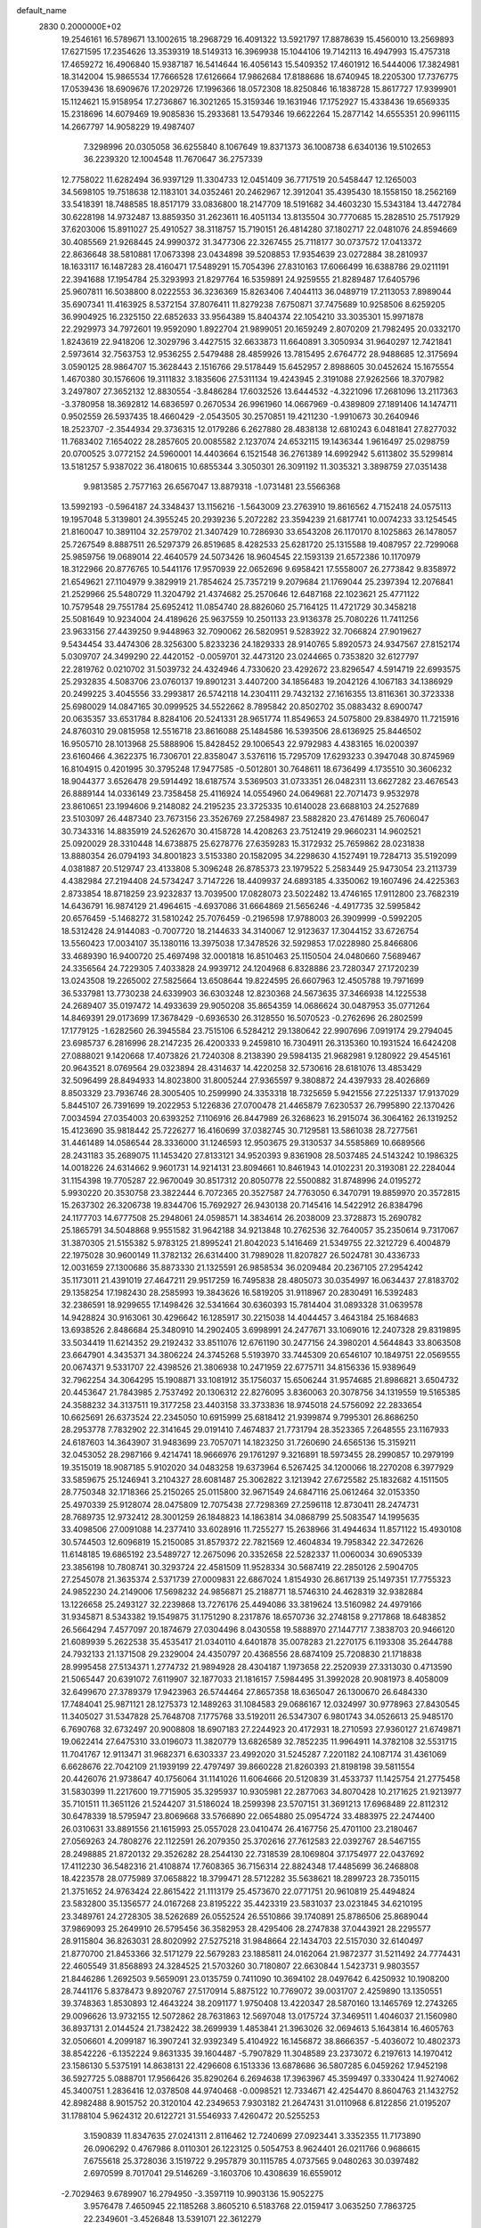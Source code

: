 default_name                                                                    
 2830  0.2000000E+02
  19.2546161  16.5789671  13.1002615  18.2968729  16.4091322  13.5921797
  17.8878639  15.4560010  13.2569893  17.6271595  17.2354626  13.3539319
  18.5149313  16.3969938  15.1044106  19.7142113  16.4947993  15.4757318
  17.4659272  16.4906840  15.9387187  16.5414644  16.4056143  15.5409352
  17.4601912  16.5444006  17.3824981  18.3142004  15.9865534  17.7666528
  17.6126664  17.9862684  17.8188686  18.6740945  18.2205300  17.7376775
  17.0539436  18.6909676  17.2029726  17.1996366  18.0572308  18.8250846
  16.1838728  15.8617727  17.9399901  15.1124621  15.9158954  17.2736867
  16.3021265  15.3159346  19.1631946  17.1752927  15.4338436  19.6569335
  15.2318696  14.6079469  19.9085836  15.2933681  13.5479346  19.6622264
  15.2877142  14.6555351  20.9961115  14.2667797  14.9058229  19.4987407
   7.3298996  20.0305058  36.6255840   8.1067649  19.8371373  36.1008738
   6.6340136  19.5102653  36.2239320  12.1004548  11.7670647  36.2757339
  12.7758022  11.6282494  36.9397129  11.3304733  12.0451409  36.7717519
  20.5458447  12.1265003  34.5698105  19.7518638  12.1183101  34.0352461
  20.2462967  12.3912041  35.4395430  18.1558150  18.2562169  33.5418391
  18.7488585  18.8517179  33.0836800  18.2147709  18.5191682  34.4603230
  15.5343184  13.4472784  30.6228198  14.9732487  13.8859350  31.2623611
  16.4051134  13.8135504  30.7770685  15.2828510  25.7517929  37.6203006
  15.8911027  25.4910527  38.3118757  15.7190151  26.4814280  37.1802717
  22.0481076  24.8594669  30.4085569  21.9268445  24.9990372  31.3477306
  22.3267455  25.7118177  30.0737572  17.0413372  22.8636648  38.5810881
  17.0673398  23.0434898  39.5208853  17.9354639  23.0272884  38.2810937
  18.1633117  16.1487283  28.4160471  17.5489291  15.7054396  27.8310163
  17.6066499  16.6388786  29.0211191  22.3941688  17.1954784  25.3293993
  21.8297764  16.5359891  24.9259555  21.8289487  17.6405796  25.9607811
  16.5038800   8.0222553  36.3236369  15.8263406   7.4044113  36.0489719
  17.2113053   7.8989044  35.6907341  11.4163925   8.5372154  37.8076411
  11.8279238   7.6750871  37.7475689  10.9258506   8.6259205  36.9904925
  16.2325150  22.6852633  33.9564389  15.8404374  22.1054210  33.3035301
  15.9971878  22.2929973  34.7972601  19.9592090   1.8922704  21.9899051
  20.1659249   2.8070209  21.7982495  20.0332170   1.8243619  22.9418206
  12.3029796   3.4427515  32.6633873  11.6640891   3.3050934  31.9640297
  12.7421841   2.5973614  32.7563753  12.9536255   2.5479488  28.4859926
  13.7815495   2.6764772  28.9488685  12.3175694   3.0590125  28.9864707
  15.3628443   2.1516766  29.5178449  15.6452957   2.8988605  30.0452624
  15.1675554   1.4670380  30.1576606  19.3111832   3.1835606  27.5311134
  19.4243945   2.3191088  27.9262566  18.3707982   3.2497807  27.3652132
  12.8830554  -3.8486284  17.6032526  13.6444532  -4.3221096  17.2681096
  13.2117363  -3.3780958  18.3692812  14.6836597   0.2670534  26.9961960
  14.0667969  -0.4389809  27.1891406  14.1474711   0.9502559  26.5937435
  18.4660429  -2.0543505  30.2570851  19.4211230  -1.9910673  30.2640946
  18.2523707  -2.3544934  29.3736315  12.0179286   6.2627880  28.4838138
  12.6810243   6.0481841  27.8277032  11.7683402   7.1654022  28.2857605
  20.0085582   2.1237074  24.6532115  19.1436344   1.9616497  25.0298759
  20.0700525   3.0772152  24.5960001  14.4403664   6.1521548  36.2761389
  14.6992942   5.6113802  35.5299814  13.5181257   5.9387022  36.4180615
  10.6855344   3.3050301  26.3091192  11.3035321   3.3898759  27.0351438
   9.9813585   2.7577163  26.6567047  13.8879318  -1.0731481  23.5566368
  13.5992193  -0.5964187  24.3348437  13.1156216  -1.5643009  23.2763910
  19.8616562   4.7152418  24.0575113  19.1957048   5.3139801  24.3955245
  20.2939236   5.2072282  23.3594239  21.6817741  10.0074233  33.1254545
  21.8160047  10.3891104  32.2579702  21.3407429  10.7286930  33.6543208
  26.1170170   8.1025863  26.1478057  25.7267549   8.8887511  26.5297379
  26.8519685   8.4282533  25.6281720  25.1315588  19.4087957  22.7299068
  25.9859756  19.0689014  22.4640579  24.5073426  18.9604545  22.1593139
  21.6572386  10.1170979  18.3122966  20.8776765  10.5441176  17.9570939
  22.0652696   9.6958421  17.5558007  26.2773842   9.8358972  21.6549621
  27.1104979   9.3829919  21.7854624  25.7357219   9.2079684  21.1769044
  25.2397394  12.2076841  21.2529966  25.5480729  11.3204792  21.4374682
  25.2570646  12.6487168  22.1023621  25.4771122  10.7579548  29.7551784
  25.6952412  11.0854740  28.8826060  25.7164125  11.4721729  30.3458218
  25.5081649  10.9234004  24.4189626  25.9637559  10.2501133  23.9136378
  25.7080226  11.7411256  23.9633156  27.4439250   9.9448963  32.7090062
  26.5820951   9.5283922  32.7066824  27.9019627   9.5434454  33.4474306
  28.3256300   5.8233236  24.1829333  28.9140765   5.8920573  24.9347567
  27.8152174   5.0309707  24.3499290  22.4420152  -0.0059701  32.4473120
  23.0244665   0.7353820  32.6127797  22.2819762   0.0210702  31.5039732
  24.4324946   4.7330620  23.4292672  23.8296547   4.5914719  22.6993575
  25.2932835   4.5083706  23.0760137  19.8901231   3.4407200  34.1856483
  19.2042126   4.1067183  34.1386929  20.2499225   3.4045556  33.2993817
  26.5742118  14.2304111  29.7432132  27.1616355  13.8116361  30.3723338
  25.6980029  14.0847165  30.0999525  34.5522662   8.7895842  20.8502702
  35.0883432   8.6900747  20.0635357  33.6531784   8.8284106  20.5241331
  28.9651774  11.8549653  24.5075800  29.8384970  11.7215916  24.8760310
  29.0815958  12.5516718  23.8616088  25.1484586  16.5393506  28.6136925
  25.8446502  16.9505710  28.1013968  25.5888906  15.8428452  29.1006543
  22.9792983   4.4383165  16.0200397  23.6160466   4.3622375  16.7306701
  22.8358047   3.5376116  15.7295709  17.6293233   0.3947048  30.8745969
  16.8104915   0.4201995  30.3795248  17.9477585  -0.5012801  30.7648611
  18.6736499   4.1735510  30.3606232  18.9044377   3.6526478  29.5914492
  18.6187574   3.5369503  31.0733351  26.0482311  13.6627282  23.4676543
  26.8889144  14.0336149  23.7358458  25.4116924  14.0554960  24.0649681
  22.7071473   9.9532978  23.8610651  23.1994606   9.2148082  24.2195235
  23.3725335  10.6140028  23.6688103  24.2527689  23.5103097  26.4487340
  23.7673156  23.3526769  27.2584987  23.5882820  23.4761489  25.7606047
  30.7343316  14.8835919  24.5262670  30.4158728  14.4208263  23.7512419
  29.9660231  14.9602521  25.0920029  28.3310448  14.6738875  25.6278776
  27.6359283  15.3172932  25.7659862  28.0231838  13.8880354  26.0794193
  34.8001823   3.5153380  20.1582095  34.2298630   4.1527491  19.7284713
  35.5192099   4.0381887  20.5129747  23.4133808   5.3096248  26.8785373
  23.1979522   5.2583449  25.9473054  23.2113739   4.4382984  27.2194408
  24.5734247   3.7147226  18.4409937  24.6893185   4.3350062  19.1607496
  24.4225363   2.8733854  18.8718259  23.9232837  13.7039500  17.0828073
  23.5022482  13.4746165  17.9112800  23.7682319  14.6436791  16.9874129
  21.4964615  -4.6937086  31.6664869  21.5656246  -4.4917735  32.5995842
  20.6576459  -5.1468272  31.5810242  25.7076459  -0.2196598  17.9788003
  26.3909999  -0.5992205  18.5312428  24.9144083  -0.7007720  18.2144633
  34.3140067  12.9123637  17.3044152  33.6726754  13.5560423  17.0034107
  35.1380116  13.3975038  17.3478526  32.5929853  17.0228980  25.8466806
  33.4689390  16.9400720  25.4697498  32.0001818  16.8510463  25.1150504
  24.0480660   7.5689467  24.3356564  24.7229305   7.4033828  24.9939712
  24.1204968   6.8328886  23.7280347  27.1720239  13.0243508  19.2265002
  27.5825664  13.6508644  19.8224595  26.6607963  12.4505788  19.7971699
  36.5337981  13.7730238  24.6339903  36.6303248  12.8230368  24.5673635
  37.3466938  14.1225538  24.2689407  35.0197472  14.4933639  29.9050208
  35.8654359  14.0686624  30.0487953  35.0771264  14.8469391  29.0173699
  17.3678429  -0.6936530  26.3128550  16.5070523  -0.2762696  26.2802599
  17.1779125  -1.6282560  26.3945584  23.7515106   6.5284212  29.1380642
  22.9907696   7.0919174  29.2794045  23.6985737   6.2816996  28.2147235
  26.4200333   9.2459810  16.7304911  26.3135360  10.1931524  16.6424208
  27.0888021   9.1420668  17.4073826  21.7240308   8.2138390  29.5984135
  21.9682981   9.1280922  29.4545161  20.9643521   8.0769564  29.0323894
  28.4314637  14.4220258  32.5730616  28.6181076  13.4853429  32.5096499
  28.8494933  14.8023800  31.8005244  27.9365597   9.3808872  24.4397933
  28.4026869   8.8503329  23.7936746  28.3005405  10.2599990  24.3353318
  18.7325659   5.9421556  27.2251337  17.9137029   5.8445107  26.7391699
  19.2022953   5.1226836  27.0700478  21.4465879   7.6230537  26.7995890
  22.1370426   7.0034594  27.0354003  20.6393252   7.1106916  26.8447989
  26.3268623  16.2915074  36.3064162  26.1319252  15.4123690  35.9818442
  25.7226277  16.4160699  37.0382745  30.7129581  13.5861038  28.7277561
  31.4461489  14.0586544  28.3336000  31.1246593  12.9503675  29.3130537
  34.5585869  10.6689566  28.2431183  35.2689075  11.1453420  27.8133121
  34.9520393   9.8361908  28.5037485  24.5143242  10.1986325  14.0018226
  24.6314662   9.9601731  14.9214131  23.8094661  10.8461943  14.0102231
  20.3193081  22.2284044  31.1154398  19.7705287  22.9670049  30.8517312
  20.8050778  22.5500882  31.8748996  24.0195272   5.9930220  20.3530758
  23.3822444   6.7072365  20.3527587  24.7763050   6.3470791  19.8859970
  20.3572815  15.2637302  26.3206738  19.8344706  15.7692927  26.9430138
  20.7145416  14.5422912  26.8384796  24.1177703  14.6777508  25.2948061
  24.0598571  14.3834614  26.2038009  23.3728873  15.2690782  25.1865791
  34.5048868   9.9551582  31.9642188  34.9213848  10.2762536  32.7640057
  35.2350614   9.7317067  31.3870305  21.5155382   5.9783125  21.8995241
  21.8042023   5.1416469  21.5349755  22.3212729   6.4004879  22.1975028
  30.9600149  11.3782132  26.6314400  31.7989028  11.8207827  26.5024781
  30.4336733  12.0031659  27.1300686  35.8873330  21.1325591  26.9858534
  36.0209484  20.2367105  27.2954242  35.1173011  21.4391019  27.4647211
  29.9517259  16.7495838  28.4805073  30.0354997  16.0634437  27.8183702
  29.1358254  17.1982430  28.2585993  19.3843626  16.5819205  31.9118967
  20.2830491  16.5392483  32.2386591  18.9299655  17.1498426  32.5341664
  30.6360393  15.7814404  31.0893328  31.0639578  14.9428824  30.9163061
  30.4296642  16.1285917  30.2215038  14.4044457   3.4643184  25.1684683
  13.6938526   2.8486684  25.3480910  14.2902405   3.6998991  24.2477671
  33.1069016  12.2407328  29.8319895  33.5034419  11.6214352  29.2192432
  33.8511076  12.6761190  30.2477156  24.3980201   4.5644843  33.8063508
  23.6647901   4.3435371  34.3806224  24.3745268   5.5193970  33.7445309
  20.6546107  10.1849751  22.0569555  20.0674371   9.5331707  22.4398526
  21.3806938  10.2471959  22.6775711  34.8156336  15.9389649  32.7962254
  34.3064295  15.1908871  33.1081912  35.1756037  15.6506244  31.9574685
  21.8986821   3.6504732  20.4453647  21.7843985   2.7537492  20.1306312
  22.8276095   3.8360063  20.3078756  34.1319559  19.5165385  24.3588232
  34.3137511  19.3177258  23.4403158  33.3733836  18.9745018  24.5756092
  22.2833654  10.6625691  26.6373524  22.2345050  10.6915999  25.6818412
  21.9399874   9.7995301  26.8686250  28.2953778   7.7832902  22.3141645
  29.0191410   7.4674837  21.7731794  28.3523365   7.2648555  23.1167933
  24.6187603  14.3643907  31.9483699  23.7057071  14.1823250  31.7260690
  24.6565136  15.3159211  32.0453052  28.2987166   9.4214741  18.9666976
  29.1761297   9.3216891  18.5973455  28.2990857  10.2979199  19.3515019
  18.9087185   5.9102020  34.0483258  19.6373964   6.5267425  34.1200066
  18.2270208   6.3977929  33.5859675  25.1246941   3.2104327  28.6081487
  25.3062822   3.1213942  27.6725582  25.1832682   4.1511505  28.7750348
  32.1718366  25.2150265  25.0115800  32.9671549  24.6847116  25.0612464
  32.0153350  25.4970339  25.9128074  28.0475809  12.7075438  27.7298369
  27.2596118  12.8730411  28.2474731  28.7689735  12.9732412  28.3001259
  26.1848823  14.1863814  34.0868799  25.5083547  14.1995635  33.4098506
  27.0091088  14.2377410  33.6028916  11.7255277  15.2638966  31.4944634
  11.8571122  15.4930108  30.5744503  12.6096819  15.2150085  31.8579372
  22.7821569  12.4604834  19.7958342  22.3472626  11.6148185  19.6865192
  23.5489727  12.2675096  20.3352658  22.5282337  11.0060034  30.6905339
  23.3856198  10.7808741  30.3293724  22.4581509  11.9528334  30.5687419
  22.2850126   2.5904705  27.2545078  21.3635374   2.5371739  27.0009831
  22.6867024   1.8154930  26.8617139  25.1497351  17.7755323  24.9852230
  24.2149006  17.5698232  24.9856871  25.2188771  18.5746310  24.4628319
  32.9382884  13.1226658  25.2493127  32.2239868  13.7276176  25.4494086
  33.3819624  13.5160982  24.4979166  31.9345871   8.5343382  19.1549875
  31.1751290   8.2317876  18.6570736  32.2748158   9.2717868  18.6483852
  26.5664294   7.4577097  20.1874679  27.0304496   8.0430558  19.5888970
  27.1447717   7.3838703  20.9466120  21.6089939   5.2622538  35.4535417
  21.0340110   4.6401878  35.0078283  21.2270175   6.1193308  35.2644788
  24.7932133  21.1371508  29.2329004  24.4350797  20.4368556  28.6874109
  25.7208830  21.1718838  28.9995458  27.5134371   1.2774732  21.9894928
  28.4304187   1.1973658  22.2520939  27.3313030   0.4713590  21.5065447
  20.6391072   7.6119907  32.1877033  21.1816157   7.5984495  31.3992028
  20.9081973   8.4058009  32.6499670  27.3789379  17.9423963  26.5744464
  27.8657358  18.6365047  26.1300670  26.6484330  17.7484041  25.9871121
  28.1275373  12.1489263  31.1084583  29.0686167  12.0324997  30.9778963
  27.8430545  11.3405027  31.5347828  25.7648708   7.1775768  33.5192011
  26.5347307   6.9801743  34.0526613  25.9485170   6.7690768  32.6732497
  20.9008808  18.6907183  27.2244923  20.4172931  18.2710593  27.9360127
  21.6749871  19.0622414  27.6475310  33.0196073  11.3820779  13.6826589
  32.7852235  11.9964911  14.3782108  32.5531715  11.7041767  12.9113471
  31.9682371   6.6303337  23.4992020  31.5245287   7.2201182  24.1087174
  31.4361069   6.6628676  22.7042109  21.1939199  22.4797497  39.8660228
  21.8260393  21.8198198  39.5811554  20.4426076  21.9738647  40.1756064
  31.1141026  11.6064666  20.5120839  31.4533737  11.1425754  21.2775458
  31.5830399  11.2217600  19.7715905  35.3295937  10.9305981  22.2877063
  34.8070428  10.2171625  21.9213977  35.7101511  11.3651126  21.5244207
  31.5186024  18.2599398  23.5707151  31.3691213  17.6968489  22.8112312
  30.6478339  18.5795947  23.8069668  33.5766890  22.0654880  25.0954724
  33.4883975  22.2474400  26.0310631  33.8891556  21.1615993  25.0557028
  23.0410474  26.4167756  25.4701100  23.2180467  27.0569263  24.7808276
  22.1122591  26.2079350  25.3702616  27.7612583  22.0392767  28.5467155
  28.2498885  21.8720132  29.3526282  28.2544130  22.7318539  28.1069804
  37.1754977  22.0437692  17.4112230  36.5482316  21.4108874  17.7608365
  36.7156314  22.8824348  17.4485699  36.2468808  18.4223578  28.0775989
  37.0658822  18.3799471  28.5712282  35.5638621  18.2899723  28.7350115
  21.3751652  24.9763424  22.8615422  21.1113179  25.4573670  22.0771751
  20.9610819  25.4494824  23.5832800  35.1356577  24.0167268  23.8195222
  35.4423319  23.5831037  23.0231845  34.6210195  23.3489761  24.2728305
  38.5262689  26.0552524  26.5510866  39.1740891  25.8786506  25.8689044
  37.9869093  25.2649910  26.5795456  36.3582953  28.4295406  28.2747838
  37.0443921  28.2295577  28.9115804  36.8263031  28.8020992  27.5275218
  31.9848664  22.1434703  22.5157030  32.6140497  21.8770700  21.8453366
  32.5171279  22.5679283  23.1885811  24.0162064  21.9872377  31.5211492
  24.7774431  22.4605549  31.8568893  24.3284525  21.5703260  30.7180807
  22.6630844   1.5423731   9.9803557  21.8446286   1.2692503   9.5659091
  23.0135759   0.7411090  10.3694102  28.0497642   6.4250932  10.1908200
  28.7441176   5.8378473   9.8920767  27.5170914   5.8875122  10.7769072
  39.0031707   2.4259890  13.1350551  39.3748363   1.8530893  12.4643224
  38.2091177   1.9750408  13.4220347  28.5870160  13.1465769  12.2743265
  29.0096626  13.9732155  12.5072862  28.7631863  12.5697048  13.0175724
  37.3469511   1.4046037  21.1560980  36.8937131   2.0144524  21.7382422
  38.2699939   1.4853841  21.3963026  32.0694613   5.1643814  16.4605763
  32.0506601   4.2099187  16.3907241  32.9392349   5.4104922  16.1456872
  38.8666357  -5.4036072  10.4802373  38.8542226  -6.1352224   9.8631335
  39.1604487  -5.7907829  11.3048589  23.2373072   6.2197613  14.1970412
  23.1586130   5.5375191  14.8638131  22.4296608   6.1513336  13.6878686
  36.5807285   6.0459262  17.9452198  36.5927725   5.0888701  17.9566426
  35.8290264   6.2694638  17.3963967  45.3599497   0.3330424  11.9274062
  45.3400751   1.2836416  12.0378508  44.9740468  -0.0098521  12.7334671
  42.4254470   8.8604763  21.1432752  42.8982488   8.9015752  20.3120104
  42.2349653   7.9303182  21.2647431  31.0110968   6.8122856  21.0195207
  31.1788104   5.9624312  20.6122721  31.5546933   7.4260472  20.5255253
   3.1590839  11.8347635  27.0241311   2.8116462  12.7240699  27.0923441
   3.3352355  11.7173890  26.0906292   0.4767986   8.0110301  26.1223125
   0.5054753   8.9624401  26.0211766   0.9686615   7.6755618  25.3728036
   3.1519722   9.2957879  30.1115785   4.0737565   9.0480263  30.0397482
   2.6970599   8.7017041  29.5146269  -3.1603706  10.4308639  16.6559012
  -2.7029463   9.6789907  16.2794950  -3.3597119  10.9903136  15.9052275
   3.9576478   7.4650945  22.1185268   3.8605210   6.5183768  22.0159417
   3.0635250   7.7863725  22.2349601  -3.4526848  13.5391071  22.3612279
  -4.0802878  14.0979084  21.9028748  -3.1352681  12.9348684  21.6901286
   6.3974726  12.3586500  30.8780691   6.3904744  12.0133290  29.9853562
   6.7727195  13.2351028  30.7929097   1.7039187  19.8779401  21.3149845
   2.5753340  19.6354909  21.0017984   1.1828623  19.0813813  21.2138597
   1.1869996  16.7354772  23.8451862   1.1314455  15.9274257  23.3350899
   2.1013922  17.0069387  23.7650200   2.3366079   7.6573585  28.2800441
   1.7184737   7.7822063  27.5599365   3.0522111   7.1505382  27.8962771
   1.4989464   7.0988360  23.6606209   1.8642920   6.2263877  23.8075508
   0.5871311   6.9388026  23.4172819   2.3380416   8.9092446  18.3632549
   3.0912079   8.3960250  18.0707176   1.9517503   9.2491366  17.5561091
  16.2042164  16.0913493  34.0796803  16.9101381  16.6956672  33.8501018
  15.8426285  16.4433579  34.8930535   7.0664161  21.1645179  33.3135788
   7.4431194  22.0433239  33.2685632   7.7863428  20.6104932  33.6152311
   9.1749651  31.2307129  20.1003783   9.4017036  31.9985851  19.5757891
   9.0340655  31.5760098  20.9819389   6.7267378  28.0526188  22.1350951
   6.5379548  28.9419226  22.4346477   5.8703264  27.6884936  21.9110323
   0.0777184  21.0704126  19.4495284   0.5277394  21.8996862  19.6108303
   0.7684161  20.4095490  19.4988009   4.0111333  16.7025355  22.6507426
   4.4639569  17.1290629  21.9232421   4.6319833  16.0465647  22.9677275
   4.2695613  28.8165059  25.8295056   4.5129115  27.9235600  26.0737596
   3.5313282  28.7080607  25.2299364  14.2502048  14.6838270  32.6326867
  14.1230772  14.0600597  33.3475187  15.0556011  15.1482496  32.8604591
   5.7093593  30.4869171  23.4430520   4.7626991  30.6271538  23.4230497
   5.9851635  30.8348591  24.2910498   8.9219648  18.4122261  26.2685570
   9.3611733  19.2187979  26.5383155   8.4078847  18.1522537  27.0329966
  11.1966448  22.2156142  29.1796642  11.6369554  23.0379728  28.9649907
  10.3748131  22.4840921  29.5904490   8.3737375  19.1291286  23.3004906
   9.3125962  19.3122596  23.2652886   8.1977624  18.9572221  24.2255380
   8.7936023  22.9336327  30.2641544   8.4675085  23.8116157  30.0665674
   8.7155591  22.8575378  31.2151279   9.2971994  25.2553555  25.3113729
   8.3932514  25.5487463  25.1972162   9.5323355  25.5417965  26.1939228
  14.7861385  17.9566087  30.7720323  14.3633872  17.8863738  31.6279414
  14.3905899  18.7312337  30.3723711  14.2901538  28.7668747  24.3261329
  14.7222948  28.4611885  25.1236553  13.3733481  28.5161011  24.4393218
  12.5490975  28.9942579  32.2189565  11.9989263  29.7659527  32.3532348
  11.9429015  28.2554903  32.2735513   4.6255051  27.8862605  30.4827633
   4.3641106  27.3635941  31.2408692   5.5596422  28.0484950  30.6142913
   9.8534794  11.9961547  24.2325635  10.1827652  12.7750033  24.6811141
  10.3537416  11.9598132  23.4173035  -1.5430457  26.0004656  27.7515551
  -1.8653889  26.7250750  28.2875288  -0.5948307  26.1278854  27.7218155
   8.9372388  22.1783025  23.2868090   8.2652861  22.7215666  22.8750137
   8.8882539  22.4004754  24.2165786  25.8882782  24.5695147  28.8533580
  25.6216379  25.1124397  28.1114905  25.7578301  23.6706003  28.5514176
   4.8367568  24.0718690  20.6337036   4.1231039  23.4437654  20.7451365
   4.4041361  24.9255752  20.6176786   1.7106587  26.9107571  25.0544824
   1.5799452  26.0704140  24.6151998   1.5949954  26.7154679  25.9843835
   7.6360319  14.2018751  29.3848540   6.8896350  14.2526785  28.7877423
   8.3737352  13.9577620  28.8258957   6.1654264  16.7725787  34.2783321
   6.2926191  17.6817141  34.0071744   6.8131280  16.2795711  33.7746873
   2.2298928  15.0820632  26.9744727   2.2920879  14.9216967  26.0328537
   2.9520083  15.6812395  27.1635989  18.2414271  23.8441587  16.9151475
  18.9232245  24.1028648  17.5351920  18.4327287  22.9273132  16.7175875
  11.2164155  15.7593728  27.8413248  10.6584273  16.5364324  27.8738730
  12.0637528  16.0589939  28.1706855   7.4474752  16.1026002  32.0503154
   7.2900147  17.0000219  31.7569345   8.1678420  15.7938763  31.5007765
  12.0176793  31.7372085  25.4677712  11.6135062  32.0534349  24.6597633
  12.8233444  32.2477462  25.5483125   5.2408045  17.4558443  20.4486094
   5.1714564  18.3788369  20.6925504   6.0561456  17.1614331  20.8545316
   5.9148598  22.0945324  25.9512879   5.1556449  22.6620474  26.0845213
   5.8680352  21.8445596  25.0284916  -2.2372213  17.1110501  18.2849376
  -1.3035260  16.9852943  18.1157328  -2.2998653  18.0004562  18.6331680
   0.6771171  13.9702248  22.7392320   0.1127122  14.3199434  22.0497570
   1.1656996  13.2653111  22.3142431   8.5221123  28.0565460  19.3977700
   8.9200062  27.2081763  19.5931702   8.0420987  28.2849919  20.1937796
  13.5806379  19.1204397  38.5887106  13.5469047  18.1686753  38.6848272
  14.5116192  19.3179834  38.4863287   9.6336335  27.7155684  22.8645466
  10.3366980  27.1087554  22.6327921   8.8437154  27.3181306  22.4980709
   7.1999881  16.5132305  25.1347983   7.7988714  17.1795296  25.4718682
   6.3588279  16.9636726  25.0587516   3.5758246  31.3884790  31.1537424
   3.2992253  30.6903165  30.5601990   3.3856213  31.0487942  32.0281958
  10.6462651  17.1394413  24.5957444  10.0157178  16.6119037  24.1054934
  10.1111967  17.6449325  25.2076368   8.5153891  31.4488859  27.7254018
   9.1604225  31.1462862  27.0861858   7.6732361  31.1688398  27.3668152
  11.3901430  18.6945473  28.0945070  11.5282699  18.9454038  27.1811484
  12.2721841  18.5684774  28.4442807   7.3210801  18.9995077  31.8747767
   7.0335664  19.8923295  32.0656611   8.2603373  19.0806147  31.7090980
   5.5140526  33.5567227  20.5355566   4.7999730  33.2582297  21.0987830
   5.9719946  34.2151472  21.0580489  -1.8153471  23.4656061  28.6139955
  -1.9556997  23.6253592  29.5472757  -2.0124933  24.3034830  28.1952744
  11.9462628  24.1639546  24.3199829  11.0552813  24.1384231  24.6688842
  12.4242974  24.7309756  24.9251290  17.4731580  28.0812638  28.4796016
  16.9631681  28.4581666  29.1965997  18.1217070  27.5263635  28.9128472
   0.1944199  29.0048473  24.2749217   0.4937504  28.1820340  24.6617179
  -0.2541461  29.4563800  24.9898613   3.9043578  13.6586949  17.5250305
   4.0559219  13.3419678  16.6345564   4.7191626  14.1005166  17.7640255
   7.0695316  12.6564705  25.8577237   6.8152661  11.7564358  25.6539631
   7.8279678  12.8236045  25.2981947  17.8078359  24.5544134  23.5466957
  17.7433771  25.3548119  24.0676940  18.2990660  23.9472817  24.1001539
  -1.1526881  26.6504223  31.1459836  -1.7504960  27.2160081  30.6571379
  -0.5894754  27.2564551  31.6273853   6.8543574  25.6885471  24.4210827
   6.6473305  24.9204332  23.8887550   7.0567708  26.3738468  23.7841957
  22.3761286  23.6562331  33.1240832  23.0833336  24.3009388  33.1452385
  22.7019552  22.9620114  32.5512612  13.3582808  25.8762763  26.1017616
  13.8289957  26.4970412  26.6579183  12.7303021  26.4146756  25.6200970
   9.9922414  13.3086423  28.1806393  10.4923713  13.6508749  28.9215703
  10.2064375  13.8956195  27.4555120  12.3732791  24.4361079  28.3379497
  13.0351304  24.8505829  28.8914794  12.6681145  24.6067972  27.4434280
   5.6640962  21.0943227  23.1757786   6.2892111  20.4135529  22.9267493
   4.9054028  20.6134443  23.5064931   3.0397700  30.1119667  33.5347272
   2.8868185  30.0267791  34.4757802   3.5369823  29.3281510  33.3009650
   3.7213204  11.1500296  24.3460760   3.1375655  10.8499210  23.6493717
   4.5946266  10.8846603  24.0577233   3.5939166  20.1248126  24.2942060
   2.6831142  19.9385397  24.0662296   3.5454256  20.5370955  25.1567043
  10.3389933  11.1112910  30.2347987  10.4244496  10.4935204  30.9609450
  11.0789524  10.9109892  29.6615872   9.5297535  17.6374446  29.8258330
   9.9713412  18.1812372  29.1735128   9.6183016  18.1257795  30.6443195
   3.5325512  23.5151849  25.7196900   2.9458052  23.3265983  26.4520806
   2.9499533  23.7820180  25.0086262  -1.0286241  10.2495570  22.4197454
  -1.4485351   9.7068955  23.0871472  -0.2003159  10.5191278  22.8165690
  14.6192250  25.5130779  22.0436159  14.7009585  24.6905388  21.5609350
  14.9300076  25.3055561  22.9248541  14.4247351  32.1180501  24.0024617
  13.7697437  31.6248036  23.5085731  15.2188023  32.0604730  23.4710728
  15.3593910  28.0542581  21.5998374  15.1798948  27.1156390  21.6546751
  15.2286846  28.3756276  22.4919524   1.1340455  26.4336050  27.5718130
   1.5095018  27.2415770  27.9217354   1.7738418  25.7568219  27.7928497
  17.6077547  24.1495303  28.1878367  17.0590744  23.6936562  27.5495886
  17.0422578  24.2636677  28.9516546  -1.5896194  25.0459933  17.9682458
  -1.1484719  25.7059078  17.4333311  -2.5222801  25.2002783  17.8180061
   7.9336295   7.0678004  34.9951727   8.2702198   7.1236501  34.1008464
   8.6533106   6.6872288  35.4986170   9.1569713  19.6388361  34.7115135
   9.1868856  18.7954891  34.2597362   9.9312526  20.1061416  34.3979122
   8.6431835  22.6745675  26.1253751   7.6974202  22.8004421  26.2023124
   8.9498799  23.4474316  25.6511914  10.7507660  32.6616993  18.1521987
  11.1584456  32.9376791  17.3313064  10.8232918  31.7072671  18.1466242
  16.5406427  23.1184781  30.7497832  17.0635595  23.4820642  31.4643425
  16.4340366  22.1947604  30.9769671   5.0664413  20.3021129  20.3831292
   5.9501585  20.2813412  20.7503408   4.9880680  21.1743519  19.9967503
  13.9852289  13.5498178  35.2375090  13.2618214  13.0185081  35.5701098
  14.1451312  14.1948573  35.9264119  12.4252127  10.9483406  33.4733371
  12.9320496  11.6143539  33.0088218  12.2429402  11.3389164  34.3280061
  11.2976902  24.0925788  33.5980561  12.0455702  23.9469369  34.1774487
  11.4143845  24.9865509  33.2764535  -0.9167336  14.7038372  20.7144388
  -1.3379168  15.3488940  20.1463383  -1.1783976  13.8577409  20.3512793
   4.1589759  27.4181872  21.7515289   3.7045758  27.8363008  21.0201375
   3.9165531  27.9420639  22.5150839  16.4606620   9.8070840  25.6018576
  16.2716819   8.9229914  25.9163391  16.0770607   9.8366267  24.7253823
   7.1075163   8.9404769  16.7567318   6.6109729   8.1355369  16.9042042
   6.9150291   9.1778437  15.8496278  11.0063238  12.1393367  21.7950139
  11.9418090  11.9458664  21.7344452  10.6594936  11.9178619  20.9307861
  12.8742123  22.5546014  21.9269372  12.6531237  22.8627376  22.8058023
  12.0333700  22.3104236  21.5401643   9.8139053  23.4839147  19.1814500
   8.8648246  23.3606127  19.1648892  10.1325500  22.8099459  19.7818361
   4.2779112  17.5385516  25.6557238   4.1370487  18.0946254  24.8894527
   3.5585472  17.7592987  26.2473470  14.6634912  12.2455863  26.4053646
  15.1503541  11.5322368  26.8180738  13.9067782  12.3805437  26.9758063
   7.1092869  27.2708715  17.0568647   7.4527353  27.5325137  17.9111588
   7.4176206  27.9497497  16.4566259   9.5140985  30.2751136  23.6964625
   8.6692526  30.6359665  23.4276645   9.5411819  29.4056579  23.2970316
  15.1258879  16.6994341  26.4617378  15.1680355  17.6137012  26.1814324
  15.4330833  16.2021222  25.7037512  20.1106453  19.7560762  32.0546698
  20.8719975  19.9270877  32.6090432  20.0259522  20.5420702  31.5149733
   7.2439637  24.0109852  17.3621727   7.3218821  24.9650058  17.3644857
   6.6897669  23.8177719  16.6060203  10.3534359  29.7332767  26.1043066
  10.0387790  30.0502244  25.2576857  11.1366326  30.2550044  26.2793352
   5.2425513  12.9759044  20.3262935   5.9642192  13.6007543  20.3969327
   5.6682223  12.1186348  20.3151249   4.7806447   4.9161716  29.6607128
   3.9101810   4.9724748  30.0548636   5.2323442   5.7036626  29.9641224
  13.3426614  29.1726734  29.4587809  13.7361931  30.0438757  29.5074763
  13.1433143  28.9487561  30.3678209  11.6583413  27.7253573  24.7934689
  11.3306404  28.3462123  25.4441478  10.9373381  27.6273165  24.1715571
  21.0881519  31.3271326  27.8640053  21.7955325  31.8231235  28.2761190
  20.7322167  30.7865759  28.5692289  15.7105328  35.3808347  22.4009611
  16.1633672  34.5545049  22.2325807  16.4033250  36.0411536  22.3851611
  13.7510172  27.5484630  19.4556409  14.0916198  26.7457013  19.0609316
  14.4484665  27.8416598  20.0420128  12.5915180  30.6592151  22.3338333
  12.3748150  30.3448629  21.4560780  11.9526940  30.2331491  22.9053257
  17.6092617  25.8204098  26.0758799  17.8570291  25.2016538  26.7628909
  17.4625912  26.6455883  26.5382652  16.4368082  38.0994878  28.1088914
  15.6528731  38.3597464  27.6252148  16.6206471  38.8419210  28.6844155
  17.8420513  30.4457526  26.7808573  16.8952539  30.5118655  26.6566170
  17.9590297  29.6618522  27.3175584  20.2516780  28.1271019  14.2112642
  20.3157328  27.4115050  13.5787692  19.5408539  27.8662602  14.7968601
  22.2840168  33.6876934  25.5998663  22.0509342  32.8346895  25.2334121
  21.8495905  34.3207414  25.0282406  21.3731245  35.7447097  30.5144772
  21.2759641  36.6881416  30.3851405  20.6347303  35.3608268  30.0415714
  18.9995288  26.8513268  19.9421622  18.5472404  26.0358262  20.1580923
  18.4896595  27.2249051  19.2233406  16.4650297  30.4292276  20.2776591
  16.2945218  29.5391424  20.5857294  17.4116594  30.5372751  20.3695819
   3.5560499  -1.7591738  14.5776748   3.8058807  -2.5605919  15.0376155
   2.9181248  -2.0467964  13.9245618   3.7043448   5.1370768  20.7313758
   4.2669515   4.8014374  21.4292668   4.2653912   5.7359247  20.2385880
   3.1547927   0.6061461  24.7826302   3.0960306   1.5140369  24.4851185
   4.0500685   0.3420735  24.5705483   5.2089462   4.3711539   2.3269930
   5.3279436   3.6446113   2.9387179   6.0957874   4.5930758   2.0432761
   1.6813641  -2.8913993  12.8632882   1.3751451  -3.7978951  12.8363218
   1.1480481  -2.4388937  12.2098017  -2.2319015   8.8356300  24.9122007
  -1.8860356   9.5559875  25.4391672  -2.6122493   8.2326976  25.5509807
  -0.5864047  -0.4712413  15.4759510   0.2476760  -0.8683530  15.7266371
  -0.9604966  -1.0810838  14.8400428  10.1926381  -1.9920523  18.5969769
  10.7644236  -2.0664732  19.3610153  10.2080592  -2.8631538  18.2005225
  11.5925718   6.6379970  15.4657783  10.9364966   7.1457223  14.9882720
  12.3524552   7.2177011  15.5182392  10.8649670   0.3108656  14.3819683
   9.9950535   0.3432337  14.7800068  11.4612943   0.1827841  15.1196815
   3.8235095  -1.8687965  10.9005008   3.6482359  -2.8090925  10.9373038
   4.7764842  -1.8003389  10.9586775   7.0806330  -2.5518939  14.3433741
   6.5675439  -1.7515420  14.4547665   6.5657515  -3.2294223  14.7816482
  10.1956140  -6.8117600  21.0057915   9.5461067  -6.2286980  20.6128401
  10.1760043  -6.5981180  21.9386390   5.3344375   7.9197588  19.8415602
   4.8596029   8.0514824  20.6621775   5.2213018   8.7419946  19.3647371
  14.1506954   1.5125794   5.6079771  14.6392563   2.3027565   5.8385422
  14.8231061   0.8424370   5.4854826   3.7398553   8.7213492  25.8575046
   3.3484750   8.6175079  24.9901694   3.9603729   9.6512648  25.9109911
  11.9880492   3.1747946  15.3204548  12.9213680   3.1570464  15.1087168
  11.5662309   2.7380420  14.5804898  14.6537525   2.8012969  11.2897725
  14.9068767   3.0333635  10.3962933  13.7121449   2.9700387  11.3234345
   7.8895605   5.5775429  23.6387110   7.8832758   4.7717573  24.1553364
   8.0520005   6.2708864  24.2783358   8.0489775  -0.5524557  19.7086654
   8.5321738  -1.2529636  19.2704397   8.6513579   0.1914304  19.7069095
  -0.8297637   1.7840563  20.2072337   0.0244807   2.1863308  20.0501553
  -0.6277980   0.8813308  20.4532590  12.6068101   6.0788699  23.8323934
  13.2652290   6.1639193  23.1428407  12.2958443   5.1767615  23.7566792
  12.3248505   8.7273697  24.6484651  13.1318848   9.1261610  24.3230530
  12.4151999   7.7979597  24.4380704  24.0337582   1.7719439  20.3816146
  23.6088700   0.9274606  20.2314486  24.6512338   1.6060809  21.0939665
   5.2394803   7.0956825  16.1119728   4.8018255   6.5188775  16.7380607
   5.3031423   6.5754499  15.3110127   5.9813311   4.7179751  14.3722220
   6.1484341   3.9470962  13.8299544   6.4655366   5.4228455  13.9421817
  10.4326276   6.1482824  19.0465705  11.1877632   5.6018257  19.2642566
   9.8934491   6.1377782  19.8373979   8.5209278   6.0840391  16.7332430
   8.0567716   6.7374631  17.2565286   9.2451162   5.8006548  17.2913436
   5.6937138   7.7886651  27.4654626   6.4450932   7.9905514  26.9078761
   4.9478415   7.7727261  26.8657525   5.4219107   3.2202136  25.3604828
   6.3230595   3.4826968  25.5482730   5.2234310   2.5559874  26.0205140
  14.8258627  -1.6558469  11.0295698  15.0162892  -2.4129376  10.4756896
  14.0827802  -1.9322964  11.5658868  12.9144439  -3.3836026  11.9980246
  12.8880236  -2.9620841  12.8570100  11.9979190  -3.5700532  11.7944320
   8.1992430   3.9237121  12.3053720   8.6217319   3.9826302  13.1622639
   8.0118703   2.9916256  12.1942950  13.3005479   4.7773551  19.6241985
  13.6553345   4.0103513  19.1746837  13.5839084   4.6748698  20.5327333
  11.9714993   3.3387219  11.4561515  11.4108077   3.4740619  10.6922537
  12.0560153   4.2078430  11.8482198   7.2789638   9.8449398  14.1477355
   7.7024509   9.8064574  13.2901753   6.3458661   9.9268116  13.9506125
  10.9737748   0.3407666   8.0164755  10.6969670   0.1910563   7.1124865
  11.6148959   1.0490010   7.9564784   5.8151994  -2.2416404   7.6535912
   4.8872059  -2.3795569   7.8434305   5.8406363  -1.4158553   7.1702035
   8.4917533   2.7218147  16.6489080   7.6192825   3.1091837  16.7194198
   8.9419917   3.2622206  15.9996941  10.7007677   8.7850883  18.1965553
  11.6215448   8.6182018  17.9951843  10.3352336   7.9198159  18.3807300
   4.5334104   8.8381182  13.7591191   4.4309028   8.5138442  14.6538652
   3.7298675   8.5697340  13.3135627   7.6096635  -1.2297485  25.0453696
   8.3099312  -1.3284276  25.6904428   6.9386974  -0.7175555  25.4966951
   8.7366326  -0.5515986  16.6822536   8.4141099   0.2148999  17.1562692
   9.3853958  -0.9404840  17.2688593  13.7928477   6.0845939  26.2088462
  13.1869617   6.1955940  25.4761710  14.1201754   5.1899537  26.1155337
   2.3355886  10.5642732  15.8400988   2.0070111  11.4632624  15.8494302
   2.1672128  10.2569579  14.9493470   7.6562916   7.0557526  14.0266867
   7.4172906   7.9824084  14.0062033   8.0739505   6.9349176  14.8794420
  14.5264433   9.7026974  23.1940654  14.8330794   9.5994224  22.2932100
  14.3031589  10.6306937  23.2661688  12.4580036  -1.5778221  30.0171850
  11.9121020  -2.1134168  30.5928251  13.0753791  -2.1972343  29.6280734
   4.7557908  -4.6594012  18.7779118   5.4339883  -4.3999849  19.4015970
   3.9355661  -4.3854283  19.1882801   6.3749830  -0.0276109  15.1633070
   7.3265259  -0.0724303  15.2570582   6.2250237   0.7349106  14.6044645
   6.7371556  13.1531525   6.3383598   6.5412844  12.3776105   6.8640983
   5.8900559  13.4214309   5.9824376   9.8984655   1.6376545  18.6970441
   9.2851370   2.1192102  18.1419187  10.7369102   1.7023708  18.2398196
   9.7081310   7.8426833  23.6892698   9.4115319   8.1886293  22.8474966
  10.5218212   8.3138483  23.8685562   2.6452313  15.5312576  15.3273694
   2.9915379  15.1752902  14.5090841   3.4125075  15.8817149  15.7798059
  11.9187571   8.9382107  27.1815218  11.2630671   9.6261177  27.2959180
  11.9350791   8.7773879  26.2380699  14.0339170   5.3004869  16.1031997
  13.1122692   5.4537787  15.8951159  14.2901328   4.5740484  15.5349811
   5.0912200   4.1001932  10.9431265   5.1881585   5.0360560  10.7670707
   5.6603011   3.9378045  11.6954618   9.5228847   4.4441326  14.9853748
   9.0525705   4.9709731  15.6314982  10.4461688   4.5547818  15.2123881
   4.9850643   4.0551157  22.8322612   5.0835078   3.8650021  23.7652122
   5.8767307   4.0222235  22.4857343  -0.0106324   3.7905504  13.9637828
  -0.8216767   4.2648159  13.7807223   0.0398670   3.1276838  13.2750960
  12.6300162   1.8304226  17.9383976  13.4864468   2.2018806  18.1500041
  12.5038001   2.0323714  17.0112957   6.5231509  10.1495879  25.3913201
   6.5474246  10.0219629  24.4429771   7.1542370   9.5169096  25.7343658
  16.6874883   6.4625623   9.7895612  17.2849920   6.9096632  10.3889958
  17.0618096   6.6132723   8.9215739  10.0580188  -3.2549269  21.9684000
  10.6316426  -3.2452225  22.7346202   9.3075774  -3.7845890  22.2377096
   7.6481617  11.0092816  21.0319998   8.0581605  10.1495014  21.1263968
   7.9324860  11.3170257  20.1713692   2.7305874   5.9795548  13.7456219
   2.6199329   5.0289915  13.7660396   1.9576121   6.3007473  13.2813199
  -0.3779250   8.4208223  14.8381276  -0.0018137   9.2655940  14.5908769
  -1.3116519   8.5091722  14.6468681   2.7033115  12.0969574  20.0812073
   3.6079992  12.3738729  19.9359843   2.2981353  12.1384937  19.2149862
  17.8289067  14.5750066  31.2397438  18.4637147  14.0552405  30.7466984
  18.2936506  15.3852369  31.4489608  10.4918387  13.4861987  18.3333126
  10.9249360  12.6623971  18.1096844  11.1391452  14.1606560  18.1275618
   5.7758972  14.7207526  23.6675923   6.2301570  14.1965590  23.0079705
   6.4687392  15.0135910  24.2595784  10.4636250  16.4084945  13.2633848
  11.3232360  16.7741348  13.4722098   9.8773975  16.7847410  13.9198966
  14.6901921   3.3858057  13.9651622  15.0501987   2.5169335  14.1431738
  14.6274192   3.4281633  13.0109624   7.4907273   9.1334098   4.6172101
   7.9435147   9.8451856   5.0695272   7.0810225   9.5527714   3.8605664
  18.0707535   0.5456038  18.7729840  17.7070204   1.1297661  19.4383295
  18.5662818  -0.1049310  19.2704658   9.8974937   7.0287006   8.2944411
  10.3830009   7.2703971   7.5057096   8.9870709   6.9662188   8.0055496
  20.3044865   4.0123375  10.9979473  19.4950203   3.9587321  10.4898896
  20.8970842   4.5276463  10.4506661   5.8665067  14.5978772  27.3995451
   6.1413561  13.7824671  26.9802646   5.4813460  15.1135255  26.6910327
  14.1488450  10.9241153  16.7913901  15.0917802  10.7931754  16.6915913
  14.0477408  11.8706917  16.8914045   5.9521529   4.1698805  16.9711290
   5.0499679   3.8668775  17.0735164   5.9948691   4.4955103  16.0720336
  19.0692916  13.2782435  29.1249556  18.5690667  13.8418985  28.5347862
  18.7681870  12.3924474  28.9226362  14.4680365   5.4254409  31.1853551
  13.7387342   4.8240423  31.3359195  14.0794199   6.2969087  31.2612030
   2.3795750   2.1120564   6.0655366   1.4475841   2.2761361   6.2094210
   2.6372294   1.5425888   6.7904867   9.2911551   6.0627579  27.0890141
   9.4104437   6.1467612  28.0350297   9.9895591   5.4700499  26.8112356
  13.9927048   3.7169150  22.4880785  14.8989494   3.7902596  22.1887909
  13.6846764   2.8893725  22.1185873   8.1245164   8.0675334  25.7806086
   8.7248537   8.0499039  25.0352791   8.5031254   7.4514165  26.4077346
   5.9938505  14.2593345   3.3613521   5.2800225  14.0250822   3.9544856
   5.9833820  15.2162424   3.3401503  10.5724901   1.2396124  21.4590965
   9.8519279   1.1794439  22.0863140  10.1441485   1.3838414  20.6153233
  12.7969647   5.7919614  12.4880876  12.6923832   5.9926843  13.4181440
  13.4774272   6.3946011  12.1880408   8.8022464  11.4462796   5.6211092
   7.9690525  11.8925091   5.7724336   9.4583364  12.0266929   6.0069823
   8.4815272   0.5994207  23.0681584   7.6536284   0.5207469  22.5942113
   8.4290122  -0.0661320  23.7540983  17.6028800   6.5943639  24.3345384
  17.7531417   7.4598299  23.9542465  17.2619626   6.7736942  25.2108076
  16.5830152   5.4882500  18.7121872  17.2402460   5.0569325  19.2583050
  15.8870434   4.8380999  18.6164795  12.1333295   2.9177831   8.5004635
  12.9701375   3.2713000   8.8021422  11.4763643   3.5041359   8.8757220
  12.1275633  -6.4026266   7.9716660  12.8263764  -6.8772724   7.5215510
  11.6704280  -5.9318137   7.2748199  24.1103321   3.3337279  12.5977344
  24.3004271   4.1480265  12.1318873  24.4158005   2.6438698  12.0086532
   1.2970761   6.4923218  15.9391494   0.6064419   7.1102542  15.6995337
   1.8209198   6.3982761  15.1435521   9.9960462   4.4069769   9.7601727
   9.4174246   4.3187038  10.5175608  10.0006809   5.3451565   9.5703587
  17.9049790   0.2671270   8.3040788  17.8439921   0.1646248   7.3543389
  17.0127393   0.4767143   8.5801463   5.7382523  11.2943847  28.2270070
   6.0310379  11.6820314  27.4022412   4.8673571  10.9478203  28.0329283
   8.6938220  10.7584819  18.0902534   7.8361987  10.3551084  17.9560746
   9.3134874  10.0321579  18.0216960  15.1481059  18.8110096  14.8805874
  15.7202377  19.5770132  14.8343760  15.0692534  18.5158842  13.9734407
  13.2012370  15.2343337  23.7462266  12.8772301  15.2622033  22.8459629
  13.0480940  16.1170238  24.0833280   8.7962017  17.0896166  18.7275106
   8.4808420  16.1899085  18.8129819   8.4920173  17.5266204  19.5229547
  12.2012627  24.8482328  13.8623587  12.6736740  24.0686848  14.1545304
  12.7946909  25.2687073  13.2400437  13.0821130  19.0786817  10.9803144
  13.1145511  19.9382198  11.4002834  13.2741008  19.2547453  10.0592422
  15.3738872  22.9279317  20.9202646  14.5181257  22.7922725  21.3270824
  15.5069543  22.1508090  20.3774891  12.7941953   9.7704479   9.3122535
  12.7711848  10.7078256   9.1198334  13.4666347   9.4221955   8.7267817
  16.7462272  19.9927701  10.1895535  16.3340988  20.0364223   9.3267230
  17.3812854  19.2803755  10.1158861  22.0003330  18.0644575  10.4214457
  21.9278282  17.1199546  10.5588837  22.7161856  18.3358449  10.9960202
  11.2095845  18.0803891   6.9064318  10.5645040  18.7857260   6.9574500
  11.9456086  18.3903309   7.4341025  18.0653336   7.6036399  18.0046722
  18.7422907   7.6823203  18.6768108  17.5989002   6.7980663  18.2276585
  13.5384049   9.7731643   6.0979972  13.9390367  10.3773434   5.4729423
  14.2224098   9.1288965   6.2804477  15.2314157  15.1238744  12.8318461
  14.4734772  14.9564058  13.3919490  15.2106328  16.0681974  12.6767526
  22.5257290  14.6999131  14.1148488  22.2427317  14.0523241  14.7604283
  23.2554377  15.1545419  14.5356453  18.4176358  12.8005324   5.0368103
  19.0812677  12.5266570   5.6699113  18.0439400  11.9813282   4.7120216
  10.9558206  18.9516776  20.6252850  11.6488204  19.2871715  20.0565787
  10.3667388  18.4829666  20.0340789  13.1147307  21.8163455  12.1234668
  14.0574040  21.8039827  11.9577983  12.8009471  22.5950778  11.6637412
  19.1873946  12.2420721  25.2212916  19.5481516  12.2109356  26.1073597
  19.7660080  12.8399150  24.7479817  20.0444263  10.9033022  13.5497022
  20.5307338  10.1107846  13.3224299  19.1920848  10.7902002  13.1290434
  25.5636512  15.7521536  11.6372280  25.5052358  15.0362285  12.2698976
  26.3100461  16.2731575  11.9333384   7.6036412  19.6794623  20.7538160
   8.0553612  19.3679177  21.5381124   8.2823270  19.7010020  20.0791654
  12.5637087  19.5342353  25.1473720  11.8849144  20.0740008  25.5524934
  13.3524929  19.7187308  25.6572864  21.9120610  15.8848642  22.4309122
  21.3156837  15.3192511  22.9214708  22.0159115  15.4476761  21.5857415
  28.5415096  15.1945368  20.7002411  28.2375495  15.3787651  19.8114779
  27.8680830  15.5713070  21.2666092  20.1269868   6.9268166  19.6708736
  20.6188836   6.8444717  20.4878734  20.7486690   6.6695352  18.9900290
  26.4541074  18.0832471  14.9883940  26.9845883  17.9531928  15.7744651
  26.8669767  17.5287246  14.3263700  18.8706835  12.4717381  10.0794174
  18.4696145  13.2518236  10.4626172  19.7789405  12.4968985  10.3805287
  19.7589093  14.7240149  23.7594219  18.8352167  14.9746623  23.7452931
  20.0701444  15.0048204  24.6199524   7.9513408  14.4026639  18.7128952
   7.6928865  14.3949429  17.7912805   8.8812545  14.1759703  18.7027724
  30.6659540  16.9940662  21.3887039  30.4969224  17.6413126  20.7040637
  30.0934122  16.2588536  21.1698657  17.6000685  10.7771188  12.1843896
  17.7300038  11.2556859  11.3656576  16.6504383  10.6824500  12.2583635
  12.9930083  20.3425582  18.9104916  12.9438359  20.0611397  17.9969176
  13.9305296  20.4218577  19.0865519  12.3739895  15.1582623  21.0659114
  12.4765288  15.9767514  20.5803261  12.3171063  14.4837648  20.3891180
  33.7494460  16.8201554  17.8156533  34.2812814  16.2871819  18.4066881
  34.3338526  17.0236444  17.0853842   8.6142143  20.1306204  10.1259307
   7.8109520  19.7926725   9.7299600   8.5433146  19.8939810  11.0507047
   9.6691681  10.6723883  26.9095287   9.5329454  11.5101481  27.3520596
   9.6477692  10.8877759  25.9771221   3.4517508  19.4445940   9.1931064
   2.8359511  19.5703162   8.4711531   4.3119921  19.6035723   8.8045930
   6.7228053  17.8205929  11.5810636   6.0263372  18.4706201  11.6739550
   7.3561461  18.0492700  12.2613709   9.0156777   6.4062188  29.7389364
   8.8272499   7.2378224  29.3040085   8.6854761   6.5217022  30.6299259
  11.4052864  14.3169093  25.5348563  12.0936124  14.7524755  25.0321424
  11.0423314  15.0061580  26.0911223  15.1089071  24.2929018  24.8691237
  14.4076668  24.8279463  25.2409050  15.8886783  24.8448144  24.9289668
  10.4856317  21.7234289  21.0527240  10.7631623  20.8432343  21.3066258
   9.9357172  22.0197197  21.7780086  18.9701547  20.6885314  28.9855784
  19.6438852  20.4203420  28.3607637  19.4530513  21.1326306  29.6825853
  22.8962519  22.9329308  28.6531865  22.6482865  23.5766821  29.3167597
  23.5134614  22.3537491  29.1002133  19.5890326   2.8334675  18.3158411
  20.4201120   2.3659560  18.3993390  18.9646637   2.1639902  18.0362067
   6.0038192  15.6782486  13.1468357   6.2388865  16.4928286  12.7024995
   5.5267809  15.9602051  13.9273271  19.4859711   5.5663891  15.5121263
  19.5653035   4.7960932  16.0747829  18.5428940   5.7118598  15.4367897
  17.4006806  10.1134399   8.9278467  17.8895842  10.9228073   9.0766066
  17.8447782   9.4621270   9.4708023  17.8548273  13.0464630  14.0748205
  17.3643520  13.4073571  13.3362941  18.0261056  12.1377793  13.8274553
  17.8699077  -0.3186005  16.1062486  18.2785183  -1.0244829  15.6052504
  18.2756594  -0.3730384  16.9714849  19.8132439  23.1461390  11.3162473
  20.1097179  22.6154406  10.5768596  20.4628012  23.8458858  11.3845241
  14.6537942  14.3486430   7.4195687  14.0218912  15.0273465   7.6568279
  15.2894019  14.7975040   6.8621116  20.7563822  18.9585465  16.0111748
  21.1869854  19.1991680  15.1908614  20.4450996  18.0652207  15.8652159
  14.5397084  13.4797448  16.3177152  13.8700009  13.6598324  15.6579485
  14.7716750  14.3410925  16.6648514  12.9952097  12.5186315   8.8249391
  12.5839818  13.1345526   9.4313751  13.4441752  13.0738438   8.1874431
  11.9548342  11.2274803  18.3006231  12.7030366  11.0358788  17.7351907
  11.4763234  10.4001414  18.3532503  17.2668783   9.3689673   2.1877632
  17.2476187  10.3254561   2.2192282  16.3906750   9.1213477   1.8924936
  25.3309848  26.9088976  10.6500781  26.1975409  26.6302082  10.3540299
  24.8212667  26.0998954  10.6940633  11.8711752  20.6942617   9.0303138
  11.7940456  21.5394919   9.4728846  11.2896711  20.1132003   9.5206732
  18.7200195  18.2438829  10.8421210  19.2251218  18.8174420  10.2658107
  18.8586532  18.6027641  11.7186008  18.4900646   8.0998005  11.3102786
  18.0272047   8.8205248  11.7375362  18.3948306   7.3628494  11.9136569
  17.6041377  20.4170608   6.6879636  16.9781356  20.9636992   6.2130535
  18.0977165  21.0331768   7.2292702  28.7247540   2.7165517  15.9188367
  28.3754687   2.2161209  16.6562652  27.9890103   2.7929819  15.3113241
   4.8034067  12.5967885  15.0778287   4.4336982  11.7146503  15.1149717
   4.6747290  12.8723954  14.1702414  17.1126924  15.6675908   3.1152196
  16.3550496  15.3933236   2.5985120  17.2185035  16.5966620   2.9106164
  12.5569148  14.6800829  15.0498062  12.3968909  15.6148028  15.1798940
  11.9287193  14.4210923  14.3756207   9.8265447  25.2552279  14.8027847
   9.5495720  26.0306071  14.3146197  10.7340037  25.1138716  14.5330286
  16.9704240  15.5933126  24.1276260  17.0759656  16.3706337  23.5791145
  16.0860289  15.2821993  23.9345311  27.1106910  20.0879099  10.6564843
  28.0361787  20.1889882  10.4340260  26.6738584  20.8037406  10.1949700
  18.6077095   9.2056904  23.8316651  18.5200647   9.6237845  24.6882558
  18.2098624   9.8258372  23.2206270  33.4466206  17.6800965  21.1409879
  33.8555085  16.8967929  21.5090614  32.5085433  17.4903467  21.1564090
  15.6641446  20.5152745  19.4407540  16.1347356  20.1687312  20.1988329
  16.3202934  20.5446693  18.7444520  16.2896788  11.7675005   6.9740830
  16.3350294  11.3997392   7.8566512  15.8341684  12.6019710   7.0854431
  15.2244300   3.1826221  18.3079106  15.6091943   2.8491092  17.4973815
  15.8437805   2.9250388  18.9907632   5.8437411   9.4407345  22.9437293
   5.2280609   8.7665141  22.6563332   6.3156213   9.6887506  22.1487142
  26.8153700  23.5799980  21.4664181  26.2881267  23.1009321  22.1057476
  26.1892474  24.1473053  21.0165685  21.4152015  13.5174180  30.3832996
  21.4383007  14.4628075  30.2351881  20.5887484  13.2338656  29.9923967
  23.5587952  18.2047891  20.9709243  23.4736206  17.3937307  21.4720844
  22.9240627  18.1148931  20.2601042  19.6120402  29.1447627   9.1858599
  18.7698245  29.5056850   9.4626984  19.4378574  28.2148989   9.0401013
  15.4139373  19.4728431  22.5186865  15.0813939  20.3634178  22.4067790
  14.6282470  18.9325590  22.6024469  13.4969445  11.3279399  20.7418932
  13.2939912  11.6036896  19.8480230  13.7263364  10.4021864  20.6607053
  18.8810579  18.6689371   4.8077609  18.7963804  19.4728582   5.3203742
  19.4709479  18.1178894   5.3221616  26.6634752  21.4308136  33.5712926
  26.2953893  22.0258151  32.9180562  27.2215629  21.9872266  34.1145922
  16.4862984  14.1830670  27.0112471  16.4381881  14.3017163  26.0626484
  15.9017322  13.4465912  27.1904609  11.2302514  33.4220889  15.3135808
  11.2027026  33.6544307  14.3854158  10.3478182  33.6094080  15.6336668
  14.9311704  18.0758606   3.9893791  14.9859889  18.9067080   3.5172357
  14.4627176  17.4918869   3.3929241  21.3422111  15.0572113  17.2855734
  20.8663316  15.6056449  16.6618818  21.2460665  14.1679868  16.9445928
  -3.0257255  15.9727093  15.9230357  -2.9453050  16.0985993  16.8685071
  -3.1974240  16.8490795  15.5784682   7.5112877  13.2188943  22.2851725
   8.1590520  13.1997056  22.9896333   7.6005017  12.3687017  21.8545390
  12.1128424  26.6932348  21.7869500  12.5408396  27.4269288  21.3456526
  12.8334554  26.1289618  22.0672083  11.0632773  20.3628776  13.6950735
  11.4166223  21.0467959  13.1261843  11.5991579  20.4094006  14.4868433
  13.6206049   8.4025723  15.4982397  14.5246812   8.6258636  15.2768375
  13.2437951   9.2212565  15.8207337  26.2375031  12.3137128  16.9338737
  26.4416444  12.4168870  17.8633430  25.3857828  12.7373140  16.8272601
  22.8100388  22.1546506  18.6168221  23.6991368  21.9851873  18.3053437
  22.9288077  22.6952956  19.3977374  12.2391603  15.6782174  18.0861079
  11.9479280  16.5374662  17.7809734  13.1946527  15.7223685  18.0498196
  25.8626070  13.6468345  13.1713988  26.6643217  13.3210802  12.7622906
  25.5947586  12.9455617  13.7652890  16.2319956  24.0583230  15.2258977
  15.7454536  23.2443716  15.3562508  16.9066549  24.0454313  15.9047941
  22.8329303  26.1291024  12.8373408  22.8658651  25.5177020  12.1015849
  22.1522614  25.7771267  13.4109563  19.5151823  11.8308183  17.7700969
  18.6154010  12.1501804  17.7020282  19.7240896  11.9000811  18.7016505
  16.3062425  21.0846012  14.5654825  17.1601891  21.5001987  14.6850057
  16.0330956  21.3470210  13.6864156  19.0258675  26.4057481   8.7513083
  18.1796066  26.0531957   9.0265918  19.4511841  25.6793150   8.2956412
  20.6443366  23.2291799  27.2231944  19.8787087  23.3914614  27.7742937
  21.3759255  23.1788165  27.8383960   6.4281734  21.4847439  17.8292324
   5.5097760  21.7137028  17.6865580   6.8940042  22.3193016  17.7768211
  13.7995258  23.0970833  16.8815162  14.1451839  23.5947722  17.6225008
  12.8519895  23.2242900  16.9286880  10.6372208  17.7498358  10.6273654
  10.1556877  17.1925326  11.2387334  11.2730593  18.2114909  11.1740058
  19.4617626  30.2381472  19.8461586  19.7683032  30.3686635  18.9488123
  20.2271214  30.4240217  20.3901333   6.9057813   9.9326165  32.3944063
   6.1214263   9.9567866  32.9425258   6.7739904  10.6341033  31.7566138
  18.0268843  10.9197738  28.1113211  17.9915927   9.9826108  28.3029240
  17.8562673  10.9786424  27.1712912  19.8390330  20.1248734  24.8729987
  20.3884681  19.7766725  24.1707814  20.2590459  19.8222918  25.6781479
  11.8550412  10.4671846  12.7785808  11.4820584  11.3373796  12.9195639
  11.6407871  10.2592337  11.8691395  12.8538402  20.5311737  15.7617466
  13.2204374  21.4141799  15.8079887  13.6003934  19.9729821  15.5442328
  14.7234489  12.5411094  23.6235713  13.9384133  13.0481020  23.4164254
  14.7036115  12.4473199  24.5759587  25.6111340  21.5633857  18.0376165
  26.1597199  20.9955515  17.4964605  26.0694792  21.6103436  18.8766316
  18.5886916   6.8813620  30.5633070  19.1510744   7.1490148  31.2901628
  18.6586943   5.9268970  30.5451966   8.3126096   9.1987847  11.7240070
   8.8728956   8.6100313  12.2296560   8.8263321   9.4068119  10.9435932
  19.0351110  20.3312097  20.1691762  19.0724434  19.3831881  20.2960354
  19.0169795  20.6909963  21.0560001  11.0395430  14.0012455  10.3653508
  10.9625601  13.4461559  11.1413540  10.1537824  14.3336222  10.2197971
  27.2614929  15.8172149  18.3697925  27.4703527  16.5858087  17.8388753
  26.3404803  15.6382530  18.1802134  13.4420609   7.3889619  18.2223499
  13.9347051   6.9876605  17.5064653  13.1776004   6.6523982  18.7734999
  18.7261146   8.3045499  28.4751431  18.2948510   7.8256494  29.1828845
  18.8482246   7.6529340  27.7846957   9.9290396   9.6375216   9.2539849
   9.7454022   8.7967057   8.8350126  10.8841958   9.6777161   9.3018689
  17.3395544   5.8204751  13.1005571  17.2075843   6.0671040  14.0159750
  16.4558147   5.6810102  12.7602843  14.5115200   8.8237572  20.1969257
  13.8983887   8.4880721  19.5430012  15.3734975   8.7148352  19.7952261
  16.5372660   2.0883664  16.0874261  16.7581257   1.1681795  15.9435202
  16.9688549   2.5532081  15.3705683  18.8157995  22.1902426  13.8693639
  19.3487557  21.3983076  13.9402758  19.0841273  22.5860683  13.0401751
  10.5584481  20.9265288  26.6934756  10.8422725  21.0743931  27.5955907
   9.8740849  21.5796740  26.5475979  16.7472470   9.9348653  16.8228044
  17.1511308   9.2101824  17.3002396  17.4102675  10.6252199  16.8295995
  21.4632221   6.5458039  17.2110425  21.9274858   5.7301914  17.0227150
  20.8390005   6.6377794  16.4912372  30.7510495  13.3572945   6.6495878
  30.6823449  13.9980417   5.9418064  31.6345391  13.4784620   6.9974333
  23.2575724  21.4690312  11.0151700  23.5631824  20.5623676  10.9869634
  23.4870849  21.7719237  11.8936983  10.0530977  14.9585507  22.4573716
  10.6584653  15.2973856  21.7978620  10.3608811  14.0688554  22.6304135
  20.0565715  23.9110306  19.3306682  19.1459033  23.8346433  19.6154142
  20.1932682  23.1549025  18.7598651  22.2266812  22.6355305  24.2670313
  21.3248334  22.3518901  24.4168664  22.1434586  23.4291752  23.7384162
  15.4358390  25.4729160  17.8033976  16.2597685  25.5281139  18.2874691
  15.6977033  25.2546295  16.9089649   5.5111239  23.4244044  15.4373840
   5.4102780  23.8724939  14.5975758   4.8345995  22.7472805  15.4303267
   6.9925610  19.8712316  15.3629156   6.0591417  19.6595415  15.3507681
   7.0665381  20.5921574  15.9882357   7.6698232  16.0636932  21.3191933
   8.2576604  15.6300935  21.9377970   7.5020701  15.4043721  20.6458535
  20.5675685  17.8480172  29.7835276  20.4911677  18.3831432  30.5734864
  19.9135158  17.1584311  29.8971849  32.0939537  18.3809541  27.9850992
  31.4311539  17.7841722  28.3326327  32.2802226  18.0471893  27.1075248
  18.6173790  14.6667586  21.2308781  18.8375322  13.9088703  20.6892419
  19.0059667  14.4725637  22.0838259   5.5093729  19.9378698   7.5236315
   5.7689114  19.0231353   7.4134848   6.3358708  20.4201099   7.5476636
  21.5156572  19.1732000  23.0325689  21.8812403  19.3074298  22.1581758
  21.8818540  18.3366402  23.3194476  17.5864682  11.9445313  22.7514358
  16.6599680  12.1765525  22.6882273  17.8225420  12.1458025  23.6569693
  30.0647008  21.9850617  25.1708546  29.8947754  22.7379937  25.7369382
  30.8594600  22.2200220  24.6919148  27.8548227  20.6239126  19.2307288
  28.3193521  20.6705208  18.3951021  28.1727056  21.3801442  19.7239792
  21.3900068  18.4086774  19.3597580  21.3345875  19.3614088  19.2858434
  21.8894750  18.1373456  18.5896006   9.9188048  20.6311383  16.7516654
  10.8208905  20.8978643  16.9286693   9.5705498  21.3227981  16.1890313
  18.6069358   4.4250809  20.4276367  18.9087519   3.7180035  19.8573908
  19.2607244   5.1157707  20.3192859  14.7837476   9.8875480  11.8008024
  13.9888332   9.8866356  12.3340397  14.7363450  10.7028845  11.3015918
  16.7017137   4.2940610  22.4125746  16.6667896   4.7441465  23.2566334
  17.5107465   4.6067455  22.0076968  14.5349984  23.0914305   7.8993702
  13.6618707  23.4834329   7.8847390  14.6803878  22.7968622   7.0003022
  19.2742817  11.9461312  20.5174600  18.5728362  11.8623571  21.1633609
  20.0287034  11.5224960  20.9268655  17.3666723  13.1171201  16.7262045
  16.4437700  13.2905488  16.5407171  17.8029168  13.2109607  15.8793772
  25.7622061  26.9053640   2.1029823  26.6781502  26.7566130   2.3378257
  25.6757919  27.8579830   2.0671840  15.1344255  20.9118812  -0.4965655
  15.6366616  20.1748831  -0.8441638  15.5497532  21.1101352   0.3427378
  22.0190541  14.9404149  19.8259444  21.7241056  15.1281008  18.9348713
  22.1596520  13.9936649  19.8372788  15.3515070  17.8316464  12.1890907
  16.1013403  18.0360548  11.6303429  14.6024831  18.2185370  11.7357578
  22.6664762   8.4063368  20.4921699  22.2099752   8.8239763  21.2225232
  22.2249710   8.7403465  19.7113097  23.0553681   8.9486085  16.3129335
  23.0995180   8.0717866  16.6943335  22.2761500   8.9291732  15.7573498
  29.5217930  20.7840016  22.2789285  29.1960875  20.5357841  23.1441082
  30.4050205  21.1152416  22.4414740  30.2926201   7.3220472  17.3149295
  29.3841851   7.0475388  17.1899385  30.7921434   6.5055308  17.3118629
  15.0618796  19.5686051  26.4657650  15.7442516  20.1955289  26.2258342
  15.0048133  19.6299525  27.4192910  19.2358046  12.3391691   2.1928311
  19.2989919  13.2860623   2.3178606  18.4654601  12.2218601   1.6369176
  12.5223034  17.4537362  15.2923740  13.4013635  17.7755579  15.4921638
  11.9362805  18.0651811  15.7384055  12.9438690  18.1908556  22.8054672
  12.1125984  18.3616457  22.3626900  12.8283304  18.5581224  23.6818221
  17.9819998   7.0686392   7.5115225  18.7300912   6.7189901   7.0274392
  17.9043300   7.9741343   7.2110596  10.9295101   9.6119110  15.2555217
  10.5780628  10.4490287  15.5587551  11.1961443   9.7775414  14.3512515
  13.6914558  13.9156136  28.4668151  14.4552193  13.9477660  29.0428910
  13.4069066  14.8267349  28.3952497  17.3929757   9.4633671   5.6045740
  16.7521325   9.2907321   4.9148284  16.9197045   9.9966652   6.2431970
  11.0118359  18.1509587  17.7314072  10.2881073  17.5625795  17.9464855
  10.5916812  18.9924663  17.5537365  28.9037642  13.4064953  15.7655816
  28.7933907  14.3476919  15.9004834  28.1877520  13.0080312  16.2603388
  14.7570599   7.2049481  11.6785066  15.1490609   6.9283282  10.8502262
  14.8374407   8.1587599  11.6747961  13.5744416  16.5238968  28.6711298
  14.0530076  16.8193086  27.8965729  14.1112013  16.8130473  29.4090409
   8.5674299  19.7854619  12.8893373   9.4408356  20.0052864  13.2134847
   8.0315370  19.7078340  13.6786564  13.5777650  20.3122632  29.0931080
  14.3250001  20.8142108  29.4185616  12.8849742  20.9624126  28.9765814
  16.4218070  22.4049487  26.2319659  15.8625209  22.8433482  25.5906884
  17.2831013  22.3718376  25.8156637  21.6866574  15.3216233  11.4716859
  20.7708580  15.0629259  11.5747344  22.0360276  15.3260283  12.3628385
  28.2970715  10.4549813  13.0055843  28.9734023  10.0519006  12.4612182
  27.9279497   9.7277126  13.5066444  32.2974521  11.2145916  18.1967958
  31.5112688  11.1927080  17.6512054  32.9056560  11.7776925  17.7180086
   0.4692982  24.5917471  13.4163680  -0.1559259  25.2839692  13.6312054
   0.5445342  24.6244884  12.4626912  22.2426316  24.7253561   4.8713171
  22.6497071  24.4677272   4.0441842  22.8073934  25.4199883   5.2100825
  25.6356376   6.7267203  16.6893378  25.5360594   7.6760889  16.7601559
  25.1942097   6.4999889  15.8708233  30.0313047  15.2529749  13.3048109
  30.7238007  15.7830998  12.9102876  30.1843846  15.3218593  14.2471767
   9.5993211  28.3822209  10.9090732   9.3811637  27.9530734  11.7364012
   8.7641289  28.7223916  10.5881840  25.7751275  20.6124145  13.7708327
  26.1539898  19.8665148  14.2359444  26.5306904  21.1300152  13.4925412
  20.8152457  17.1309992   6.6931259  21.6948078  17.2318235   6.3292071
  20.6657711  16.1855663   6.6999017   7.2097893  13.8988436  16.0617891
   6.4835323  13.3355510  15.7944243   7.9874382  13.4762650  15.6972052
  24.4893788  29.9027190  26.4375861  25.1732958  29.4468798  25.9469744
  24.3908345  30.7418978  25.9878087  16.3582217   2.9903760   6.7767633
  16.3767213   3.9127902   6.5217304  17.0273820   2.5774860   6.2308896
   5.9483703  20.5181973  28.5739138   5.8432020  20.8056034  27.6669578
   5.9997708  19.5639944  28.5183557  17.6224802  24.5901119  20.8035317
  16.7810360  24.1343436  20.7816528  17.8785664  24.5760732  21.7257327
  19.7113708   1.8660964  15.4561877  19.0160501   1.4133681  15.9334696
  19.2486730   2.4608403  14.8659147  16.2409458   7.1530910  26.4812078
  16.2470461   7.1586802  27.4383720  15.3641294   6.8472598  26.2490611
  15.5186632  30.0840005  14.3869424  15.7479861  29.5776946  15.1662351
  16.0391000  29.6926621  13.6853502  27.9076537  31.2133303  17.8354673
  27.8354788  31.3390587  16.8893093  28.7750971  30.8284256  17.9604564
  24.5027398  34.0568283  22.8616603  23.7862881  33.7802024  22.2903400
  24.4109080  35.0079712  22.9175711  29.7089869  27.8873048   9.3072950
  29.1885938  27.1759666   9.6806860  29.1129094  28.3276787   8.7014945
  22.3520282  37.0459594  19.0525665  21.8337485  36.7885287  18.2901051
  22.2014135  37.9873873  19.1377758  36.3160844  29.2231777  19.5302494
  36.8313958  29.7321090  18.9044100  35.6643789  29.8407176  19.8621473
  25.4922105  23.8004790  11.1359526  25.0289375  23.1243235  10.6415604
  26.2240350  24.0505400  10.5719187  31.3201158  33.2519698  10.0507598
  31.8530011  32.6850040   9.4932521  31.4981849  34.1368878   9.7322580
  33.9662026  21.7754197  14.0016315  33.7856551  22.7154308  13.9979378
  33.6566887  21.4754384  14.8562918  29.2665859  27.5051015   6.0384185
  29.1041983  27.7692308   5.1328260  28.9220804  28.2271554   6.5639525
  20.7710686  26.3175162  16.6773938  20.3833404  26.1883713  17.5429690
  21.0991566  27.2165859  16.6936357  31.7588569  23.6488370   8.1078844
  31.2071809  24.4177757   7.9642923  32.6047877  24.0076638   8.3759819
  25.4718634  23.9260665   4.6980594  24.7429249  24.1310640   4.1125199
  25.6978285  24.7640771   5.1016804  25.5332842  34.8259677  17.7553895
  25.0427986  34.3137765  17.1124930  25.1144550  34.6243625  18.5921506
  29.1205709  37.1055694  19.1729403  28.4965866  37.8307935  19.2033605
  28.9362617  36.6656770  18.3430267  34.0587184  30.1119299  20.5987867
  33.5177630  30.9001291  20.5504005  33.5598800  29.5127946  21.1541506
  24.6056558  27.7145478  20.3616603  24.3515553  28.3581941  19.7003100
  24.6521952  28.2142408  21.1767510  28.4094123  31.1629777  21.6555150
  28.8585065  31.1040981  20.8122597  27.8156413  30.4122428  21.6635844
  16.8959613  28.9109388  10.7166772  16.9760282  29.8510902  10.5556287
  16.5132943  28.5617903   9.9117591  26.6360356  28.5856525  25.3876168
  27.0920730  28.3920576  24.5686036  26.7417457  27.7930392  25.9137552
  15.5479647  28.1107241  16.1810440  14.9530317  27.6336858  16.7595948
  15.6141206  27.5614587  15.3999149  21.5378779  33.5024451  11.7791165
  22.0689297  33.0485977  11.1247172  21.0751093  32.8023326  12.2394636
  21.8631925  22.4001467  15.6972195  21.8403579  22.1849970  16.6296470
  22.2362402  23.2810247  15.6637353  23.8385766  18.9601241  27.5094272
  24.2382600  18.2575333  28.0221174  24.3286358  18.9652258  26.6872060
  24.8682118  32.1106487  11.6965103  25.0249755  32.0168877  12.6361197
  25.0746348  31.2499005  11.3321836  28.4418387  20.0882610  24.6994958
  27.6176376  20.3880652  25.0829561  29.0900152  20.7276712  24.9948832
  22.2341453  30.5727255  20.8246406  22.7257755  30.5524391  21.6456887
  22.8352935  30.2058179  20.1763880  25.1638248  21.9693620  22.6489930
  24.4012670  21.9459337  23.2270834  25.3921509  21.0493111  22.5163079
  21.0163190  33.7987472  16.3142592  20.1729457  33.5253331  16.6750890
  21.3859551  33.0001221  15.9376972  27.4360211  27.0621015  15.6390954
  27.4947781  26.5466916  14.8346503  26.5732715  26.8513207  15.9961199
  27.9660826  23.4415729  16.1060691  27.9364716  24.3341427  15.7615777
  28.0949418  23.5525516  17.0480409  30.1023723  22.4504316  20.2604464
  29.7426744  21.9762951  21.0101423  30.8972635  22.8637459  20.5974198
  34.0028270  29.9834781   9.7622859  33.9512983  30.5771516  10.5113709
  33.8068360  30.5354979   9.0052566  17.2968842  28.0247076  13.2667956
  17.1045813  28.2600574  12.3591272  16.8510257  27.1877271  13.3968181
  21.0939946  32.8827691   5.8698507  21.7870139  32.5388460   5.3062257
  20.8897356  32.1617808   6.4654058  28.1751885  22.1324937  13.6560862
  28.0216361  22.5914287  14.4819386  28.2957402  22.8309426  13.0127603
  25.4569145  32.4456701  14.3204910  25.6370537  31.5269521  14.5198374
  25.2124520  32.8299586  15.1623890  36.3329482  26.0790726  10.3873593
  36.0512788  26.6593421  11.0945944  36.1999887  26.5914491   9.5898483
  28.6745165  29.3475742  11.4417765  29.2370375  28.9050872  10.8061609
  29.1673888  29.3145291  12.2616647  30.8528837  19.8005448  19.2967187
  30.3385033  20.4027391  19.8343121  31.6599847  20.2788127  19.1067723
  19.6781941  30.5315870  17.2027444  20.3736223  30.6738716  16.5605867
  19.3800099  31.4118236  17.4318767  23.7204739  18.8996886  16.9808672
  22.8983475  19.2924518  16.6874783  24.2556338  19.6432939  17.2581522
  29.0061295  32.1488077  11.3148557  28.8231528  31.2137206  11.2234042
  29.9600124  32.2014904  11.3745532  29.0502940  26.4127413  20.6786441
  29.7845571  26.1097827  21.2127842  28.3205401  25.8474933  20.9319933
  23.3091129  21.6303682  13.6672065  22.6851953  21.6022436  14.3925806
  24.1489519  21.4001855  14.0645958  16.0265905  33.6090979  11.3381769
  16.0024124  33.8415546  12.2664071  15.3796801  32.9091715  11.2496222
  15.9218345  22.1057214  11.9572300  16.5214233  22.8327384  11.7893866
  16.2101003  21.4149068  11.3606482  18.2503331  28.4001687  22.2986986
  18.6627203  27.8335681  21.6466768  17.3110982  28.2983921  22.1447143
  22.3468677  23.8200893  20.6677555  21.5598302  23.9907470  20.1503778
  22.1359688  24.1509687  21.5408376  23.1498720  27.8720264  23.1499000
  22.7781885  27.6154827  22.3059399  23.1500826  28.8290307  23.1305494
  19.6404841  21.7564449  17.8625911  19.3907704  21.2780774  18.6531855
  19.8858263  21.0743979  17.2374103  23.3043492  30.5757743  23.2521233
  22.5551492  30.6973965  23.8353379  23.9712524  31.1728374  23.5912216
  36.2286860  27.4167648  -0.1572511  36.8156031  27.1649539  -0.8702387
  35.3569120  27.1703131  -0.4662874  19.1715451  32.8084699  18.3423159
  19.6790541  33.0314320  19.1226711  18.2617268  32.9641302  18.5957567
  17.3633839  17.5632840  22.3730668  17.1743088  18.4809887  22.5687721
  18.1631266  17.5902538  21.8477897  32.7717232  28.4561325  13.7195722
  32.0019900  29.0068888  13.8624361  32.5804145  27.9824752  12.9100776
  20.7373907  19.7551997  13.0676865  21.0799688  20.5339331  12.6289993
  21.5085439  19.2106379  13.2258227  34.2069135  23.5399895  19.2949818
  33.9117893  23.6130681  18.3873514  33.5973558  24.0874986  19.7898607
  10.2937708  29.7283767  17.9114456  10.1562823  28.9397047  17.3867311
   9.8585358  29.5415343  18.7432462  19.2145834  17.4466644  20.4309957
  19.2125466  16.5239461  20.6855910  20.1061236  17.6079467  20.1221659
  27.5531375  18.7688089  21.3655718  28.3500901  19.2109999  21.6580878
  27.4639371  19.0193751  20.4460656  17.0008384  24.3542521   8.8392241
  16.2695874  23.7402305   8.7722815  17.7561090  23.8634774   8.5152824
  23.1426807  28.3681210  16.2198136  23.9287986  27.9129137  16.5215367
  23.2053791  28.3470970  15.2649007  26.4512631  21.3369890  26.2295842
  25.9452719  22.1336256  26.0696631  26.9546498  21.5278171  27.0210501
  16.9069018  24.9223354  11.7431157  17.1715629  24.6580877  10.8620030
  17.7312444  25.0522183  12.2119670  19.6070855  31.5803914  12.8088585
  18.9567309  31.9704001  13.3929509  19.0927802  31.0629228  12.1892231
  19.0118506  22.8041456  25.0477729  19.6405580  23.0158490  25.7378023
  19.1809782  21.8843925  24.8436113  29.0875209  23.9142475  22.8565877
  28.3868873  23.8578243  22.2068486  29.0000776  23.1132452  23.3732896
  21.8527154  24.8265437   7.8417279  22.4332513  25.5074577   8.1816778
  22.0649243  24.7741837   6.9098171  25.6832937  24.8713552  13.7491041
  24.8869785  25.3712383  13.5695747  25.8291481  24.3593722  12.9535969
  20.8055551  24.9754982  14.2892895  20.7143925  25.3340552  15.1721020
  20.4236563  24.0996101  14.3459043  24.8656055  24.9174516  20.2180161
  24.6621164  25.8380629  20.0527923  24.0110327  24.4953208  20.3060091
  29.3262736  25.7675766  17.3384275  28.9446218  26.5451003  16.9309589
  28.6823645  25.5003880  17.9943414  23.6635002  29.7545527  18.6616777
  24.2079844  30.5405513  18.6172373  23.2158462  29.7251668  17.8161162
  25.0237891  26.1173457  16.7464353  25.6062013  26.0802630  17.5051531
  24.4634242  25.3465884  16.8367469  24.5647777  23.4264420  16.1578984
  25.1640970  23.5692745  15.4253365  25.1027615  23.0066204  16.8291325
  21.3791804  31.0760182  25.2038894  20.8078329  30.3970242  24.8450565
  21.3185747  30.9633436  26.1525006  25.3697559  26.2055333  23.5673026
  25.0878739  25.3180431  23.7889683  24.5569382  26.6755073  23.3810674
  25.3334949  31.6636759  18.9164081  26.1807574  31.5670219  18.4816253
  25.5427134  32.0554981  19.7643084  25.6787397  32.3357054   8.9523048
  26.2913013  32.6215722   9.6300069  24.8154609  32.4280557   9.3553593
  35.7241660  22.5878293  21.4757020  35.2190081  22.9761340  20.7613724
  35.5466261  21.6493930  21.4120717  21.8722260  29.5588463  10.8516934
  21.3157399  29.6035017  11.6292286  21.2577194  29.5424545  10.1179736
  20.9244587  12.9225387  15.5785795  20.7717396  12.3032304  14.8648808
  20.2790933  12.6847003  16.2442883  28.2679324  23.4750222  18.7201350
  29.1007778  23.2335505  19.1254643  27.6582071  23.5531190  19.4538705
  16.5274587  33.3405629  18.8681595  15.9738352  32.7105647  18.4068190
  15.9139973  33.8719392  19.3756397  18.3726815  35.8549701  19.3677754
  17.9439624  36.6417547  19.0310234  18.2078025  35.1883341  18.7009597
  32.7426022  27.3016948  16.2289644  32.6929783  27.9505338  15.5269835
  33.6500789  27.3439998  16.5305072  28.4893217  17.9658581  17.1171296
  29.1765225  17.9273594  17.7823399  28.1551876  18.8613159  17.1694898
  24.1189549  24.9027251   2.5864060  23.8797904  24.6222219   1.7030317
  24.7217940  25.6337337   2.4506003  19.6734724  34.8013222  21.7754705
  20.3883488  34.4698135  21.2320687  19.0007775  35.0687864  21.1492307
  31.0439375  23.1699618  11.1808045  30.4598041  23.3890539  10.4548439
  31.9236785  23.2425531  10.8106449  32.5264767  18.6282621  15.6063982
  33.0455652  19.3329661  15.9939175  31.7057406  19.0486526  15.3496964
  16.8146935  37.3294828  17.1832289  15.9047410  37.6063400  17.0756720
  16.9261067  36.6212136  16.5490573  23.7051963  33.8455799  16.1597955
  23.2751157  34.0987553  15.3429940  22.9850653  33.6779127  16.7676860
  19.0629725  38.2602728  26.5142870  19.6964149  37.5453369  26.5763288
  18.3293604  37.9783745  27.0607104  36.0429823  27.8464447   8.4479180
  35.6591659  28.4979464   9.0348271  36.2606888  28.3368783   7.6552575
  18.2900307  32.9363210  27.5385173  18.1751763  32.0134494  27.3119160
  17.5594698  33.1315682  28.1253659  29.4640647  17.0334473   7.5562637
  30.0039072  17.6635779   7.0790453  29.5291475  17.3068319   8.4712811
  33.8011882  13.9258158   8.0161675  33.2538540  14.6884148   7.8288181
  34.6984096  14.2477100   7.9289345  20.3646162  26.5173537  25.0874041
  20.3379557  27.4621764  24.9363045  19.5208933  26.3155928  25.4919484
  19.4720576   1.0944485  12.3919627  18.9648534   1.8960466  12.5200879
  20.3592605   1.3258832  12.6668098  11.4869862   4.3177422   6.2580229
  11.5905078   3.5161388   6.7708066  12.2324057   4.3158842   5.6575414
  20.2285356   5.2915672   6.6690752  20.4008710   5.0155125   7.5692564
  20.3545993   4.4990901   6.1472326  22.4929594   2.7311110   5.4627050
  21.6793021   2.6115272   5.9524941  22.8676052   1.8523384   5.4024458
  14.8072661   3.8692445   8.8769014  15.3300531   3.5676740   8.1339473
  14.9275543   4.8188244   8.8846817  21.7685749  -2.0784997   5.8651047
  21.6380514  -2.5472894   6.6893812  21.1709349  -2.5040458   5.2503130
  12.5942746  -0.9361057  16.6574358  12.6922820  -0.2779466  17.3455150
  12.6666297  -1.7736858  17.1150997  20.2385813   9.4466812   9.2511270
  20.5934474  10.1420796   9.8049527  19.8000814   8.8543256   9.8619172
  17.7843368   3.4046432  10.3017782  17.3250862   4.2262625  10.1278171
  17.2180583   2.7298136   9.9273914  21.4120832  -0.8745123   0.1070692
  22.1950009  -1.3691696  -0.1349756  21.5704983   0.0061012  -0.2330136
  24.3267939  -3.8400360  10.3313566  23.9687405  -3.0124927  10.6526067
  25.1015400  -3.5870008   9.8293869  16.2529582   0.7659498  13.4587007
  16.8717897   0.0657396  13.6660293  15.6820023   0.3903286  12.7885142
  28.8345847   7.9298492  -4.4607679  28.6165971   7.8902174  -5.3919728
  28.4716889   7.1230297  -4.0952810  25.8662777   7.9848097   7.1719018
  26.3349176   8.4965915   7.8312104  26.2877330   7.1256116   7.1915444
  34.2644232   7.8743036  10.1280674  33.4644643   8.1492540   9.6800720
  34.0286871   7.0508549  10.5553760  16.5525315  15.4252461  -0.1082829
  15.7265608  15.8123082   0.1818673  16.2962823  14.6115618  -0.5424326
  25.9628018  10.5669606  11.6815301  25.3587607  10.4537139  12.4153839
  26.8252844  10.6397007  12.0902653  21.6937353  11.2071937  10.4112030
  22.0111795  11.7187866  11.1553359  22.4521971  10.6942244  10.1322227
  30.9303144   7.6209796   5.8621687  30.5532941   8.4579574   6.1333802
  31.8665874   7.7113389   6.0395382  22.7212423  12.9727509   5.3272378
  23.4049902  13.6364579   5.4178671  23.0712297  12.2050414   5.7793027
  18.0397769   8.0485171  -0.3295397  18.2117793   8.6863623   0.3631367
  17.4096989   8.4831463  -0.9042840  31.4190140   4.8123036  11.4953931
  31.7197955   3.9044054  11.5339050  30.5369721   4.7570103  11.1277294
  33.9514097   5.7182165  11.4707334  34.4830581   4.9226963  11.4977432
  33.0488018   5.4052171  11.5304175  33.3588665  11.3301732   7.0584199
  33.6721551  12.2154537   7.2437859  33.4320467  10.8702073   7.8946662
  31.6496029   8.1909101   9.1523372  31.0243855   8.8140655   8.7821852
  31.3878521   7.3447712   8.7893396  37.5213709  15.2301771  -0.2613208
  37.1079326  15.8133279  -0.8979020  37.0135591  15.3526061   0.5407828
  32.8592601   4.2737202   4.1520684  32.5684112   4.9529379   3.5435439
  33.4313597   4.7323930   4.7673351  35.9561583   8.4690353   7.7095551
  36.6404303   9.0230163   7.3339107  35.9703408   8.6719156   8.6449001
  19.2140496   5.0287574   1.4192978  19.6407979   4.3900038   0.8482360
  19.6582903   5.8549145   1.2286507  20.3487195  14.3574034   7.0594648
  19.7047562  14.5771873   7.7326945  20.5113918  13.4218537   7.1799483
  17.8911557   3.0865405  13.7590700  17.2517645   2.4851518  13.3773078
  17.6364904   3.9481327  13.4288633  19.6982122  10.5257911  -4.2199996
  20.1871933  10.3589339  -3.4142155  18.9220157   9.9702343  -4.1485336
  22.4829779   4.7821436   3.1158468  23.2733456   4.3684532   3.4628496
  22.1695732   4.1751476   2.4453505  27.7230370  12.7500574   9.5947695
  28.1588482  12.6537660  10.4415448  27.6139585  13.6949656   9.4876143
  18.4829512  16.0915119   8.1493820  17.9552730  16.8809885   8.2698576
  17.9542059  15.5349599   7.5776215  17.8089626  12.5739827  -3.7749081
  18.4088489  13.2369655  -3.4331157  18.3769776  11.8498185  -4.0379233
  28.7521890   8.5540626   1.2936779  28.7570444   7.6456892   0.9919066
  27.8731069   8.8707585   1.0859519  21.3991790   8.6254393  13.1249251
  21.0591092   7.7577353  12.9065810  22.1913979   8.7125659  12.5948026
  28.6584780  10.8034740   5.4661923  27.7918116  10.8463078   5.8702795
  29.1731779  11.4618433   5.9329531  29.3336949  18.8143482  12.1706766
  28.6906829  19.5102763  12.0348401  30.1378680  19.2747682  12.4105744
  25.6050279   9.6586355   4.7465008  24.8681874   9.1940908   4.3496431
  26.1430234   8.9680574   5.1336630  30.5751402  11.7239581  10.4194011
  30.8657437  12.5957046  10.1513720  29.6361116  11.8223890  10.5767811
  19.3293095  18.9148519  -2.5184668  20.0620058  18.8354141  -1.9076660
  19.2950696  18.0677778  -2.9629046  32.0914230   9.9028822   1.0550762
  32.9628616   9.6200081   1.3322203  31.5914552   9.9701186   1.8685522
  26.1186186  18.0208800   8.7642471  25.2812697  18.4016329   8.4994716
  26.6776611  18.7758631   8.9478329  36.9458208   4.6177136   6.6512651
  36.7154311   3.7291191   6.3800600  36.6060209   4.6916358   7.5430629
  21.9923538   5.1604736   9.1044603  22.2050004   5.9633261   8.6286019
  22.6955043   4.5528051   8.8752221  24.7340630  12.0662968   9.1490454
  25.4670408  11.9423774   9.7520540  24.4007433  12.9399707   9.3535540
  23.1759823  10.4376862   6.4992291  23.8611282   9.9222897   6.9248738
  22.3707531  10.1851334   6.9509533  22.5696066   6.3068396   0.8424428
  21.6924262   6.6899187   0.8485036  22.6900686   5.9701597   1.7303434
  34.1082736  17.1688860  13.8508097  34.6861492  16.5926804  14.3510883
  33.3934789  17.3733574  14.4537125  29.8024172   9.7914612   8.2878904
  28.8847526   9.5528790   8.4190472  29.9155007  10.5958230   8.7942953
  20.3273571   8.2969548   3.9865919  20.6146206   7.9618688   4.8359615
  20.4535818   9.2438364   4.0475387  23.8023313  16.5967396  -2.0066662
  23.3567991  16.2981456  -1.2138393  23.2466008  17.2995829  -2.3434253
  19.9758803   4.2525237   3.8764709  19.7250573   4.5750487   3.0108512
  20.9205576   4.3998328   3.9224781  27.0114332   8.1940620  13.7375352
  26.9782454   8.1389712  14.6925721  27.0715613   7.2839806  13.4470729
  35.4684854   5.0475144   8.7279213  35.3295782   4.6613085   9.5926650
  35.3761452   5.9897774   8.8687956  29.3744874   1.6410659   1.1856752
  28.7547693   0.9131521   1.2338727  29.9886775   1.4805592   1.9020828
  26.8472527  20.6975924   6.8480457  27.1453407  19.8536574   6.5087093
  26.8976467  21.2889986   6.0970923  32.9613455  11.0598716   9.8610910
  32.9088157  10.2250028  10.3263507  32.0880540  11.4407899   9.9532597
  14.2177064  10.6668945  -0.2481982  13.4909040  10.5345580  -0.8568666
  13.9076065  11.3457557   0.3511493  27.3616373   9.0947711   9.6729141
  27.7385827   8.2527505   9.9281498  26.7964183   9.3364261  10.4066459
  27.4574813  15.6833588   9.5262628  26.8363935  15.6163286  10.2515136
  27.1898508  16.4716471   9.0538145  30.5161912  17.8127079   9.9012191
  31.0450215  17.3503969  10.5514798  30.0517533  18.4827766  10.4027540
  24.3336392  16.6633673  15.4807581  24.1142738  17.2855068  16.1743380
  25.1576092  16.9891539  15.1185865  27.6489736   5.7173422  13.1094888
  27.1828564   5.0205877  13.5715492  28.5746863   5.5311610  13.2664109
  15.6923015  12.7802224  11.0508448  16.1679550  13.2174681  10.3445858
  15.4585114  13.4853084  11.6545233  26.1057580  11.8635853   6.3672120
  25.7602568  11.9699661   7.2535211  25.4779075  11.2860049   5.9331193
  20.7649948   8.6205469   6.9167928  21.2270807   7.7830806   6.9536528
  20.6606859   8.8770760   7.8330593  24.4153517  18.9499064  11.4181790
  24.6945691  18.1621389  10.9516044  25.1650439  19.1821013  11.9661561
  24.0317331   3.1899547   8.3249231  23.6360972   3.0664334   7.4621099
  23.6492881   2.4983809   8.8650096  15.2179695   8.6356050   8.1254124
  15.4945768   7.8825573   8.6475612  16.0101039   9.1642734   8.0291595
  37.4939571  14.0224718   5.6346807  36.6648779  13.6396447   5.3477958
  37.3058862  14.3775977   6.5034423  25.4283322   8.7016537   1.4431409
  25.0132560   9.0468759   2.2335618  25.5526475   7.7701859   1.6251996
  26.6550898   5.3520883   6.7490803  26.7938829   4.6716058   7.4078002
  27.5340695   5.5643678   6.4351312  41.7664861  11.1918725   2.9800099
  42.5637603  10.7313052   2.7183545  41.9624285  11.5331169   3.8525869
  23.3579281   7.3559023   8.1217917  23.2628192   8.0189470   8.8055737
  24.2617493   7.4499957   7.8209834  26.1966311   6.1837373   2.7761044
  25.7936437   5.6202246   3.4366242  26.9926501   5.7189395   2.5181343
  40.9898131  15.7344225  -4.5717612  41.7652012  16.0903266  -4.1377826
  41.1105704  14.7854859  -4.5375750  24.8271229   4.1445287   4.6633214
  24.1078870   3.6485154   5.0543487  25.1593100   4.6882056   5.3776736
  17.7396907   6.8834730   3.9344194  18.2048555   7.7163399   4.0130723
  18.3319679   6.2405797   4.3244550  33.6066040   5.6527347   6.7284778
  34.3316820   5.3974090   7.2988307  33.7357481   6.5897745   6.5818146
  15.3058762   7.9108226   4.3262996  14.9757188   8.2241236   3.4842365
  16.1876749   7.5918552   4.1341471  20.8787079   5.8036102  13.1196051
  20.5377303   5.3148921  12.3705253  20.4571972   5.4021386  13.8794611
  23.8279821  19.4550492   8.1922964  23.6855445  19.4479515   7.2457802
  23.1259691  18.9077539   8.5442589  27.4340568  18.0939518   5.7535168
  27.9016994  17.8993736   6.5657246  27.4678045  17.2768600   5.2560693
  23.0655250  15.6893961   0.7053646  23.1516291  16.5664056   1.0790920
  23.2428378  15.0986473   1.4373535  24.1217195  14.5050703   9.8603270
  23.2646164  14.7946112  10.1730124  24.7474284  14.9395717  10.4399205
  16.4330795  12.7786248   2.0381034  15.8199757  13.5104776   2.1068576
  17.1644558  13.0248683   2.6043937  24.3700760   7.6977731  12.3079432
  24.9658631   8.4091989  12.5427685  24.0832920   7.3385505  13.1475538
  39.7628934  12.1827349  10.4728926  40.5407896  12.6524872  10.7736286
  39.1119034  12.3340164  11.1581355  23.7964421   9.3659387  10.0567413
  24.1414646   8.8964145  10.8161743  24.4908357   9.9805043   9.8193423
  23.0377000   9.0180243   3.5621809  22.5402837   8.2009981   3.5979166
  22.3716980   9.7004463   3.4786739  32.1298739  13.6203399  16.0009805
  31.3657077  13.5386928  16.5716078  31.9173081  14.3499118  15.4189389
  18.6489026   2.1942467   5.1841477  18.8688865   2.8556580   4.5281187
  18.8118009   1.3589186   4.7460577  19.9951431  11.3357599   6.9426002
  19.8935615  11.1472472   7.8755397  20.0380569  10.4743325   6.5274700
  26.3849025   3.1026819  14.0934867  26.2944705   2.4240866  14.7624878
  25.5123565   3.1755029  13.7067150  14.8489177  11.1187552   3.9650923
  15.1762482  11.8147911   3.3953374  13.9729577  10.9271244   3.6301242
  16.7423966   6.1012964  15.6683252  16.9986941   6.8088457  16.2598633
  15.8430132   5.8921928  15.9205493  13.4743401  20.6198886   3.7197396
  12.8723499  21.2391833   3.3070489  13.0102370  20.3192069   4.5010403
  18.3000339  15.2156644  10.8777335  18.3221735  15.7455188  10.0808671
  18.3151549  15.8543506  11.5905331  23.5484709  12.6011185  12.3108018
  24.4381056  12.9436898  12.2246229  23.0150185  13.3688920  12.5161899
  15.7050103  22.1863740   5.3718304  15.9547299  22.6908234   4.5976194
  15.0443850  21.5709701   5.0538931  22.3937675  19.7089193   2.6905710
  21.4509417  19.6704566   2.8512941  22.5530592  20.6115156   2.4145677
  20.1666569   0.7438715   9.5855017  20.0239149   0.9139536  10.5165918
  19.2860844   0.6631415   9.2190231  30.4347091   8.7024142  14.3085150
  29.7276825   8.1299023  14.6061311  30.5242418   8.5073671  13.3756846
  21.0095100  21.6080556   9.4881279  21.8218136  21.5109997   9.9850935
  20.8092983  20.7237279   9.1813519  20.3370969  19.0821050   8.6602981
  20.2103322  18.5264987   7.8912310  20.8947933  18.5640967   9.2407066
  21.7015032   2.4955364  12.8364530  21.1170496   2.8821497  12.1843978
  22.5507005   2.9043855  12.6693058  27.8519932  16.5814378  12.8477569
  28.3587367  17.3505902  12.5872815  28.4873439  15.8655071  12.8499091
  29.3779322  20.9790301   9.8175028  29.7130420  21.0651398   8.9250240
  30.1086267  21.2472348  10.3746236  30.9355757  17.5200979   4.7187593
  30.1473877  17.0050258   4.5464449  31.6548151  16.9660146   4.4155790
  29.5525502  12.4404743   0.4723226  30.4530239  12.1239414   0.5443363
  29.0483434  11.6705405   0.2092460  22.5862685  18.0700330  13.7010762
  23.3837252  18.5977667  13.6587458  22.8788138  17.2198930  14.0295743
  33.4249818  19.5390084   2.6020191  33.4674181  18.9907120   1.8185640
  34.0746851  20.2252192   2.4495978  30.2504396  14.5232185   9.1971395
  29.8569284  13.9974643   8.5007465  29.7019303  15.3062014   9.2451708
  33.1047780  21.6760967  16.7520137  33.2381465  22.6189902  16.8489487
  33.1979235  21.3285856  17.6390266  30.4753031  20.3727721  15.6039758
  30.9582479  21.0660995  16.0537462  30.4533464  20.6513058  14.6884603
  31.2298067  25.7573072  14.5706501  31.5123768  26.4497167  15.1681073
  31.4620754  24.9442896  15.0192986  29.4441821  24.9300640   7.3236745
  29.5745699  25.8745583   7.2390497  29.1854899  24.6445341   6.4474423
  32.2281051  16.5391741  12.0118058  32.9671055  16.6770071  12.6043530
  32.5015607  15.8116538  11.4530856   4.4096642  31.0331957  18.3406127
   4.8195098  31.6718798  18.9240003   5.1036940  30.7876974  17.7288242
   1.2313845  24.0153666  15.8488162   1.9423519  24.5659500  16.1768638
   1.0895397  24.3167970  14.9514581  -1.1008976  28.1071711  11.1093437
  -1.7575979  27.7437910  10.5152633  -0.4260676  28.4633398  10.5314336
   5.1723244  18.6286034  17.5437894   5.5327069  19.4913946  17.7486004
   5.5829063  18.0408421  18.1779748   2.4573000  32.5345692  21.5604864
   2.7057516  31.6655442  21.8756042   1.5001667  32.5236638  21.5575147
   5.4734175  34.8028307  26.9130077   4.8358358  35.0220882  26.2335611
   4.9715184  34.3103913  27.5624941   2.9048375  18.7592733  14.5062347
   2.0922549  18.6347085  14.0159031   3.2754687  19.5684728  14.1540126
  12.6842813  30.0594972  19.2683042  13.0879640  29.1916855  19.2815362
  11.8381786  29.9235928  18.8418396  -0.4714115  16.8782404   8.3313055
  -0.5192940  16.9503412   7.3780267  -1.3243370  17.1860312   8.6379239
  -3.9796134  24.5912109  12.7490755  -3.5616949  25.1801252  13.3773715
  -3.2598036  24.0691551  12.3947261   3.7574069  25.8471103  16.5974283
   4.4060291  25.5471776  15.9605913   4.1557813  25.6656106  17.4486553
   9.3750363  33.7515211   7.3394779   8.4995578  33.7196850   6.9537894
   9.3546956  33.0935478   8.0343803  10.4439665  30.6849890  14.4493091
  10.6993025  31.4299926  14.9933725  11.1662040  30.0634110  14.5401148
  -3.1329986   9.9840891   3.1768473  -3.5626330   9.5520456   2.4386165
  -3.8532233  10.3278018   3.7054017  -0.8695767  12.7607052   2.2279010
  -0.8682161  12.0836401   2.9045197  -0.5424702  12.3176094   1.4450222
   8.7245556  14.0654812   3.0388235   7.7888062  14.2438288   3.1326166
   8.7637125  13.2050189   2.6213272   2.3565211  12.0494631   9.6462612
   2.7136657  11.1631417   9.5904580   1.4196664  11.9212618   9.7949198
   2.1517328  15.3197161  19.9327883   2.4546378  14.4557658  19.6533779
   2.4939560  15.4176994  20.8213345   8.6834384  11.8395597  15.3349230
   8.1126634  11.2562072  14.8347754   8.5251481  11.6037310  16.2490132
   3.3590766  12.6158372  -0.1185580   2.7712070  12.8627568   0.5953550
   3.9517694  13.3619222  -0.2096861  -3.5664775   7.9659271  11.8814494
  -4.3903309   7.5322457  11.6591481  -2.9364515   7.6224473  11.2479506
   7.1165628  10.6648420   8.0655622   6.8997645  11.0539181   8.9128226
   8.0385411  10.4196557   8.1434825   2.3359185  12.4858904  13.6360483
   1.4279411  12.1834695  13.6547713   2.6585741  12.2219008  12.7744019
   4.8209267  13.2670738  12.4044242   5.5215669  13.8501230  12.6966379
   4.0345042  13.8126145  12.4169544   2.0410053   8.6216595  12.5743525
   1.8468849   9.5515676  12.4567938   1.8089234   8.2207750  11.7367002
   3.4636711   9.5032561   2.5073135   3.3625048  10.0820974   3.2629192
   3.7422795   8.6674344   2.8814944   7.7175587   7.3754245   6.7368164
   7.8154496   8.1206310   6.1440969   6.7752169   7.2088345   6.7585299
   6.6515842   2.6559980   9.1156802   5.9802711   3.0940197   9.6388510
   7.1854051   2.1857885   9.7561255  11.4653895  23.4455762  10.2337975
  11.0132257  23.3485848  11.0718741  10.8080622  23.2115720   9.5785153
   7.2694321  29.4880454  10.0913340   6.6529638  28.8048261   9.8278761
   7.1846104  30.1606988   9.4156310   4.8845650  28.0557827  13.1931397
   5.1364213  28.7853935  12.6270405   4.1991116  28.4151750  13.7563650
   8.2873080  29.1332874  15.1832621   9.0949411  29.6361505  15.0779562
   7.9724104  28.9960272  14.2898244   5.9183586  25.5619947  -0.1865793
   5.7547122  26.4861787   0.0013984   5.9896259  25.5205153  -1.1402209
   1.7271959  17.9399480   5.0634341   1.6266490  17.8735089   4.1138510
   2.0645495  18.8241037   5.2072848  11.0916722  22.9603977   3.3087306
  11.7777865  23.0725335   2.6507759  10.4255784  23.6059939   3.0726028
  12.4704086  15.7154946   8.3924681  11.9408390  15.6024883   9.1817827
  12.1246696  16.5089436   7.9836466  12.4799470  25.4437425   8.7987522
  12.7661303  26.2382056   9.2494842  12.3852600  24.7940844   9.4953228
  12.7188289  16.7397549   2.8912066  12.0095766  16.6859351   3.5317505
  12.4894911  17.4896939   2.3423646   4.4273652  19.4666440  12.0051708
   4.4606487  20.4080890  12.1748923   3.9399363  19.3881940  11.1851157
   8.8727832  17.4640638   8.4317214   9.5491530  17.6503161   7.7805181
   9.3007667  17.6214624   9.2733197   0.1756090  32.3312752   5.3767894
   0.1516145  32.1102935   4.4457560   1.0928566  32.5440403   5.5488933
   8.5959162  27.1230975   3.4707743   8.5854787  26.1708719   3.5676727
   9.5137847  27.3367395   3.3031248   7.9689787  14.1175673  11.9829730
   7.6991253  14.6412804  12.7373838   8.1285503  14.7591484  11.2907718
  10.9799374  27.5289307   7.8322650  11.5495477  26.9118329   8.2915756
  10.4295259  27.9040508   8.5196978  14.8164593  27.9288814   3.6432225
  15.7477367  28.0940010   3.7904969  14.7864612  27.0530585   3.2581689
   8.3138252  14.5356837   9.1736132   8.4949373  15.4069338   8.8209753
   7.3618363  14.4498644   9.1227788   9.1792926  22.7200577   8.6804698
   8.8937541  21.9867814   9.2254519   9.7775646  22.3273150   8.0448161
   5.5785592  17.0683940   3.1859274   5.3709112  17.8287558   3.7290333
   6.4800872  17.2168974   2.9005753   3.3713353  21.8003810  13.3673764
   2.4484303  21.8891725  13.6052717   3.4918922  22.4137144  12.6424487
  15.4438121  25.8888622   6.2362050  15.0456623  26.0309174   7.0950001
  15.3248576  26.7200402   5.7766129   0.5811430  31.8381317   2.6749678
   1.3416701  31.9438833   2.1034374   0.0702647  32.6369473   2.5440908
  27.3613916  22.3688133   1.8058670  28.1988222  22.1663096   2.2229210
  26.7036253  22.1105766   2.4515366   4.7028084  10.4709809  18.8161488
   4.8447119  11.2220476  18.2399595   3.7670465  10.4958908  19.0160514
   5.0606611  17.0926777  15.2691452   5.1989695  17.6613712  16.0265686
   4.5846348  17.6386775  14.6434335  12.1071982  33.3932595   2.6326008
  12.0264775  32.8212665   3.3958439  11.2090606  33.5050579   2.3210212
  17.5676274  28.4612111   6.7731030  17.9564389  29.3026503   6.5342776
  18.3171707  27.8902238   6.9415967   6.9422671  30.1034301  12.7418149
   7.5480739  30.7805975  13.0429366   7.1626441  29.9781676  11.8187899
   3.8048152  10.8699168   4.9243289   3.0917543  11.4743306   5.1303868
   4.1603001  10.6192965   5.7770022   7.5659664  20.2372003   1.8644607
   6.6195545  20.3519807   1.7786604   7.8846510  20.1935872   0.9629232
   2.9448420  16.1883000   2.3165521   3.8057450  16.4814631   2.6151039
   2.5627052  16.9579410   1.8948222   2.8453345  18.3823915  -1.6213021
   2.5523490  19.0610106  -2.2294694   3.1909490  17.6894752  -2.1840183
  11.7783071  26.4015515  -2.1847494  12.4200563  26.8156615  -2.7617266
  11.2581714  27.1291427  -1.8437188   8.8037007  25.1556180   1.2330456
   9.0416604  24.3332703   0.8048502   8.7415488  25.7888018   0.5178902
  -0.6749332  28.8571282   0.1639738  -0.5281163  28.9303922   1.1070056
  -0.5530150  27.9268940  -0.0258477   8.2492365  17.3207714   2.9198071
   8.4886497  17.1598733   2.0071051   8.8056378  16.7253405   3.4219142
  11.5267083  11.6053539   2.5245282  11.5013013  12.0508202   1.6776833
  11.7297613  12.2978150   3.1534152   8.8247377  24.9877825   5.6270225
   9.7569499  25.1254939   5.4589517   8.5144519  24.4956995   4.8668851
   7.2812355  25.5296180   8.0946837   7.6375802  25.5642653   7.2069620
   7.9989741  25.1876044   8.6277033   5.5171988  25.2142477  13.2499759
   5.1340176  24.7504190  12.5054848   5.1386222  26.0922878  13.2057362
  16.8776518  23.2148616   3.1061952  17.6471285  23.4660106   3.6171371
  17.1091992  23.4304803   2.2027981   3.0843951  29.1623522  14.8039451
   2.1917603  29.1571067  15.1494987   3.6232394  29.4599856  15.5369479
   0.1318723  19.8428357  10.6460126  -0.1532651  20.1702790   9.7929537
   0.5559384  19.0068848  10.4521421  15.3107561  28.4100385   8.3890121
  16.0454892  28.4012749   7.7755610  14.5346662  28.4732387   7.8323056
  -0.8742237  14.3616292  10.4963593  -1.7661139  14.5635679  10.2135440
  -0.4218348  14.1008485   9.6941314  15.4390646  26.2307862  14.1098314
  14.8133079  25.9864764  13.4279420  15.8637733  25.4076305  14.3512214
   5.9606425  22.6901929   7.9682783   6.8850236  22.9348931   8.0115598
   5.5871723  23.0195173   8.7857728   2.1562141  21.9693768  10.7315856
   2.4445953  21.5714403   9.9101754   1.5862782  21.3112542  11.1294293
   8.8486783  17.4170524  15.1187280   8.3940028  16.7178261  15.5883924
   8.4671789  18.2244755  15.4633409  14.0910711  25.6383933  11.8046262
  13.7471737  26.3269588  11.2355532  14.9133134  25.3747165  11.3915595
   5.1231722  19.5214511   4.3474813   4.7402311  20.2249645   3.8234043
   4.5452517  19.4466842   5.1068558  11.2427435  23.6066460  16.6490766
  10.5821967  24.0355733  16.1050811  10.8595947  23.5944829  17.5261632
  10.7104650  13.2854508   6.9286701  10.2278938  13.9789991   7.3785007
  11.3442725  12.9761351   7.5758515  20.7403610  14.6161148   4.1355281
  21.2425420  14.1030646   4.7686360  19.8267945  14.4760530   4.3845479
   3.9253961  22.0470292   3.6700077   4.6532742  22.6060622   3.3981484
   3.1609287  22.4179686   3.2292976  10.5329642  21.1462347  -0.2611143
  10.5267490  22.0296000  -0.6297049  11.1754809  20.6712894  -0.7882112
  10.7551188  16.4890231   4.7737368  11.1148855  17.2001435   5.3039325
  10.2156965  15.9851666   5.3831498   7.4595383  20.9126420   5.1548039
   6.9112245  20.2684022   4.7069881   7.6053690  21.5978122   4.5024949
  10.3555717  26.1023743  19.7548923  10.9206118  26.2834608  20.5060043
  10.3982540  25.1522763  19.6466156   1.7154523  17.0540993  10.0940065
   1.1687762  16.8240116   9.3427164   2.4770116  17.4899559   9.7115298
  12.7760604  28.9857975  14.1715540  12.7275019  28.0437453  14.3340705
  13.6998138  29.1486334  13.9807764  12.0670667  23.4469862   6.7974426
  11.7653275  23.8272960   5.9724883  12.0731323  24.1811631   7.4115919
   2.9891884  14.3207844   8.3067254   3.7284998  14.6844598   8.7939529
   2.8496358  13.4562755   8.6932242  14.1033488  31.8004487  10.7597686
  14.1586356  31.8849087   9.8079063  13.4428126  31.1224622  10.9020990
  10.3536674  12.6160232  13.2772552   9.7963966  13.2650279  12.8477509
   9.8915161  12.4023607  14.0878084   2.9888507  15.2473568  11.9291467
   3.6330800  15.5024685  11.2687540   2.1873569  15.7020170  11.6700645
  -0.8726500  15.4100871   2.5822154  -0.4974337  14.5802507   2.2875698
  -1.4822701  15.6575678   1.8869827   7.8839501  23.8309948   3.3315449
   8.1754533  24.3556610   2.5859021   6.9302813  23.9127648   3.3237195
   8.4243820  13.4719066  -2.7652185   7.9252169  13.0422773  -3.4598298
   7.7585370  13.8291332  -2.1776205  19.7290750  21.8858859  -6.1314318
  19.6772250  21.3950089  -5.3113201  18.9351687  21.6418527  -6.6072389
   2.5876844  19.6212246  17.1620234   2.2063812  19.2732474  16.3559517
   3.3202982  19.0354531  17.3527605  15.7173554  35.0031341   8.9170532
  14.7631728  35.0681424   8.9563134  15.9620924  34.5736776   9.7367499
  16.4958997  18.0709672   8.0888263  17.0733154  18.6207090   7.5591029
  15.6563012  18.0933827   7.6296926  10.8382291  27.0313908  17.2734633
  10.7052969  26.7320095  18.1728696  10.2585779  26.4789610  16.7490038
   5.0273843  16.1623008   9.8106396   5.3963870  16.3630483   8.9505411
   5.4379887  16.7942050  10.4008370   9.9460346  22.8791819  12.3587708
   9.3787617  22.1084442  12.3388525   9.4694717  23.5135573  12.8942029
  12.7860798  20.4137957  -1.7392258  13.5947625  20.6950646  -1.3112634
  12.7661262  19.4650723  -1.6136965   5.6410778  27.5106135   9.1966690
   6.4066374  27.0397589   8.8673571   4.8956318  26.9741740   8.9269013
   6.5569159  16.6398453   7.6182980   7.3915952  17.0666740   7.8115846
   6.7513176  16.0537740   6.8868883  11.9777475  13.8091754   4.3028460
  11.6658634  14.6823820   4.0652111  11.6320148  13.6627563   5.1833358
   9.8215297  20.2696768   6.3071129  10.2975820  20.3784703   5.4838450
   8.8984379  20.3113945   6.0573269   5.0598580   9.7127334   6.9647725
   5.2275039   8.7738607   6.8832565   5.8906472  10.0789450   7.2679395
  23.0747400  16.3149222   5.4448024  22.4254896  15.9127093   4.8678010
  23.8367646  15.7386038   5.3864291  16.7964780  14.8088662   5.9059217
  16.5766951  15.1403387   5.0352592  17.2230811  13.9679305   5.7413958
   8.5792207  15.0825586   5.7928630   8.0084203  14.4064440   6.1579492
   8.7838288  14.7725445   4.9106733  19.4624922  24.5280282   1.6768940
  19.7533010  25.3496172   2.0726890  19.4530659  24.7054322   0.7363246
  12.9252109  20.9305557   6.5607524  12.3935282  20.6255090   7.2959340
  12.7194159  21.8624369   6.4867421   7.8509591  27.2738155  13.0188667
   7.0828173  27.8187006  12.8477228   7.4929503  26.4038182  13.1954061
   0.6622689  24.1873497  10.6638266   0.8764846  24.6477178   9.8524052
   1.2402895  23.4243825  10.6660893  11.8888108  18.4321819   0.9816788
  11.3731533  19.1449404   1.3589116  11.4262287  18.2023844   0.1757987
   7.4261781  19.4991060  -1.1819380   7.3953351  18.6997434  -0.6562955
   8.0427849  19.2990101  -1.8862033   4.4081558  23.5212733  10.1751893
   4.1822829  24.4514416  10.1749189   3.5665634  23.0704570  10.2438818
  -1.3115767  20.1302700  13.0195389  -0.9977454  19.9239750  12.1390935
  -0.5694504  20.5612700  13.4434720   5.5251851  24.4459570   2.2321917
   5.0196393  25.1698635   2.6018058   5.7129579  24.7189121   1.3341556
   9.4030957  19.5820942  -2.9416506   8.8993096  19.1861544  -3.6527505
   9.6706341  20.4351049  -3.2837438  14.2012763  18.4528594   6.5475680
  13.8005884  19.3156232   6.4411741  14.4305816  18.1839271   5.6580027
  14.7010883  17.9113911   0.3985390  13.7876753  17.6872149   0.5764535
  14.7173726  18.8684522   0.3994611  28.1143589  22.9129223   5.4969479
  28.0598011  22.4789186   4.6455397  27.2373726  23.2683112   5.6412582
  11.9004129  29.8905393  11.4098198  11.8218004  30.3934655  12.2204474
  11.0600796  29.4401299  11.3249489  20.9356937  30.6980702   7.3636483
  20.9053487  30.0758103   6.6369409  20.4405551  30.2729011   8.0638631
  22.6384836  32.1407831   9.0560365  22.7499346  31.2303361   9.3297093
  21.9532990  32.1080451   8.3884421  17.7536698  28.1993340  17.8930934
  18.3999239  28.8854823  17.7263962  16.9938113  28.4536794  17.3694950
  15.1984268  32.4964061  15.5889455  14.9900817  32.0048494  16.3834240
  15.3281491  31.8251045  14.9190514  21.0291408  29.1369085   5.1026603
  20.9375464  28.5672757   4.3388797  21.7042663  29.7673424   4.8516812
  17.3277207  31.4445211   9.8473990  17.2742942  31.6203677   8.9080080
  16.9222932  32.2084983  10.2575200  15.5697733  34.1110680   2.9507700
  14.9262911  34.5044110   3.5402136  16.3908418  34.1349926   3.4422026
  13.9027933  36.7952444  10.8659844  13.9072855  37.0323026   9.9386144
  13.6324989  37.5954123  11.3164333  18.6690615  36.5716206  14.7370447
  18.5953940  35.6966307  15.1180929  19.3668640  36.9932841  15.2385457
  13.3227217  28.3659084   6.5468544  13.2712663  28.6355160   5.6298507
  12.4152180  28.1918824   6.7966221  14.3086794  31.7249038   7.8903450
  13.6821378  32.0713127   7.2549882  15.1601105  31.8200627   7.4634471
  10.2810237  11.6501730  -6.2006133   9.4425735  11.5321347  -6.6470436
  10.4847237  12.5784166  -6.3150766  16.7685376   4.9425566 -10.6946060
  17.5105007   4.8057182 -11.2836712  16.5873046   5.8807123 -10.7516173
  14.3862172  14.6932578   2.2592697  14.0402653  14.2937674   1.4611741
  13.6818480  15.2641967   2.5660673  19.7473147  17.9495532   0.7684184
  18.8548122  18.1627177   1.0408738  19.7692951  16.9928346   0.7474805
  19.7172875  15.2973203   1.4759665  20.3293935  15.3972911   2.2050508
  18.8744901  15.5809441   1.8302007  20.9761170  14.6443778  -0.7368766
  20.3223879  14.7906406  -0.0531535  21.8091717  14.8730002  -0.3245862
  19.7824540  23.3873028   4.9863537  20.6994601  23.6604623   4.9596032
  19.2873281  24.2043246   4.9267085  16.3027359   9.7168487  -1.7234053
  16.1711742  10.1428353  -2.5704347  15.4210878   9.6242989  -1.3623473
  11.3735796  12.7931809   0.2236732  11.4658845  12.2210654  -0.5381637
  11.9255064  13.5492367   0.0237025  17.7307094  18.3753172   2.3732179
  17.0978413  19.0909604   2.4329221  18.3471046  18.5405407   3.0866532
  -0.0648010   1.2679030   0.1904944  -0.0067267  -0.4132886  -0.1542714
   0.2266186  -0.2593135  -0.9171288  -0.0687781  -0.5356131  -0.4113860
  -0.0396209  -0.3133308  -0.1343739  -0.2324579  -0.0160888   0.0898316
  -0.1516238  -0.0892378  -0.1344806  -0.0626717   0.5246141  -0.4990885
   0.2928861  -0.3824203  -0.2778006   0.8057397   0.9811653   0.7292076
  -0.0603578   0.3009203   0.0554652   0.2421262  -0.8760021   0.2340582
   0.5220570   0.3473953  -0.4391625  -0.1263242  -1.2747331   0.1904363
  -0.0405993  -0.0944110   0.4242628  -0.2888062   0.1563053   0.4574358
  -0.1139859   0.2744275   0.0695208   0.2282418   0.2348645  -0.5075406
  -0.1645739   0.4512988   0.3222768  -0.9422909   0.3836670   0.3683564
   0.5341421  -1.6244859   0.4678485  -0.4527578   0.0121700   0.6621854
   0.1874855   0.1113403  -0.2378359   0.0749060   0.0335214  -0.3773274
   0.0947082   0.0690293  -0.0251240   0.1023368   0.2932053  -0.0732445
  -0.4068087   0.5499404   0.5191193  -0.0586987   1.3366917  -0.8381220
   0.1448257  -0.0217858   0.0634374  -0.1871295  -0.7278486   0.5354845
   0.3383974  -0.6961290   0.3488349  -0.2372578   0.0065545  -0.1750871
  -1.1347778   0.4614306  -0.8087355   0.5531556   0.0088751  -0.2125419
   0.0228598  -0.0822583   0.0470766  -0.0587544  -0.9716149   0.6215455
   0.1693189  -0.8250087   1.2527223  -0.2269037  -0.1950992  -0.1428459
   0.1428498   0.4067143  -0.2261907  -0.9358061   0.1424311  -0.3158941
   0.0460157   0.1007036   0.0987520   0.2913222  -0.0583590   0.1559965
   0.1285096   0.1140950   0.2004417   0.0126385  -0.1014143  -0.0911221
   0.7947710  -0.7620196   0.0368099   0.0871367  -1.0659844  -0.4687184
   0.0328110  -0.2234642   0.4057447   0.1665232   0.3828582  -0.2213249
  -0.1110482  -1.0330812   0.9625821   0.0460996   0.2373536   0.2041883
   0.4614617   0.3640483  -0.6287121  -0.6670841   0.0810192  -0.2985921
  -0.2008592  -0.2236865  -0.0512661  -0.1031641  -0.7325088   0.7807623
  -0.3933236  -0.5873195  -0.2017240   0.2258066  -0.0564669   0.1229895
   0.9448134   0.2877896  -0.1301979  -0.4640051  -0.5084301   0.4680226
  -0.1549070   0.4412662   0.2715665   0.1553001   0.7649198  -0.2158902
  -1.7349946   0.7440041   0.0349003  -0.1552292  -0.2035521  -0.0082810
   0.1909136  -0.3715628  -0.4759809  -0.7779196   0.3894450   0.0985682
   0.2500536   0.2077203   0.0968933  -0.2535948   0.3193353   0.5219578
  -0.1533992  -0.0063409   0.1022747   0.2090245   0.0614003  -0.0404536
   0.3919262   0.1905843  -0.3956800   0.5229498   0.6946426  -0.2656335
  -0.1525994  -0.1374919   0.0147594   0.2726638  -0.7498834   0.6940343
   0.3720388  -0.9104100  -0.6117262  -0.1470937  -0.0436938  -0.2632962
   0.3915619   0.0102280  -0.2844668  -0.2537164  -0.4476592   0.1384172
  -0.1230534   0.4046124   0.4539522  -0.1639283   0.2926818   0.5181049
   0.0925586   1.0640953  -0.0246756  -0.0277275  -0.1141358  -0.0188707
   0.3613169  -0.2551457   0.7978138  -0.5535916  -0.5636311  -0.1060331
  -0.0075635   0.0239223   0.0507829   0.0099400  -0.2039392   0.5211955
   0.2427917   1.4641675  -0.5571090  -0.2320450   0.2701501   0.0232488
  -0.4990667  -0.3154556  -0.0682481   0.2593186   0.3684471  -0.1781111
   0.1554885  -0.2500163  -0.0282049   0.5679191  -0.0020442   1.1082502
   0.4863723  -0.2499687   0.2595029   0.1945783   0.0010504  -0.1902946
   0.4327266  -0.5711685   0.2901997  -0.0996014   0.7471898  -0.8283435
   0.1521342   0.0300384  -0.2421802  -0.5848618   0.1923016   0.3936280
  -0.4377601   0.4850205  -0.6770400   0.1055184  -0.0492176  -0.0629186
  -0.1286842  -0.4743184   0.1176584   0.1526012   0.1888316  -0.6383363
  -0.2188435  -0.2523192   0.1579098   0.0112958  -0.1806237   0.4947119
  -0.4097734  -0.2399299   0.0469811  -0.1735492  -0.0421428  -0.0313175
   1.0545832   0.8054532   0.4731484   0.3014759  -0.1768287   0.4781480
  -0.0954544   0.1903216   0.1424413  -0.3350263   0.2877307  -0.2892965
  -0.2397589   0.1398915  -0.0964297  -0.0409392   0.1018686   0.1140667
  -0.1036374  -0.4270319   0.5521776  -0.1061847  -0.3768094   0.5464930
  -0.2995281   0.1294109   0.0298022  -1.4888801  -1.3028307   0.6933072
   0.1730478   1.2870229  -0.4073629  -0.0414179  -0.1839403  -0.1011817
  -0.0201357  -0.2761983  -0.5273575  -0.4230633  -0.1926468   0.3285401
   0.0509190  -0.0107408   0.2668702  -0.2520267  -0.2754056  -0.4281558
  -0.9267797  -1.0335831   0.8750472  -0.1908582   0.0445831   0.0565474
   0.6619796   0.1051900   0.2742445  -0.5625549  -0.0759115   0.3613505
   0.2664627  -0.1349016  -0.2108318   0.3066455  -0.5107275   0.3094027
  -0.5886747  -0.5526244  -1.4445723   0.0039276  -0.0813892  -0.2275864
   0.0610095  -0.2007312  -0.1807894   0.2781300  -0.3897933  -0.5576038
  -0.1005685  -0.2422772   0.1077716  -0.1345669   0.1420348   0.1032974
   0.7534395  -0.8741581  -0.1346787  -0.1695927  -0.0702745  -0.0236728
  -0.0035382  -0.2283517   0.1087149   0.7409978  -0.5221774  -0.2143052
   0.1074325  -0.0546917   0.0282194  -0.1218934  -0.8184118   0.3451367
  -0.0741452  -0.9879516   0.1264708  -0.0222689   0.0387445  -0.3156665
   0.3554586   0.4104123  -0.7767349   0.6094256  -0.0857333  -0.0651528
   0.2766913   0.2809795  -0.0947924   0.3228593  -0.0321664  -0.3411161
   0.2162137  -0.8170188  -0.6073627  -0.1017205   0.0708212   0.1330642
  -0.5188750   0.7837428  -0.2631774  -0.3264618  -0.1531387   0.6995250
  -0.5096292   0.0400003  -0.0886916  -0.3355153   0.0240795  -0.4962298
  -0.6367136  -0.4755432  -0.6879281   0.2189448  -0.1218553   0.0664628
   0.6876749   0.0237504   0.7898170  -0.2123335  -0.2615919   0.2669877
  -0.3696100  -0.0063919  -0.0368763  -0.3722168   0.2853324  -0.0008217
   0.9226360  -0.0134351  -0.8134860  -0.0913640   0.2509748  -0.0210821
   0.1661409   0.0778535  -0.4681370  -0.0373632   0.2026694   0.4818939
   0.0984971  -0.2011746  -0.0336291   0.7730698   0.1857875  -0.1095227
  -1.5530357  -0.7313950  -0.5406969   0.0960810  -0.0671011  -0.2023724
  -0.2318385   0.1173885   0.6346333  -0.7783610   0.6914715  -1.5270587
  -0.1899800  -0.1631986  -0.0103237  -0.0318445  -0.4911686  -0.8549171
  -0.3097050   0.1377495   0.5633754  -0.4054074  -0.1546157  -0.0119847
  -0.3824482   0.6868552   0.1844587  -0.5393264  -0.2031590   0.1186327
   0.4254933   0.2148889   0.3348038   0.4814402   0.3778007   0.2133686
   0.1001834   1.0757791  -0.1833156  -0.2769701   0.2692546  -0.3221276
  -0.5287675   0.0453408  -0.5234854  -0.1325519   0.1829790  -0.3724188
   0.2040488  -0.2634112   0.1117589   0.2839785  -1.0075217  -1.2075300
  -0.7692921   0.5836650   0.9750488  -0.0202535   0.0117623  -0.2528582
  -0.4707523   0.3502945  -0.1743934  -0.1901777  -0.0096767  -0.4051931
   0.0503888   0.0395890   0.0247230  -0.3342148   0.5881632  -0.3689481
   0.1025030   0.3047405   0.5788106   0.0757518  -0.0301924   0.2337095
  -0.8711699   0.6220417  -0.0325818  -0.4809704  -0.2071681  -1.0092394
   0.1663578   0.0193915   0.1734157   1.1737575  -1.0045950   0.3663994
  -0.3196462   0.8327892   0.4034024  -0.1356413   0.3513825  -0.4210400
  -0.3937449  -1.0787107  -0.9939859  -0.5882374   0.8188097  -0.9308982
   0.2114156   0.2430932   0.1254750  -0.1773306  -0.3931852  -0.4686576
  -0.1152263   0.8360678  -0.0675481  -0.0373883  -0.1220353  -0.1054871
  -0.1522102   0.7798865  -0.6303172  -0.3340113  -1.1331088   0.3358553
  -0.0178100   0.4472317   0.0622034  -0.2379557   1.0449496   0.4556236
   0.3065981  -0.0312294   0.6572992  -0.1864517  -0.1152987  -0.4418000
  -0.2321449  -0.1781776  -0.3436826  -1.1622025   0.5177069  -0.6297129
   0.0321151   0.2050172   0.1390021   0.6927338   0.2480979   0.3354274
  -0.1847722   0.6961662   0.1101044  -0.0904368   0.2954655  -0.2155201
  -0.2403279  -0.2035365  -0.7313915   0.2089675   1.8328109   0.3522430
   0.0240837  -0.2092331   0.1757762   0.6302938   1.1185648  -0.3255002
  -1.4392150   0.0977895   1.0274307  -0.1141143  -0.0439297  -0.0937462
  -0.7710983  -0.7701987  -0.5636096   0.4222925  -0.4936025  -0.0153344
  -0.1642576   0.0236988   0.1500210   1.0178853   0.1658965  -0.0931703
  -0.0007908  -0.6190141  -0.0950462  -0.1364258  -0.3003668   0.0392072
  -0.1327039  -0.0481183   1.3826024   0.2643767   0.3144176  -0.6858594
   0.1552338  -0.3337687   0.1827104  -0.0299540  -0.3536382  -0.1071570
   0.2685985  -0.1695052   0.3233492   0.0949447  -0.0380856   0.1582656
   1.8595999  -0.1210811   1.3553192  -1.3340364   0.5448994  -0.4545460
  -0.3832760  -0.0762663  -0.2750106  -0.0610145   0.1727361  -0.8910160
  -0.2297755   0.0500444  -0.4887449   0.2316970  -0.3170983  -0.0603067
  -0.5399847  -1.1916433   0.0198631  -0.4360343   0.6722471  -0.1245712
   0.1282470   0.1578970  -0.2124541  -0.0153180  -0.1922845   0.7543423
   0.6193157   0.7840886   0.1069533  -0.3033275   0.2378919   0.1526051
  -0.4359538   0.0860762  -0.2883086  -0.0025089  -0.6144844  -0.9163365
  -0.1438901   0.1105296  -0.1920348   0.5645182   0.0711748   0.8586081
  -0.7710174  -0.1872291  -0.1587987  -0.0020211  -0.1400863   0.1007024
   0.3942136   0.9332859   0.3591704  -0.1983758  -0.3370255  -0.3984616
   0.1948192   0.0563802  -0.1098188  -0.4722772  -0.4165802  -0.0981441
   0.1658797   0.5845131  -0.3064330  -0.0026796   0.0731992   0.1779102
  -0.2521874  -0.1422709  -0.2059359   0.1703798   0.3321393   0.6409524
  -0.1602027  -0.0937986  -0.1277512  -0.2997248   0.0126945  -0.3291249
   1.2221538   0.9649794   0.5305360   0.0764685  -0.2838012  -0.1075811
   1.3049832   0.0917698   0.1306952   0.1816795   0.0526259   0.8202609
   0.0560288   0.1457417  -0.1503339   0.4325219   0.2222252  -0.3720709
  -0.1582030  -1.4179480   0.0936261   0.2959003  -0.1805578  -0.0337741
   0.2602004  -0.2234963   0.0360560   0.2357703  -0.5679342   0.7280398
   0.0211519  -0.0899232   0.1296287  -0.1702488   0.2079081  -0.1233574
  -0.1150455  -0.1975336   0.1219728   0.3042787   0.0634354  -0.0105139
  -0.0723054   0.0362875   0.0834666  -0.2552020   0.0466131  -0.8555219
   0.2773381  -0.0815650   0.1242972  -0.4037528  -0.0372717  -0.0228334
  -0.8712212  -1.0579651   1.8796508   0.0116429  -0.2479592   0.0900248
   0.2900460   0.9285414  -0.4145823  -0.0533551   0.1368644  -0.2986791
  -0.1534080   0.0084394   0.1658824   0.5756921   0.3714122   0.1313721
  -1.0150853  -0.3918080   0.1893969   0.2666103  -0.2080579  -0.1601384
  -0.1658931  -0.0570697  -1.2053286   1.9902178  -0.5809268  -0.5416686
   0.1166441   0.0710389  -0.1565423  -0.3249467  -0.3363557  -0.0430486
   0.4260714   0.2618725  -0.8781907   0.3512483  -0.0665584  -0.2561198
   0.7481627  -0.3497284   0.1562370  -0.3034362  -0.0931383  -0.5987997
   0.1659851  -0.0126737  -0.0503042   0.2723510   0.2928739   0.6659381
  -0.1595055   1.2579642   0.2630519   0.2133682  -0.0915794   0.1832034
  -0.4999052   0.6014157   0.7680045  -0.7650371  -0.7870240  -0.0339156
  -0.1553672  -0.0903324  -0.1165416   0.5385851  -0.2934142   0.1707447
  -0.1488958   0.3433519   0.4385778   0.0217427   0.3366727   0.1341061
   0.2537958   0.7397153   0.0879315   0.4119883  -0.3187427  -0.0798884
   0.0085896   0.1963153   0.2191217  -1.3892027  -0.6120099   0.2102241
   0.4867577   0.2965505   1.4605366   0.0068468  -0.0363455   0.0576695
   0.1863076   0.3478487   0.0666834   0.1073977  -0.1926259  -0.0492394
  -0.0451892   0.1532045  -0.3428060  -0.1328583   0.1722381  -0.0092882
  -0.1513952   0.1005926   0.3070971  -0.0225839   0.0930836  -0.0374837
  -0.4436420   1.2950423  -1.5848841  -0.4792166   0.0109206   0.1636860
  -0.2163433   0.2327038   0.0048157  -0.1301807   0.1954373  -0.4807478
  -0.1036284  -0.0649626  -0.4906228  -0.1788471   0.1260823   0.1652229
   0.3342938  -0.3280544   0.2973896  -0.9755417   0.2936740  -0.3819146
  -0.2297176   0.0897213  -0.0595699  -0.3394670  -0.0409818   0.4020342
  -0.1154227   1.0044009  -0.3052831   0.0882647  -0.0247944   0.3571735
   0.2279711   0.6805117   0.3647734   0.3156408  -0.3461807   0.2254670
  -0.2484875  -0.4645453   0.1650826  -0.0514907   0.3535370  -0.0384844
  -0.0991890  -0.0399928   0.4523414   0.2237514  -0.0057603  -0.3837565
   0.0047253  -0.3368636  -0.5013499   0.3010860   0.3781647  -0.5106965
  -0.1300402   0.0325041  -0.1761708   0.6232337  -0.3240757  -0.5740391
   0.0437702   0.4641107  -0.2603676   0.0171033   0.1317117   0.2227074
  -0.2993041   0.4888591  -0.8262762  -0.8064459   0.0133132  -0.4066283
  -0.0559780   0.1554337   0.2453986  -0.1406707  -0.1873363   0.6048050
   0.0459943   0.2185636   0.2243539  -0.0234682   0.0296684   0.0314614
   0.0474608  -0.6220058  -1.6549849   0.3774082  -0.0746712  -0.0823133
   0.2557293   0.0074687   0.0028715   0.2291862   0.0938581  -0.3401979
   0.4359875  -0.2359430  -0.0206555  -0.0061454  -0.1165262   0.2966972
  -0.3784966   0.9877628   0.1367878   0.7188186  -0.1122050   0.7599778
   0.0487839  -0.1842158   0.1766690   0.7492863  -0.7166983   0.1725312
  -0.1889534  -0.5949119   0.3244950   0.0393565   0.1877895  -0.2009989
   0.0020637   0.4666013  -0.5512797   0.6317495   0.3885322  -0.5427917
  -0.1038991  -0.0635476   0.2125492   0.0970007   0.0594706  -0.0826266
  -0.2622172   0.8405628  -0.3876825  -0.2051221  -0.1699046   0.3183572
   0.1810349   0.2184386  -0.7921779  -0.7948631  -0.7157622   1.3770621
  -0.1299959   0.1679286  -0.0369200  -0.3375704  -0.9701649  -0.1955633
   0.9237622   0.1841187  -0.6142345  -0.0385275   0.1840084  -0.3602716
   0.9585496  -0.7530842  -0.8279833   0.3586301   0.0452819  -0.8220103
  -0.1768071  -0.0797155  -0.0869912  -0.1767015   0.3755798  -0.5597205
   0.4886020  -0.0696003   0.4092775  -0.2038048   0.2838965   0.2360607
  -0.0675182   1.2290980   0.4254884   0.1929469  -0.0779866   0.4884272
  -0.0523586  -0.3961141  -0.3159002  -0.1335733   0.2400369   0.0191586
   0.7616840  -1.3883569  -0.8410968  -0.0092780  -0.0453842  -0.1301853
  -0.9691184  -0.8618263   0.3202363  -1.0019025  -0.4898621   0.2492836
   0.2069802   0.2636802  -0.0200873   0.2111390  -0.2882309   0.5376473
  -0.2035314   0.4591640   0.2554179   0.2004484  -0.2593144  -0.3550107
  -0.0280649  -0.6537521   0.0263201  -0.0757215   0.1882492  -0.2751816
   0.2138651   0.1047225  -0.2357956  -0.1270265   0.0957900  -0.0864138
  -0.1337644  -0.5584247  -0.1272298   0.1830566  -0.1451399  -0.0132468
  -0.8645540   1.0478830  -1.0422620   1.1529613   0.1669599   0.6097727
  -0.2131590   0.3138969  -0.2836827  -1.3642258   0.1886578  -0.0025130
   0.1516106   0.5971236   0.7971739   0.0250127   0.0051224   0.2689840
   0.7639243  -0.7461406   0.5103698  -0.0966834  -0.0159090  -0.7143568
   0.1153379  -0.1816062   0.2996702   0.1943450   0.3290276   0.7794405
   0.2269841  -0.4586806  -0.2365154   0.2618781  -0.0657344  -0.1485501
  -0.3075167   0.6282473   0.3679337   0.0491386   0.2525245   0.1043287
   0.1993047   0.0542770   0.1537385  -0.5464787   1.0562508   0.7409355
   0.6469545   0.4923227  -1.8207827   0.1369596   0.1769597  -0.0920603
   0.1667096  -0.0401642  -0.1579044   0.1084806   1.0774962   0.0859396
   0.1399327   0.0429241  -0.1337293   1.1112135   0.2595069  -0.3547273
   0.7976826   1.0469627  -0.3721192  -0.0430724  -0.1707423   0.1117861
  -0.0265229  -0.0929243   0.0755895   0.1751860  -0.3010540   0.1706887
  -0.0058869  -0.0977452  -0.0180912  -0.0408082   0.2192814  -0.1367973
   0.3303972  -0.3301769   0.0222401  -0.0060565  -0.0789645   0.2295011
   0.0918800   1.4987881   0.7070627  -0.2603007  -0.1533500   0.0301743
   0.0872727  -0.0260401   0.0278800   0.1863197   0.0087646   0.1064861
  -0.1614420   1.3375116  -0.5663861  -0.0912700  -0.2044126  -0.0933422
   0.1857559  -0.7478741   0.0689782  -0.4158642   0.1181774  -0.3946688
  -0.0245188   0.0779085   0.3013771  -0.4501035   0.4902202   0.8385419
  -0.5407854   0.0196602   0.6677573   0.1733151   0.0036873  -0.0830227
   1.0870725   0.2751669   1.3117129  -0.1870343   0.0707879  -0.3419547
  -0.1922407   0.2547778   0.1904413   0.9956204   1.2399881  -0.0675116
   0.8452649  -1.7178794   0.3166175   0.0011059   0.0607680   0.0849797
   1.6384053  -0.5808300  -0.3227065   0.7757216  -0.5067030  -0.5041425
  -0.0555236  -0.1109680   0.1103330  -0.0909511   0.8162082  -0.8274027
  -0.0817890   0.1758049   0.1218960   0.1653859   0.0006844  -0.0106724
  -1.4278857   0.0286789  -0.9871692   0.4716909  -1.1024387  -0.1126049
  -0.0825782  -0.0270937  -0.0027810   1.0915898   0.4034036  -0.6004633
   0.1334453  -0.3038985  -0.2056364  -0.0360545   0.0518336   0.1202891
  -0.0124561   0.2535194   0.3320807  -0.2941160   0.2352596   0.4952975
   0.2716416  -0.0027941   0.2923543  -0.0250084  -0.0232658   1.4506117
   0.4029447  -0.4221977  -0.0704144   0.1001964   0.2417557  -0.2393712
  -0.7940962   0.2564285  -0.3750204   0.1117954   0.0098445  -0.3308913
   0.2316642   0.1145566   0.0860126   0.3014214   0.0542317   0.1224641
   0.7897351   0.0383388   0.4537020   0.0830400   0.0214281  -0.4183401
   0.0962419  -0.2104771   0.0569831   0.5647595  -0.3499903  -0.3651567
   0.3386572   0.1346866  -0.3077164  -1.1216590  -0.3466856  -0.7120034
   0.8704561   0.0994780  -0.2093752   0.0571857   0.2534603  -0.0496849
   0.9409417   0.2598997   0.0990321   0.4965963  -0.0349360   0.3557336
  -0.0532713   0.0696729  -0.3123417   0.0196347  -0.1279452   0.8844042
   0.5953572   0.3210964  -1.0943896  -0.3008565   0.0466430  -0.1329587
  -0.7207406  -0.3556487   0.1379953  -0.4217306  -0.3555320  -0.4074454
   0.1839405   0.1425948  -0.1006737   0.9461353   0.0114020   0.2452806
  -0.0233347  -0.6692904   0.8201858   0.0714234  -0.3526587   0.0282695
   0.2024296   0.0073161   0.2784106  -0.5581586  -0.5604693  -0.0962741
   0.1472421  -0.1221285   0.2020423  -0.5343234   0.8273243  -0.1947917
  -0.0638883   0.0391825   0.8224914   0.1759447  -0.1627086  -0.2190052
   0.2018389  -0.3303174  -0.0216276   0.4660628  -0.5894551   1.1913827
   0.4604067  -0.1358888  -0.3146218  -0.4679208  -0.1218943  -0.2703321
   0.8335343  -1.2570774  -0.2141067   0.0876821  -0.0835915  -0.2774448
   0.5420073   0.7007758  -0.5570040   0.3802283   0.4259347  -0.4243930
   0.0306002  -0.2233693  -0.0857609  -0.6493934  -0.5944476  -0.4918455
  -0.3536163   0.6498788   0.6567819  -0.1002657  -0.1036596  -0.0280377
   0.0099348  -0.4139152   0.7500737   0.9207204   0.1432242  -0.4450767
  -0.0453605   0.1752384  -0.1104608  -0.6788428   0.4568221  -1.5427077
   1.2401920   0.1788969   0.5107183  -0.1727162  -0.2468180   0.0371327
   0.1316520  -0.3931162  -0.4177359  -0.1339393  -0.4609244  -0.4306020
   0.0075318  -0.1830685  -0.0736988  -0.3487342  -0.0590134  -0.0516658
  -0.2767794  -0.2519096  -0.0901841   0.5267633  -0.1496148  -0.1010515
   1.2587913   0.2060370  -0.6311480   0.2413740   0.5337812  -0.1713499
   0.0658809   0.2156582   0.3101480   1.0434391  -0.1765235  -0.2240392
  -0.6328495  -0.5405248   0.4065667  -0.1921214   0.2810239  -0.1996942
   0.1102896   1.0649901   0.4176044   0.6102672   1.3802329   0.6719978
   0.1859767  -0.0852281   0.1372574   0.6924878  -0.0238087  -0.1156831
   0.7211364  -0.3871756  -0.4935112  -0.1137352   0.0964880  -0.1214418
  -0.0909245  -0.0299660  -0.2269387   0.9260933  -1.1635418  -0.9305938
   0.0137772   0.0714193   0.0635511   0.1186768   0.9119324   0.2297997
   0.4475947  -0.3851000   0.1194120   0.2313732  -0.1508398   0.1589824
   0.4268441  -0.2477127   0.1340295   0.0013389   0.1090244   0.0959903
   0.1200943   0.2142712   0.2590590   0.0508361   0.5860824   1.4029991
  -0.1218271  -0.4397474   0.2267764   0.0747883  -0.1448900   0.0300186
  -0.2061064   1.5915622  -0.2829369   0.6520845  -0.2136879   0.1347713
  -0.3909056   0.0202561   0.1181933  -0.9160533  -0.0760773   0.5113174
   1.4385136   0.2318919   0.3594653   0.0850582   0.0465858   0.1843043
  -0.2855370  -1.1422911  -0.2480000  -1.1447758  -0.6152315   0.7802035
  -0.0554048   0.0003088  -0.0340404  -0.2296048   0.4882559  -0.0735884
  -0.5594697  -0.6598949  -0.8873507   0.0586251   0.2525099  -0.0706761
  -0.2051183   0.2579222   0.0766505   0.1736455  -0.5920298  -0.7863054
   0.1669022   0.1436006   0.2239179  -0.0083303   0.0817949  -0.1159966
   0.3563327   0.0151215   0.6895882   0.0099873   0.1605538  -0.2370568
  -0.0363064   0.2595720  -0.1843547  -0.0251415   0.2843347  -0.1360842
  -0.1125121   0.0853898  -0.1617554  -0.1200228   0.4187852  -0.7160557
   1.2590301  -1.5582569   0.6227020  -0.2286488  -0.1745366   0.6107742
   0.0697604  -0.2293143   0.8703840  -0.2715596   0.0740213  -0.2710630
  -0.2545157   0.0987693   0.0043884  -0.7210808  -0.2309548   0.3098727
  -0.7342687  -0.7347592   0.1994742   0.1992360  -0.0417679  -0.0023488
   1.0994222   0.0120819  -0.3115410  -0.5852118  -0.0239588   0.2379185
   0.3463000  -0.3563773  -0.2780049   0.9679663  -1.1312657  -0.4760305
  -0.4829671  -0.7277702   0.4991837  -0.0966845  -0.2940929   0.0538029
   0.4029685  -0.7068522   0.6581638   0.2337634   0.2610629   0.2212920
  -0.2037169  -0.0841601  -0.1898352  -0.9588728  -0.1424200   0.7022486
  -0.5074102   1.3881428  -1.3670572  -0.0482141   0.2062109  -0.0827084
   0.4038321  -0.0746805  -0.8819963  -1.0016914  -0.6958142  -0.5030787
   0.1275209   0.2148358   0.0515428   0.6583775  -0.4193898   0.1794061
   0.4052254  -0.1414797   0.1430525  -0.0540577   0.0334385  -0.4481255
  -0.6318152   0.7644158  -0.0848246   0.6211713   0.0203963   0.1783766
  -0.0828569  -0.0594288   0.3705933  -0.7412966  -0.4606726  -0.4942708
  -0.4079843   0.9367496   0.3690076   0.1360790  -0.0273200   0.2068331
  -0.7950096  -0.2806870  -0.1418620  -0.0171582   0.2768419  -0.1746475
   0.1629599  -0.2208282   0.1910801  -0.5506436  -0.2788045   0.5097933
  -0.2262207   0.4622119  -0.0711521   0.2891302  -0.2827683  -0.0789874
   0.4224822  -0.3254984   0.1257581   0.5367200  -0.3492527  -0.6071516
   0.1080066  -0.0332129  -0.2731591   0.1617638   0.3338888  -1.3359669
   1.4281717   0.2398720  -0.4551414   0.1636180   0.0668684  -0.0100087
   0.1270282   1.0681368  -1.2690714  -0.3137632  -0.0525286   0.2265743
   0.3753558   0.0933907  -0.1202807  -0.2981808   0.6158034   0.6565966
  -0.0619296   0.3476758  -1.1036302   0.3137811   0.1954638  -0.2362636
   0.1436139   0.1492497  -0.0847417  -0.4508259  -0.0279848  -0.6132551
  -0.2539839  -0.1096153   0.2240579   0.5392082  -0.2560489  -0.6474726
  -0.4796391   0.6205881  -0.7099590   0.3623520   0.0649223   0.1607999
   0.1884624  -0.3567842   0.6939930   0.3455617   0.3535660  -0.1252732
   0.2621518   0.1120019   0.0415104  -0.0711743   0.0861590   0.7195048
   0.4260202   0.2740870  -1.3347465  -0.0882834   0.1834656   0.0989622
  -1.8405361   0.4604283   0.4763891   0.3118825   0.6358513   0.3720106
  -0.1079072   0.0239853  -0.1185845  -0.2941617   0.4384935  -0.3356452
   0.0799636  -0.1262160   0.1745892  -0.1183886  -0.2152778   0.1071089
  -0.4735109   1.3000865  -1.0921481  -0.2631487  -0.4012119   0.5765539
   0.1163680  -0.1355835  -0.1999380   0.6208685  -0.6469856  -0.2757867
  -0.0784722  -1.3436196  -0.0552272  -0.0638310   0.0653105   0.0580667
  -0.8408388   0.1265145  -1.1714532  -0.0520866   0.5792245   0.3341932
  -0.1680741  -0.0611368   0.1471412  -0.4553837  -0.1367954  -0.2483317
  -0.6127920   0.0911268   0.3553887   0.0362803   0.0443991  -0.0185003
   0.3306560  -0.2978650   0.0890769  -0.4172217   0.1117889   0.3141953
  -0.0165650  -0.1516574   0.0521430   0.0095206  -0.8150970   0.0961672
  -0.3358951  -0.0374650   0.2020465   0.1504013  -0.0227348  -0.0024119
   0.6094587   0.3906155   0.1181246  -0.2452599  -0.6280360  -0.1595384
   0.0472859   0.0335555  -0.0724404   0.9722893   0.3117448  -0.1468610
  -1.5877589  -1.0098374  -0.3297937  -0.0775430   0.0641396   0.2036193
  -0.5201166  -0.4268642   0.2927129   0.3490479  -0.5024588  -0.1495764
  -0.0222160   0.0902064  -0.0608610   1.1317028  -0.8559517   2.0202018
   1.2949350  -1.2889465   1.1279420  -0.0458661  -0.1407576  -0.0519824
  -0.0871799  -0.1917705   0.0216583  -0.5190513  -0.3629688   0.1356405
   0.1368938  -0.0280567  -0.1158432  -0.3723784  -0.6496542  -0.2398970
  -0.0151749   0.5855444  -0.6798901   0.1565342  -0.0503732  -0.0769541
   0.3389104   0.1785957  -0.4880556  -0.0512936   0.3548655   0.2822323
   0.0388125   0.2463349   0.0514067   0.5769485  -0.2901880  -0.6083579
  -0.9560091  -0.1069020  -0.1272942   0.3138204  -0.0064072   0.0768127
   1.2979382  -0.4841650  -0.1764829   0.3201469   0.6012223   0.7147991
  -0.1627519   0.2179086  -0.1337999  -0.4144038   0.1647439   0.0635233
  -0.6528544   0.8582945   0.2179740   0.1428355  -0.0784851  -0.3883990
  -0.0948307  -0.7709626   0.4607469   0.6755283   0.8708502  -0.0612194
  -0.2667293  -0.0294719   0.1734233  -0.1660455  -0.3875291   1.2910223
  -0.7432484   0.4097893  -0.2442791   0.0359025   0.1743248   0.3370382
   0.2953173   0.0553897   0.3702293   0.4044198   0.4441811   0.1960383
   0.0584372  -0.1683798   0.3076483  -0.3880189   0.1324200   0.5420329
  -0.1968330  -0.6873823  -0.0191348  -0.0092728  -0.0113497   0.0499033
  -0.1561674  -0.0217268   0.6146839   0.5091704   0.1672959   0.0008450
   0.0813485   0.0161453  -0.0912676  -1.3153827  -0.6044510  -0.3866070
   0.3865744  -0.4804737   0.4535678  -0.2326034   0.0708284  -0.3661728
  -0.8111847   0.3518315  -0.5374842  -0.0716776   0.0365487  -0.3624533
   0.1260664  -0.3474150  -0.1738539   0.2436844  -0.3164138  -0.0709339
   0.0618526   0.6001109   0.2042678   0.0932801  -0.2920513   0.1685682
  -0.8232357   0.3759642   0.1745048  -0.0942411  -0.5167862   0.7335259
  -0.1288174   0.1860586   0.1304206   0.0332196  -0.3011426   0.9485634
  -0.3457037   1.0580989   0.4331351   0.0615013   0.0353703   0.2050060
   0.1619999  -0.1164616   0.2219750   0.1467745  -0.0547317   0.3408914
  -0.3156001   0.0042951  -0.3837693  -0.4386291  -0.0003066  -0.7961487
  -0.5516400  -0.3216628  -0.2970453  -0.2005749   0.1915880   0.2408293
   0.4255930   0.4236013  -0.8687184  -0.7570331  -0.0521721   1.2298212
   0.1743705   0.1798844   0.0339875   1.5349789  -0.9622070  -0.4279042
  -1.3795283   1.1884615  -1.1384461  -0.0803263   0.0703065  -0.1545975
   0.2562734  -0.2122027  -0.2331486  -0.0021560   0.4172481  -0.3038337
   0.1096252   0.2593758  -0.0212320   1.2077883   0.1138738   0.3517396
  -0.4484596   0.4159824   0.9466568   0.0265594  -0.1093554  -0.0027265
  -0.3173461  -0.0347345  -0.1716950  -0.1941846  -0.0675349  -0.5051850
  -0.1674672  -0.1699995   0.3504493  -0.1584091   0.2369877  -0.1048813
   0.1392362  -1.1099926  -1.1185149   0.2592940   0.2922397   0.3324329
   0.1910614  -1.0038800  -0.1858727   0.4848417   0.2410818   1.9715069
  -0.0072970   0.1324566  -0.0557965  -0.6318655   0.1745987   0.3969058
  -0.3395940   0.1804116  -0.0063755  -0.0014000  -0.1424220  -0.3232376
  -0.1696739   0.3122109   0.1320795   0.0510995  -0.4920868  -1.1676078
  -0.1764445  -0.0889719   0.1634233  -0.5827084   0.7156834   0.6284567
  -0.4459326   1.0845573  -0.8021065  -0.2882937   0.1904319   0.0457636
  -0.0466543  -0.0388652  -0.0244469  -0.5437654   0.5264543  -0.1570305
   0.0855833  -0.0372797  -0.0182621  -0.5461375  -0.0699352   0.8283879
   0.2236380   0.1474664   0.5233380  -0.1996826   0.0325190   0.0412928
   0.0407836  -0.3621632  -0.6080033   0.1390379  -0.2286747   0.3886704
  -0.0883962   0.3123920  -0.0149975  -1.0424930   0.1006414   0.4245970
   1.5738164   1.0527215   0.0938177  -0.1483613  -0.0486452  -0.1162439
  -0.9928471   0.1517551  -0.0106138  -0.6118067   0.3693874   0.0905903
  -0.1413143   0.0093845   0.1060743   0.8187293  -0.6415034  -0.0251451
  -0.1279436  -0.2997225   0.0200257   0.0863250  -0.1089908   0.2746643
  -0.0621107  -0.7050498  -0.3910954  -0.7878723  -0.5762131   0.7173372
  -0.2551735  -0.1522268   0.4066888   0.7851991  -0.5429273   0.8384723
  -0.8189448   0.7229802   1.0036236   0.2603253   0.3395057  -0.0167662
   0.1000854   1.3364086   0.3333857  -0.1997431  -0.0987782  -0.2489991
   0.1065046   0.0359043  -0.0487160   0.2378518  -1.0159965  -0.8848744
  -0.6040137   0.1705160  -0.9186280  -0.0662984   0.1879160  -0.1489018
   0.0003770  -0.1573567  -0.7973748   0.4906464   0.3633684   0.5796581
   0.0243251  -0.3485099   0.2146377   0.5126201  -1.2375729   0.3154997
   0.0268791   0.0664459   0.6722653   0.2583130   0.2710735   0.1044727
   0.5159156   0.2828441  -0.7500058   0.5409406   0.1633760   0.3502863
  -0.3603401  -0.1014148  -0.0902845  -0.8439843  -0.1601129  -0.3778154
  -0.5813305  -0.2014812  -0.1157996   0.3217602   0.1626672  -0.0511784
   0.2606112  -0.1393216   0.1306808   1.2834484  -0.1355616  -0.6903292
   0.2244116   0.1254752   0.1077459  -1.1391852   0.2780674  -0.0433570
   0.7994555  -0.8405487  -0.1022561  -0.0874473   0.1648116  -0.0894029
   0.9035089  -0.4226874  -0.7192956   1.3214777  -1.4574240  -0.9351698
   0.2690943  -0.3535267  -0.0272963   0.1726378  -0.0496110  -1.2604347
   0.5257547  -0.2321481   0.1977764  -0.2954274  -0.0838413   0.2119191
  -0.0436218   0.0099518   0.7748124   0.0892689  -0.2904797   0.1884214
  -0.0754196   0.2737985   0.2570858   1.1942855  -0.2612617   0.3716235
  -0.4961966   0.4693464   0.2178589   0.1701562  -0.1030091   0.1147294
   0.3640262   0.1869437  -0.0595159   0.4648524   0.6978289  -0.3853447
   0.2006044  -0.0702210  -0.0007277   0.5766764  -0.6927922   0.1301468
  -0.0707611  -0.1335731  -0.1830327   0.1292799  -0.1516574   0.1094262
  -0.0634427  -0.1595738  -0.4069326   0.3359095  -0.3300413   0.8697256
   0.3528772   0.2648387  -0.2303039   0.2153194  -0.1815377   0.5184751
   0.0723015   0.2122739   0.1372606   0.0072464   0.2006788  -0.1619519
   0.0864308   0.3757643  -0.2452270  -0.9411094   1.1301143  -0.4627675
  -0.0093854   0.0187382  -0.0013634   0.8880158  -0.1783233  -0.4707952
  -1.2572632  -0.5071967   0.6407588  -0.2481619   0.0104424   0.2211341
  -0.0060036  -0.1863664  -0.2925281  -1.2194563  -0.2282004   0.8907357
  -0.2388533   0.1684321   0.4538667  -0.1864804   0.2998375   0.1008636
  -0.4352595  -1.0517492  -1.1315044   0.1447332   0.0876351  -0.1907616
   0.6687839   0.0943596  -0.1542236  -0.1882529  -0.0305307  -0.6362960
   0.0435772  -0.1783602  -0.2199595   0.0337820  -0.0096983  -0.6167073
   0.1700219   0.0971137  -0.0157610  -0.1044558  -0.0774313   0.3004328
  -1.2193618  -0.0412293   1.1033042   0.3396008  -0.5645665  -0.0207377
   0.2122469  -0.1215201  -0.1573854  -0.6014447   0.5837133   1.0495168
  -0.1160675  -0.1394671   0.0617224   0.0324787   0.0887888  -0.2054702
   0.0694501   0.1264162  -0.0749780  -0.0588148   0.4031026   0.4997302
   0.1249388  -0.2568160  -0.1972160  -0.2074533  -0.5456307  -0.5070171
  -0.2402366   0.3074663  -0.1034596   0.0369330   0.3282503  -0.1282197
  -0.4092687   0.3082795   0.2315226   0.6763853  -0.4731117  -0.4212208
   0.0459333   0.1190165  -0.2045209  -0.1057847  -0.1751955  -1.1400894
   0.3190356   0.2395905   0.7091094   0.1341069  -0.2098641   0.0124435
  -0.1316595   0.4700506   0.9168438   0.2548771  -0.5888114   0.0817843
  -0.1705847   0.1761875  -0.3565183   0.2703416   0.0162189  -0.1772807
  -0.2685182  -0.2518661  -0.5806063   0.0202662  -0.0595244   0.2048338
  -1.1923431   0.2973425   0.5803715  -1.0482656   0.1424824  -0.1976740
   0.1109928   0.1258801   0.1655693  -0.3079810  -0.6254533   0.4357283
  -0.1299323   0.5775676  -0.1372517   0.1887429   0.2041440  -0.0070053
  -0.7798395  -0.6959225   0.6899962  -0.3326533   0.2926852  -0.2390403
   0.0308198   0.0933784   0.1781904   0.2204489  -0.3551089  -0.5949872
  -0.3125139   0.5097191   0.8296866   0.1257732  -0.0833816   0.0971481
  -0.0677800   0.2808033  -0.3370485  -0.3499929  -1.2807613   0.3212653
  -0.0426521   0.1309251  -0.2427508  -0.4125637   0.2025748  -0.0802557
  -0.0145955  -0.2319028  -0.2287597   0.3719918  -0.2977005  -0.1127422
   0.5034312  -0.0135162  -1.2806822   0.0335122   0.3335687   0.5073878
  -0.2650074   0.0645791  -0.1086448   0.3567427   1.1433585   0.3716519
   0.6573139   0.0202571  -0.0603583  -0.0109614   0.1074944   0.2141263
  -0.7427307  -0.1387232  -0.1515833   0.0020807   0.0783086   0.1605368
  -0.1057401   0.0107762   0.2314645  -1.0443329   0.8000277  -0.3237834
   0.7806154   0.8742534   0.1150851  -0.1343621   0.0007806   0.1120269
  -0.1318708   0.8495118  -0.0080398   0.0809569  -0.0815663   0.9358596
   0.0769617   0.1583146   0.1814244  -0.0466595  -0.2242607  -0.3771765
  -0.4521267  -0.6337427   0.9107473  -0.1286967  -0.0628876   0.0820327
  -0.4356043  -0.0973937  -0.0162822   0.0406375   0.9269376   0.7070723
  -0.0593565   0.0042778  -0.0714812   0.2455997   0.0092586  -0.0563106
  -0.5429678   0.1062160  -0.0513373   0.1230505  -0.1225327  -0.2624316
   0.1566175   0.2325108  -0.8130486   0.2664253  -0.2080352   0.7371289
  -0.0390710   0.1126691  -0.1314177  -0.1546929   0.1760445  -0.6329199
   0.1557927  -0.3064575  -1.6258214  -0.1522528   0.2493142   0.2810206
  -1.3419052   0.7144811  -0.8863726  -0.7191244   0.4750500  -0.2600036
   0.1167991  -0.1645100   0.0057147  -0.0619583   0.4051312   0.2347787
   0.6993549  -0.0621393  -0.2360330   0.0763527   0.0810393   0.0207159
   1.0445327  -0.4479493   0.0896969   0.7094682   0.6874358  -0.3606392
  -0.3648015   0.2371295   0.1501221  -0.1353444   0.0690219   0.1582903
   0.3573515   0.0313659   0.3259769   0.0502334  -0.2481775   0.1351225
   0.0751982  -0.1506375   0.0031145   0.7478645  -0.3366572   0.7349616
   0.1131623  -0.1548323   0.0223896   0.3430235  -0.0797251  -0.5501424
   0.6308012  -0.3446010   0.3840352  -0.1182504   0.0373532   0.1145843
  -0.2596066   0.0208229   0.0110529  -0.5315679  -0.3154931   0.4876654
  -0.1317930   0.1012917  -0.1537323  -0.3758657  -0.7672649  -0.8444773
  -0.2592653  -1.8920400  -0.0784857  -0.0089229  -0.0071350  -0.0883003
   0.1696084  -0.4035594  -0.3621585   0.0704819  -0.2652664  -0.3202663
   0.0939621  -0.1732231   0.2239597  -0.1682275  -0.0251832  -0.0751888
   0.8899693  -0.6329171   1.1551979   0.1003672   0.2320189  -0.1746773
   0.2857304  -0.5099644   0.2126279   0.1140013  -0.4788990   0.3378200
   0.0134273   0.1572801  -0.2876106  -0.8575553   0.4437722   0.1466981
   0.1429433   0.1171209  -0.1748260  -0.3364003   0.1163919   0.3089186
   0.0907675   0.8429945  -0.6696301   0.4389900  -0.4664820   0.0243429
  -0.2027941  -0.0592947   0.0227740  -0.6348887  -0.3444608   0.2804484
   0.1782521   0.1246132  -0.4462298  -0.1885305   0.1663955   0.1901704
  -0.0139898   0.6085163   0.2510461  -0.1924849  -0.1812933   0.0498948
   0.0297224   0.1415596   0.3276770   0.4544334  -0.1797120   0.2442590
  -0.4212910   0.5732503   0.4647959  -0.2606693   0.0989601  -0.0601498
  -0.3025807  -0.1861341  -0.4470670  -0.2714469   0.2796786   0.2427405
  -0.0054964  -0.1947529   0.0339152   0.2093340   0.1422447   1.5849860
  -0.4787257   0.6317967   0.3617766  -0.1582403  -0.0635651  -0.1008682
   0.2476250  -0.2857144   1.6174169  -0.6768200   0.0452919  -0.5637031
   0.2813659   0.2649741   0.1234142   0.2440768  -0.8957764  -0.2672151
   0.5801527   0.2390849  -0.4173975  -0.2071941   0.0368885   0.0054046
  -0.4596726  -0.8159983   0.1750164  -0.1315227  -0.0439968   0.2121898
  -0.2088893  -0.0981010  -0.1109804   0.9307543   0.8180820  -0.7093403
  -0.0331904   0.0233221  -0.2227737   0.0741282   0.0041052  -0.0817302
   1.0603122   0.0126083  -0.9438725  -0.1176053  -0.1543870   0.6381002
   0.0959807  -0.0415872  -0.2990658  -0.2854168  -0.1774841   0.1340463
  -2.0875899  -0.4836211   0.1476319  -0.0463704  -0.2206074   0.0211425
  -0.6942068  -0.3833165  -0.4255081   0.4913831   0.5784683  -0.1063648
   0.0101053   0.0667070   0.0188175   1.3307347   0.4495216   0.3785838
   0.1014116   0.0800215   0.1365538   0.0622042  -0.0841565  -0.0227108
   0.4498069  -0.6073876  -0.1265142   0.2559225   0.3747277  -0.4693618
  -0.0127697  -0.2485607  -0.1163094  -0.1954620  -0.4231721   0.1595697
  -0.2447156  -1.4736373   0.3251884  -0.0828534  -0.1661970   0.0062877
  -0.0580069  -0.2522362  -0.2687711  -0.1663799  -0.2375177  -0.0692639
  -0.0418899   0.1684416  -0.0310419   0.4537233  -0.3418961  -0.5682975
  -0.0695888  -0.9768311  -0.9526081  -0.0025261   0.0865623   0.3241102
  -0.4271035  -1.1291778  -0.3387091   0.2127887   1.0502666   0.8015325
   0.4122996  -0.0140535  -0.1812477   0.5395244   0.5660900   0.0029515
  -0.2031842   0.7558817   0.8121805  -0.1352244  -0.1510265  -0.2151360
  -0.1494593  -2.8298910   0.7418997   0.2251954  -0.4352307  -0.5903297
  -0.0891021  -0.1983716   0.0790453  -0.2534856  -0.3741534   0.2071741
  -0.7634446  -0.7000404   0.1375047  -0.0907947  -0.1850508   0.0093212
  -0.2382833  -0.8612875   0.1161935   0.5997633   0.4696555  -0.5605971
  -0.3237875  -0.1076679  -0.0095568  -0.9957971   0.0603429   0.4348316
  -0.3815667  -0.0049052   0.0568271   0.1289264  -0.3426640  -0.2630268
   1.4502073  -0.0598340   0.5466759   0.6147630  -0.8855894  -1.7320609
   0.0137929  -0.0520410  -0.2681786  -0.0250594  -0.5356159  -0.3572860
  -0.0488914  -0.7081705  -0.3937706  -0.1243720   0.1797778  -0.0963174
   0.1320792   0.5535642  -0.2913372  -0.6148191  -0.3177148   0.3267486
  -0.3169550  -0.1331053   0.0487883  -0.5611662  -0.0268584   0.9331249
  -0.0379762   1.1988625   0.2591113  -0.0486961  -0.0986520  -0.1574831
   1.1846666  -0.5215319  -0.1057299   0.2050540   0.6555768   0.8670779
  -0.1174619  -0.3247596   0.2073688  -1.0394914   1.5347224  -0.1100680
  -0.4924535  -0.0526217   0.0875069   0.1769000  -0.0946901  -0.3450960
   0.2973907  -0.3035454  -0.4309064  -0.2043291   0.5578426  -0.0751275
   0.2027749   0.0215328  -0.1782486  -1.5264840  -0.8977916  -0.2094756
  -0.1054713  -1.1328301  -0.7341339  -0.1346594  -0.2293971   0.0393307
   0.0323227  -0.2445760   0.6902049  -0.6032522  -0.6336733   0.5130221
  -0.1111868  -0.1147151   0.1880257   0.6763097  -0.7627334  -1.0386445
   0.1704600   0.0594225  -1.3818256  -0.0073220   0.0838542   0.0214950
   0.5070841  -0.9613068   0.9265975   0.6234363   1.4185202  -0.2629140
   0.0892107  -0.0143347   0.0151608   0.4432883  -0.2018462   0.6455706
   0.0286736  -0.0372642   0.2439615   0.1285732   0.0226214  -0.1619441
  -0.0995423  -0.0824142  -0.2229106   0.0680508  -0.0951620  -0.7779131
   0.0503769   0.0960921  -0.2238526  -1.1520503  -0.4560574  -0.6737028
   0.9448223  -0.9048672  -0.7052668  -0.1051381   0.0374617  -0.2138224
   0.1548633  -0.6958240   0.0668512   0.3785887  -0.9017093   0.8247348
  -0.1284519   0.0081294   0.0914386  -0.3860115  -0.1648217  -0.2103270
   0.4829615   0.6089207   0.0621161  -0.1257467   0.2950961  -0.0040022
  -0.0457491   0.4344239  -0.2982492  -0.8164128   0.1869054   0.2943946
   0.0612377  -0.2389830  -0.2322942   0.4943804  -0.0287474  -0.1728504
  -0.1419630  -0.4620856  -0.3175893   0.0631989  -0.2382403   0.2704259
   0.2059609  -0.2205971   0.3629516   0.0604349   0.1435712   0.1857275
  -0.3250014  -0.0136563   0.0177412  -0.4556341  -0.4286676   0.2596825
  -1.1727004   1.5020960   0.4086126   0.2831537   0.1062918  -0.1357483
  -0.1982702  -0.4678359   0.6106525  -0.7765833  -0.9486846  -0.3939359
  -0.0839661   0.0657565   0.2545296   0.0532207   1.3982271  -0.7881127
  -1.3453364   0.0345387  -0.3297133  -0.2168818   0.1416681  -0.1330853
  -0.1460138  -0.2543215  -0.6039009   0.0932641   0.2165923  -0.0935663
  -0.0596691  -0.0862995   0.1955747  -0.5794389  -0.3463770   0.3749134
   1.0953411  -0.3789014  -0.4247498   0.2307505  -0.1010517  -0.0365311
   0.3517400  -0.7183510  -1.5508588  -0.2696910  -0.3725754   0.7913914
   0.1220898  -0.0996721  -0.0837181   0.2838045   0.5420493   0.3170711
   0.1879123   0.3080975   0.2206292   0.1662739   0.3088796   0.0952104
   0.2579214  -0.1276919   0.1267445  -0.3798773  -0.2620242  -0.1088179
  -0.1279654   0.0749159  -0.1784099   0.4416348  -0.0805789   1.3290906
   0.9033834  -0.6669163   0.5078460  -0.1489986   0.2135603   0.0365314
  -0.3228815  -0.2391715  -0.0997815   0.3752332   1.1030525   0.6405911
  -0.1798571  -0.0654939  -0.5191512   0.2436254  -0.1202754  -0.0161166
   0.0279161  -0.0504257  -0.1297921   0.0109482   0.0182060  -0.0348456
  -0.3234775   1.0040676  -0.2870503   0.4006608  -2.0970316  -0.7176992
   0.0685364  -0.1224457  -0.0781772  -0.6053165   0.5554713  -0.2792726
  -0.0558215  -0.0025315  -0.1215195  -0.2815817   0.1199707  -0.3091387
  -0.2607496  -0.0485641   0.3685143  -0.2094938  -0.2717033   0.1784403
  -0.0806393   0.0627625  -0.0528285  -0.0051375  -0.5654279  -0.0978034
   0.2192799   0.2980232   0.2047123  -0.2063341  -0.2730496  -0.0958142
  -0.0033613   0.0664160   0.7133105   0.2291766  -1.0040804   0.2428096
   0.4119145  -0.1743044  -0.3716986   0.3749057   0.1075659  -0.0987240
   0.6562475  -0.4170394  -0.5302579   0.1033769   0.1339817  -0.0149029
   0.0063993   0.2272795   0.1477904  -0.0323999   0.0981647  -0.1938225
  -0.0434181  -0.1973106   0.0059151  -0.6814659  -1.1866743  -0.0043724
  -0.1010138  -0.5009132  -0.1650875  -0.0984358   0.2817605   0.1475366
  -0.2114236   0.1504553  -0.1328601   0.6683765   0.1307210   0.6905960
   0.2732409   0.1509349   0.3098511   1.1171736   1.2745372   0.5992949
  -0.7683883  -1.6164809  -0.2843507   0.0528535   0.0098998   0.1494467
  -0.5403775   0.1441139  -0.2733035   1.0567396   0.1271157   0.6194275
   0.1435364  -0.0090833   0.2683645   0.9901452   0.9254349   0.0781150
  -0.0735835  -0.0778347  -0.3490733  -0.0361344  -0.2933560  -0.1268902
  -0.4995466   1.5017342   0.4585648   0.3576516  -1.0474488  -0.6527879
   0.2385602  -0.0254368  -0.0939148  -0.3691403   0.8746901   0.7863545
  -0.6655198  -0.8550754   0.0669931   0.1569965  -0.0807725  -0.0281998
   0.5484543  -0.3902494  -0.5358774  -1.2344720   0.2429115  -0.0585954
  -0.2805934  -0.0262130  -0.2431866  -0.5227110  -0.1509374  -0.1617452
  -0.6264786  -0.1087014  -0.1763835   0.0492689  -0.2594311   0.0476067
  -0.9017506   0.0436828  -0.0307133   0.1165952   0.0980570  -0.1189291
  -0.0030311   0.0528499  -0.2071312   0.9126467   0.3471148  -0.8121630
  -0.9040282   0.6839853  -0.6872235  -0.1595124   0.1260029  -0.0639881
   0.3024870   0.0908891  -0.0172438   0.3074674   0.0363813   0.0110713
   0.0294695  -0.0771181  -0.1022225   0.5126534  -1.0959628   0.6682072
   0.1592700   0.4369974  -0.8374568   0.0104895   0.2618999  -0.0955815
   0.1582805   0.2378521  -0.2348496   0.3519085   0.1587414   0.3466373
  -0.1762820   0.1277048  -0.2077171   0.2407437   0.1703594  -0.4098851
   0.1121133   0.3636928  -0.0492080   0.0580835   0.0159059   0.0961970
   0.7627991  -0.2110754  -0.8710701   0.7104056  -0.2952763  -0.5366846
  -0.3211131  -0.2051326   0.0310722  -0.3807326  -0.1905930  -0.7050241
  -0.7902217  -0.0965938   0.6452683  -0.0147097  -0.0780946  -0.2081424
  -0.3528191   0.0217810   0.1279190   0.4426947  -0.5469421  -0.8660834
   0.1736382  -0.0047653  -0.0058917   0.8537673  -0.1176328   0.3022796
  -0.2534163  -0.3800552   0.3179007  -0.2687703   0.0793521  -0.0007345
   0.0231956   0.4438469   0.5212559  -0.0731034   0.0514034  -0.2079414
  -0.0096922   0.0457499  -0.0742833  -0.1123498  -0.3835465  -0.5369611
   0.3596230  -0.6747385   0.0969882   0.0214952   0.1115702   0.1483549
   0.1713175   0.0994965  -0.0123511  -1.1393316   0.1045603   1.3290036
   0.0938209   0.0479372   0.1714511   0.6662721  -0.5888243   0.4639262
   0.9019730  -0.9628338   0.1094689  -0.1480009   0.0117985   0.0960659
  -0.2777177  -0.8048888  -0.7549411   0.0078299  -0.1914608  -0.3670599
  -0.0890549  -0.1581330   0.2385568   0.2794847  -0.0429812   0.0964623
   0.7150925  -1.4364193  -0.5161854  -0.0571416  -0.1937391  -0.1985842
   0.4023138   0.0353579  -0.0403191  -0.1626123  -0.9713296   0.1870182
   0.0503397  -0.2076380  -0.2189736   1.2025437  -0.1564675  -0.0102696
  -0.3539631   0.7190413  -0.7409161  -0.2488444   0.1236227   0.1445373
   0.3765373   0.4658849  -0.0652950  -0.5971003   0.5778724  -0.2049350
  -0.1920326  -0.0757657  -0.0325966   0.0418567   0.9759840  -0.9416707
  -0.1618435   0.2910908  -0.2053977   0.0718070  -0.0101845   0.0986570
  -0.6471218   0.1478575  -0.5528388   0.6728074   0.1084649   0.1020475
  -0.0118458  -0.0693601  -0.0272757   0.5081998  -0.3434971  -0.2712822
  -0.2125673   0.3559739  -0.5317090  -0.1117600   0.0396906  -0.1629490
  -0.0290288  -0.2623066  -0.2405920  -0.7128227  -1.6468841  -0.1707654
   0.1151882  -0.0907925  -0.1409474   0.0135453  -0.2576774  -0.0989250
   0.5899577   0.5400102  -0.3944749   0.0040068  -0.0402415   0.0402025
   0.1503153   0.3450040  -0.5624636   0.1865051   0.4019838  -0.5110381
   0.1141830   0.0203281  -0.3445861  -0.1575927  -0.8766773   0.0324849
   0.3701053   0.8398915  -0.6843183  -0.0237426   0.2483509   0.4638310
  -0.5469304  -0.6390694   0.5940562   0.1122510   0.7836297   0.1362997
  -0.1416583  -0.0341973  -0.3231461   0.1476693   0.0547646  -0.3132160
   0.6415868  -0.4180156  -1.2310016   0.1526157   0.1662507  -0.2603572
   0.0351195   0.3272262  -0.1860408   0.0465630   1.3938786   0.5512594
   0.0429447   0.0141117  -0.1501698  -0.6028862   0.8939206  -0.4146625
   0.2008779  -0.8615079  -0.4912816   0.0452493  -0.1757631   0.3087229
   0.5892577   0.2285115   1.0617926  -0.0178121   0.4386564  -0.3218597
  -0.1909833   0.1304798   0.0203839  -0.5257490  -0.3607708  -0.1085671
   0.2987141   0.9349685   0.6021161   0.1047977  -0.0600522  -0.2046159
  -0.2229435   1.1834937  -0.6991552  -0.9609806   0.2163813  -0.1887694
  -0.0690604   0.0955285  -0.0335332   1.0823424   0.6565845  -0.6479627
   0.5350671  -0.4942494  -0.1998823   0.0340895   0.2356131   0.0340411
  -0.3788194  -0.0488791   0.3271375   0.0140035  -1.5982545  -0.9935214
   0.0397832   0.0255770   0.0027145   0.0983528   0.1393371  -0.3267094
  -0.8063451  -0.8324433   1.1629807   0.1345052  -0.0611665  -0.2138639
   0.1863199   0.1107061   0.0865567   0.1754014  -0.3500329  -0.1592444
  -0.3875573  -0.1771462  -0.2113109  -0.2946971   0.1004623   0.1476342
  -0.9450733  -0.3245438  -0.3791818  -0.1608962  -0.2004057  -0.0652276
  -0.0919186  -0.1437946  -0.0160245  -0.1166102  -0.2543547  -0.1411001
  -0.0357547  -0.0965726   0.1725889   0.3028938   0.2962600   1.2857455
   0.1353737   0.7329707  -0.0153137   0.2208014  -0.1052835  -0.0896899
   0.5449096  -0.0586478   0.2328586  -0.0827599  -0.5282861   0.4052841
   0.1819480   0.1872488   0.0479110   0.5985825   0.0921021   0.3035488
   0.9197641   0.4578940  -0.5741663   0.0681706  -0.2542529  -0.1140516
   0.1367205  -0.0766258   0.2373273   0.3163955  -0.4000349  -0.3287022
  -0.0302804   0.3534190   0.1665035  -0.1483253   0.6946064   0.7099408
  -0.3815325  -0.2518095   0.1833001  -0.0083100  -0.1335109  -0.0779127
   0.2048900  -0.8502908  -1.0355959  -0.0406137   0.4338886   1.0119106
   0.2141139  -0.0505215  -0.0371940  -0.9019124   0.4813759   1.1362242
  -0.2761880   0.4129073   0.9755384   0.0096351  -0.0638466  -0.3167952
  -0.3191697  -0.7551407  -0.4529845   0.7818466  -0.0277024   0.0259845
  -0.1460423   0.0335428  -0.0420404   0.2438183   0.6532819  -0.6334212
   0.4238230  -0.0196761  -0.3032690   0.3142639   0.0231143  -0.4126245
   1.2093327   0.3618236  -0.3223991  -0.2490238   0.5175785   0.1376973
   0.1565150   0.0835954  -0.0759639   0.2939534   0.0486718   0.4122690
   0.0786266   0.2830284  -0.0060506   0.0262689  -0.1879053  -0.0695610
   0.3435669  -0.0271974   0.1398887   0.2444373  -0.2285638  -0.3003644
  -0.2417730   0.0621016  -0.3286878  -0.0105751   0.3406428  -0.4922314
  -0.1023495  -0.0498681  -0.1400436   0.0418168   0.0004302  -0.0675216
  -0.4860253  -0.1982976  -0.2121828  -0.5271842   0.2485158  -0.2658089
  -0.1416380   0.2697258   0.0868634  -0.2849946   0.9476900  -0.3570659
   0.6009721  -0.1634627   0.3414371   0.1154997  -0.0569415   0.0162126
  -0.7690398  -0.0706527   0.8111103   0.5085999  -0.6328514  -0.7407003
  -0.1688686  -0.0786359   0.0319859  -0.6449329  -0.4592390  -1.1206716
  -0.4694636   0.1332712   0.7462447   0.2782940  -0.0344951  -0.0341577
  -0.0646977   0.4948362  -1.0397369  -0.2386353   0.5753785   0.1029584
  -0.1581964   0.1355328   0.0986945   0.7356525  -0.6702365   0.0286018
  -0.9381625   0.9440077  -0.0787867   0.0970323  -0.1251527   0.1838589
  -0.0059724   0.0816042  -0.2643278  -0.0992840   0.1404613   0.4840407
   0.0662770  -0.0007360   0.1634401   0.9931299   0.0591628  -1.0946749
  -0.0136993   0.1601891   0.0548653   0.1012880  -0.1893260  -0.1970067
  -0.1326353  -0.5808526  -0.5639957  -0.1736354   1.4399209   0.2424952
  -0.1486047   0.0384824  -0.1669766  -0.7641721   0.2963267   0.1203966
  -0.5874703   0.0860800  -0.0948095  -0.0501270  -0.4129281  -0.0261037
  -0.0568876  -0.1562978  -0.1556830   0.3715976  -0.4732083  -0.1004269
  -0.2085297  -0.0977382   0.1138300   0.0266242   0.0745286  -0.7136610
  -0.2356049  -0.5293062   0.2981427  -0.0029699   0.0900514  -0.1540790
   1.0940853   0.1237834  -0.7903858   0.0925764  -0.9324938   0.5820952
  -0.0894965   0.2696741   0.2952224  -0.0904222   0.1229251   0.0846224
  -0.7016213   1.0839829   1.5183851  -0.3444178   0.1246772   0.3639183
  -0.4048481  -0.0034928   0.0429561  -0.4685256  -0.1294456   0.0801177
  -0.3006463   0.0564356  -0.0335475   1.4432141   1.3564624  -0.3739066
  -0.0322805  -0.0404762  -0.3119570  -0.0717494  -0.0060401   0.1324657
  -0.6745565  -0.2362404   0.3377025  -0.2046572   0.5808593  -0.1469788
  -0.2873899  -0.0158311   0.0335367   0.9951652   0.8140740  -0.3169707
  -1.2865773  -0.2522774  -0.9791085  -0.1086044  -0.3279057  -0.0282177
   0.3541215   0.1435336   0.1553459  -0.0300228  -0.2566463  -0.2311329
  -0.1139331   0.0811136  -0.0806604   0.5439467   0.3299085   0.1158083
  -0.5579726   0.0506710   0.3213778  -0.1519774   0.1705182  -0.0436588
   1.2245783  -1.0259272  -0.4333573   0.2879353   0.5927299   0.3358935
   0.0599273   0.0677115   0.1840119  -0.1667138   0.7679242   0.5432515
   0.2219188  -0.3835905  -0.6528977   0.2544979   0.1106507  -0.1015039
   0.8256677   0.1359507   0.0984013   0.0096338   0.7107529  -0.0412811
  -0.1920178   0.0974685  -0.0787362   1.1307872   0.0745867   0.1832928
  -0.1829196  -1.1060771   0.0233637  -0.0056549  -0.4085133   0.1686298
   0.1002034  -0.4382401   0.5405483  -0.1512220  -0.3196553  -0.2533552
  -0.5051566   0.1186208  -0.0560798  -0.2607305   0.1234258  -0.8788304
  -0.6526597   0.4241952   0.6985610  -0.0427010   0.0504840  -0.1333498
   0.3469528  -0.0678123  -0.2624902  -1.0249076  -0.2529488   0.2484254
   0.0802282   0.1594954   0.2714163   0.9104603   0.4395639   0.0028480
  -0.5298067  -0.3203448   0.4826785  -0.0384348  -0.1610248   0.1584005
   0.6244310  -0.9653163  -1.0256144  -1.3643733   0.7092379   0.7364484
   0.1825788  -0.0425905  -0.0000697  -0.6915741  -0.9590906  -0.1051981
   1.2200279  -0.6693749   1.1187092   0.0709503   0.3223491   0.0696856
  -0.5085378  -0.2291780  -0.0656830   0.3040766   0.6393557   0.5516021
  -0.1171424   0.0021668   0.2252505  -0.3573121  -0.0034421   0.1849246
   1.1809881  -0.5711686  -0.3119163  -0.2930408  -0.0141005  -0.0029708
  -0.5118401  -0.0098061   0.1652515   0.7052054   0.1100482  -0.6978729
  -0.0751969   0.0502505  -0.2253681   0.2687947  -0.4194530  -0.1847174
   0.2481480   0.3001522   0.2270421  -0.1500221   0.1046614   0.1400020
  -0.3503066  -0.1124069   0.3217465   0.2365782   0.3805691  -0.3465882
  -0.0486668  -0.0777618   0.1516776  -0.6596088  -0.3567352  -0.9855193
   0.3810118   0.0857380  -0.5704542  -0.0080019   0.1085055   0.0114779
  -0.5766476   0.7072843   0.3495091   0.6128625  -0.5477958  -0.3457847
  -0.1311354   0.1051378  -0.2553416   0.0478321  -0.0520506   0.2847368
  -0.2492904   0.2200105  -0.6722650   0.0554654  -0.3058115   0.0668591
   0.7734393  -0.1408254  -0.0966134  -0.0564661  -0.3657097   0.6538696
  -0.0160695  -0.4774253   0.0387955  -0.1844553  -0.3168913  -0.5559785
   0.4331912  -1.2259480   0.5145790   0.0445942   0.0273432   0.3548146
   0.8331302  -0.1780587  -1.1782685   0.1037118  -0.8704108   0.3628277
  -0.1616167  -0.1189500   0.0506208  -0.1163338   0.2095491  -0.1293259
   0.8088848   0.1606649   0.8771592  -0.2729958   0.0161689  -0.1350974
  -0.3740064  -0.0224401  -0.7010957  -0.4865274  -0.3732279   0.0770051
   0.0939928   0.0845254  -0.1465528  -1.1053180   0.2745096  -0.4009014
   0.0562331   0.6683231   0.1829398   0.0287205   0.2314584  -0.0581538
   0.0865459   0.4739683   0.2651745  -0.1096538  -1.1907361   0.1241839
  -0.0914017  -0.4267874  -0.2162206  -0.9074178   1.3284853   0.1784814
  -0.4542429  -0.4958897  -0.1274636   0.0100470  -0.2943319   0.2092110
   0.2976963  -0.8082636   0.4659728  -0.3830217   0.4668239  -1.5416860
   0.3648268  -0.0663664   0.1867585   0.4173590  -0.9005453   0.5358327
   0.5245670  -0.3720965  -0.0228142   0.1428789   0.0592192   0.1663921
   0.0257895  -0.4522519   0.0581564  -0.2072972   0.2230857  -0.6643871
  -0.0897783  -0.1397041   0.1381047   0.1552641  -0.4506800   0.2372645
  -0.0855374  -0.2356376   0.5650249   0.2443763   0.0381727   0.3010297
   0.1508442  -0.6076580  -0.3336330   0.3088984  -0.6759560   0.8600146
   0.1854433  -0.2082656   0.4388152   0.3581496   0.3690188   0.5730897
  -0.0272883  -0.1461723   0.7217632  -0.1855198   0.1641387   0.1853559
   0.1088341   0.3458446   0.6097485  -0.6890337  -0.2753389  -0.2133916
  -0.3396981   0.1600267   0.3276413  -0.1013270  -0.0235772  -0.4519440
   1.8096855   0.6760701  -0.1412653   0.0034706  -0.0419431  -0.0262590
   0.4595072   0.4683892   0.0636247   0.2031947   0.4067509   0.0444312
  -0.0500865  -0.0837907   0.0056244   0.2222513   0.1770415  -0.7748225
   1.1993019  -0.1568259  -0.3094797   0.2669679   0.2561711   0.1534380
   0.2102213   0.3257868  -0.5211524   0.2986218   0.1345971   0.5572496
  -0.2278094  -0.2475688  -0.0494438  -0.4427828  -0.2372829   0.7264161
   0.6997372  -0.2748533  -0.0142900  -0.1874028  -0.2369852  -0.0293781
  -0.3463766  -0.5207146   0.1025264  -0.1232559  -0.0869531  -0.0721242
  -0.2318189   0.3379844   0.4638562   0.7480214  -0.2104942  -0.0493996
   1.6852592   0.3419518  -1.6807179   0.2182800   0.0419337  -0.0782035
   0.2362197  -0.0439989  -0.1972524  -0.3178715  -0.8860485  -0.7193797
   0.1866907   0.4257079   0.0830619  -1.4165593   0.2615893  -0.2363424
   0.0075112   0.0933995   0.2179240  -0.1898760   0.4148526  -0.2537964
  -0.8559504  -0.6726273  -1.0386632  -0.3603331  -0.3519497  -1.1729473
  -0.0505400   0.1175894  -0.1017146   0.5664479   0.6150698   0.8052961
   0.0001796   0.6048520  -0.9033206  -0.1688655  -0.0436123   0.0682959
  -0.6192937   0.7532281  -0.7305266  -0.3467770  -0.7713826  -0.9317266
   0.0735090  -0.2235614   0.1614313  -0.0508547  -0.4787753  -0.0829870
  -0.7087482   0.2377016  -0.4476598   0.0337442   0.1134264  -0.2069496
   0.1372077  -0.2902926   0.5233857   0.0220493   0.1186510   0.0502818
   0.0986943  -0.0791942   0.1071691  -0.0622537  -0.5056070   0.2036990
   0.1420640   0.3410027  -0.1938661  -0.2900141   0.3033750  -0.0736100
   0.0942765  -0.6195584   0.0083757  -0.1028116   0.4987708   0.2655268
  -0.2051143   0.1932285  -0.1986001   0.4131707   0.3108043  -0.0605218
   0.5916719   0.4980081   0.4461160  -0.2891224  -0.0713263   0.2050890
  -0.2683111  -0.0075004   0.9034641  -0.0121719  -0.5846175   0.0406250
   0.1665537  -0.1338589  -0.5326791   0.6154257  -0.9948938  -0.5113836
  -0.4423392  -0.4411600   0.6774036   0.1398573   0.1345670  -0.2059059
   1.1913756   0.5114141  -0.4670509   0.2020467   0.2010883  -2.1086634
  -0.0115640  -0.1049714  -0.1013551  -0.1043823  -0.1997855   0.0751568
  -0.0317868  -0.2133265  -0.0980086  -0.2063580   0.1110188   0.1761439
  -0.3296488   1.0720455   1.0108528   0.0516567  -0.7370438  -0.1319828
  -0.1477908   0.0270653   0.1107807   0.6622225   0.2917072  -0.2306866
   1.7227858   0.5545291  -0.4641137   0.0973631  -0.0050096   0.0007089
  -0.7412172   0.3760883  -0.6111597   0.8641393   0.1996703  -0.2300205
   0.0074828  -0.3787180   0.1307871   0.0969108  -0.7358626   0.3336789
  -0.1149978   0.2265218  -0.7412031   0.2867393   0.0267997   0.0856231
   0.3078347   0.4125634   1.1051209   0.1151564  -0.5701990  -0.8311287
   0.0395539  -0.3091849  -0.2013777   0.1841022   0.4637091  -0.5055089
   0.0184827   0.7804812  -0.5027211   0.1254048  -0.2053195   0.0841037
  -0.7404711   0.8569007   0.6998615   0.4922030  -0.5802960  -0.2783702
   0.1884715   0.0975290   0.2887460  -0.2387887   1.7164851   0.1561567
   1.0218233   1.1681772  -0.9349832   0.0557728   0.2453810  -0.1410185
  -0.0357432   0.2999051  -0.0149355   0.2894984   0.2414990  -0.1972027
  -0.2073378   0.0236400   0.0061745   0.3623338   0.1267450   0.0001054
   0.2598142  -0.3110114   0.8523220  -0.3493147   0.2987552   0.0444146
   0.5430921  -0.1692371   1.0636468  -0.0781025  -0.7883371   0.4817134
  -0.1358674  -0.0722249   0.5801827  -0.7230114   0.1190762   0.0487878
  -0.2587216  -0.9634871   0.4530342  -0.0835764  -0.0744335   0.2943385
  -0.4217279  -0.1662320   0.2364893   0.1375376  -0.4580372   1.0807614
   0.0742375   0.2594984  -0.2018589  -0.8879336   0.0369558  -0.6661636
  -0.6558196  -0.3735340  -1.0035221   0.1260114  -0.0408565   0.1390544
   0.0690732  -0.2796759   0.0762206   0.1149534   0.3846596   0.0516240
  -0.0352572   0.1715577   0.0872862   0.2529100   0.1291740   0.2340042
   0.1608561  -0.1119109   0.2671971  -0.1621452   0.2966475  -0.1160766
  -0.2171827   0.6213568  -0.1312218  -0.0637498   0.0577205   0.1935693
  -0.2867861   0.1027164   0.4050036  -1.3536337   0.0470815   0.1546028
   0.7241997   0.4875890   0.8877913  -0.0171815  -0.2761455  -0.0668161
  -0.3719889   0.9913869   0.0327552  -0.9350549  -0.7313060  -0.0964108
   0.1251840  -0.1222365   0.3872551   0.2851313   0.3527242  -0.1358423
  -0.4079071   0.3876232   0.3170640   0.1190285   0.2227065   0.0506038
   0.6069797   0.6818302   0.8186419   0.4397657   0.6248951   0.6513907
  -0.2189852   0.1248264  -0.1420749   1.2613110  -0.0682731   0.0773162
  -0.0727847  -0.9719240  -0.7793135   0.2537460   0.0876447  -0.1630300
  -0.2446095  -0.9530720  -0.1678666  -0.1158280  -1.1758664   0.1495275
  -0.0437153  -0.4306124   0.1694856   0.4219359  -0.0425854   0.7477324
   0.1594156  -0.5272012  -0.2916239  -0.0594348   0.0785553   0.1989249
  -0.1293046  -0.0046600   0.4599452  -0.2086375   0.7536991   0.1853261
  -0.0069847   0.0476354  -0.1924870   0.0235970  -0.2549041  -0.4877460
   0.2243793   0.0828786   0.1050033  -0.1387124  -0.1639614  -0.0525653
  -0.1972051  -0.5807880   0.7027060  -0.1950558   0.6010673  -0.1905878
  -0.2168219  -0.1184346   0.0488677   0.1202602   0.0131553  -0.0381707
   0.3100892  -0.0507976  -0.2086201  -0.0282510  -0.0821975  -0.2755999
   0.1773449  -0.1049986  -0.0121415   0.0777225  -0.4200205  -0.7550336
  -0.0196545  -0.2115409   0.0081871  -0.2440296  -0.7875698   0.2091694
  -0.2208542  -0.1054602   0.1653208   0.1219585   0.0382527  -0.0186791
  -0.2292685   0.2508471   0.5362805  -0.2196888   0.1591246   0.4435584
   0.0394269   0.1438056  -0.1709918   0.5134066   0.1805126   0.0242180
  -0.0597133   0.6482787  -0.6035165   0.1724765  -0.0203946  -0.0743702
   0.0228978   0.3848029   0.0880173  -0.0278781  -0.1850647  -1.4216651
   0.1667798  -0.0497161   0.0799229   0.0699083   0.4789131   1.0764107
  -0.9768948  -0.3927264   0.0641333  -0.0187616   0.0711942   0.1867824
   0.8566116   0.1970445  -0.8907967   0.4125371   0.2737107  -0.4782417
  -0.0059369  -0.1395096   0.0503676  -0.0390174  -0.5073705   0.8714632
  -0.1230141  -0.4462986   0.3255252   0.0422326  -0.0189037  -0.1166970
   0.3740722  -0.4714083  -0.9617735  -1.0208731  -0.0171419  -0.2309108
   0.0329802  -0.3437112  -0.2100898  -0.0047936  -0.2975519  -0.3023147
   1.1339468   0.2964344   1.1905274   0.2954626  -0.2303134  -0.1499901
   0.1400620  -0.1729187  -0.4793753  -0.7658683  -0.8139458  -0.6077619
   0.3772584   0.3526844  -0.2253145   0.5457589   0.4435321  -0.4506789
  -0.8304363   0.1748706   1.2579862   0.0582593   0.2158612  -0.0149640
  -0.8102239  -0.0994290   0.8246362   0.5102221  -0.3151644   0.8002860
  -0.0502237  -0.4448426   0.0470204  -0.7688053   0.2880564  -0.2570323
   0.8548136  -0.0659621  -0.4364403  -0.1411600  -0.0707127   0.0697593
  -0.5648064  -0.2013920   0.7309743   0.0059407  -0.7426140  -0.2350865
   0.0532917   0.1448114   0.0774703  -0.2147923  -0.1169005   0.0344857
   1.6599620   0.0716693   0.5564334   0.0034620  -0.1313568   0.3105206
  -0.5994693   0.1825865   0.0436470   0.2252127   0.2129787   0.0212595
   0.1648514  -0.0388534  -0.3598091   0.1679223  -0.3550860  -0.1443871
  -0.2885510   1.0545425  -0.5231047   0.0348325  -0.2847521   0.0994660
  -0.4363377  -0.0835761   0.9309377  -0.3704557  -0.6285534   0.5114581
  -0.2559875   0.1535149   0.1285674   0.1695602   0.2456260  -0.1888620
  -0.3276504  -1.2789524  -0.0077529  -0.1723583   0.2225164  -0.0765952
   0.0658124  -0.4211392   0.6117269   0.3555671   1.0447328  -0.2649004
  -0.0173320  -0.1088942  -0.1184086   1.0106200  -0.1794961   1.1140475
  -0.1068264   0.1040879   0.1294849  -0.0241909  -0.2130960   0.2292139
  -0.2837989   0.8264175   0.5154961  -0.0445813   0.2474994   0.7254173
  -0.1779523   0.2498139  -0.0802823  -0.0088401   0.3853742  -0.0200964
  -1.2407642  -0.6221118  -0.2351108   0.0273161  -0.0208449  -0.1211834
   0.4098544  -0.1152106   0.0915181   0.6548836  -0.8781386   0.6992539
   0.1222316  -0.2011649   0.0884323   0.4092716  -0.1156287  -0.5213291
   0.2390951  -0.5640350   0.1222632  -0.0609187   0.0705414   0.0722846
  -0.4563593  -0.2818035  -1.1927929   1.2107494   0.6317360  -0.1324620
  -0.3160926  -0.1041022   0.0004935  -0.2954389  -0.5719960  -0.2300268
  -0.4009765  -0.3102966  -0.0003294  -0.1272120   0.0960978   0.3304045
  -0.1889041  -0.0656437   0.1244549  -0.0970322   0.3311679   0.8272799
   0.1306426   0.1215738   0.1312971  -0.3728658  -0.4328092  -1.4030912
  -0.2300171   0.1648071   1.0268223   0.5928553  -0.0738107   0.1845625
   0.1011685   0.6630838  -0.0985264   0.1556094  -0.1729749  -0.6870346
   0.0159251  -0.0479416  -0.2595812  -0.3100178   0.2312821  -1.0041773
  -0.5313304   0.0830776   0.0849713  -0.1936644  -0.1600840   0.0700088
   1.0170328  -0.3855633  -0.8467418  -0.7640094  -1.6143395   0.3758823
   0.1096476   0.2244100  -0.1099200  -1.3692550   0.3739994   0.0585008
  -0.4789904   0.1974742  -0.3390576  -0.0477131   0.0871272  -0.0868542
   0.1723902  -0.3672825   0.4279902   0.9070035  -0.5165072  -0.3315317
   0.0380549  -0.0054178   0.1073079  -0.1055749  -0.0169891  -0.1099992
   0.1859181  -0.4950782  -0.5248832   0.1222136   0.4496612  -0.0998353
  -0.4414848   0.2493183  -0.0874212   0.0548267   1.0398385  -0.6839738
  -0.1523122  -0.1308045  -0.0545478  -0.8726040   0.2166802   0.4055164
   0.2447694  -0.6862024   0.5263690   0.1519509   0.0352067   0.1384444
  -0.2224729  -0.1661698   0.1363391   0.4768089   0.6761249  -0.0519773
   0.0286257  -0.0458020  -0.1232171   0.4091396  -0.6395438  -0.3322806
  -1.0967429  -0.1480237   0.3000827  -0.0525325   0.1361946   0.0826450
   0.4978481  -0.7746717  -0.7825122  -0.3774180   0.3916616   0.5740997
   0.0243221   0.0174549  -0.1178360  -0.0287757   0.5020832  -0.2522296
   0.8594687   0.1691634  -0.1446526   0.2853997  -0.0720294   0.3298586
   0.9396466  -0.4678213   0.5263316   0.0734374   0.2100307  -0.5552052
  -0.1280054  -0.4779491   0.0288771   0.0959804  -1.4732580   1.0905291
  -0.4391541  -0.8312658  -0.5517375   0.2507275   0.0743616  -0.2797873
  -0.5837704   0.7079280  -1.8528084  -0.9746765   0.3834911  -0.2089099
  -0.0373493  -0.1771676  -0.3947936   1.3165877   0.1255479  -0.6949825
  -0.4696402   0.5380768  -0.2832862  -0.0527611  -0.1309182   0.0451208
   0.1363638  -0.2629732  -0.0286328  -1.4612446  -0.6567845  -0.0672081
   0.1255329  -0.2576913   0.1528676   0.6621211  -1.0019363   0.3026098
  -0.9023802   0.1431828   0.2798068   0.0972938   0.0913544  -0.0606456
  -0.5032226  -0.3324129  -0.0999370  -0.3674200   0.7527140   0.6040531
   0.0357982   0.0068122  -0.1278619   0.6195927   0.0175597  -0.8826787
   0.2167779   0.1925904  -0.6001860   0.0880711  -0.0480985   0.1565632
   0.6273760   0.0170539  -0.3235178  -0.5657287  -0.2142477  -0.1965462
  -0.0535982   0.1958880   0.0390225  -0.1530758   0.0998322   0.3791654
  -0.8364223  -0.1734862   0.3872044  -0.2633072  -0.0676929   0.0251144
  -0.0495204   0.1351975   0.7068330   0.1180956   0.0563300   0.5163062
  -0.0315976  -0.0754003   0.1021194   1.1375161  -0.7203128  -1.0725346
  -0.4843118   1.0058855  -0.4915863   0.0001505   0.1226706  -0.0426934
  -0.4456939  -0.4183606  -0.2553801  -0.6398346   0.6108776   0.3792779
  -0.0105996  -0.1789552   0.1975319   0.1065471  -0.3294127  -0.7384369
   0.5121853  -1.0133195   0.2860797  -0.1771979   0.0404891   0.0549553
  -0.1937938  -0.4112254   0.1471735  -0.6172812   0.1273948   0.2841622
  -0.3380568  -0.1851039   0.3596878   0.3544711  -0.1154678   1.1695603
  -0.9926226  -0.4803932   0.4978858  -0.0249750  -0.2446217   0.0439849
  -0.5144898  -0.2987151  -0.3276442  -0.5197141  -0.1546899  -0.3000893
   0.1579615  -0.2866907  -0.0085506   0.5437369  -0.7547881  -0.0988622
   0.9386682  -0.5899626   0.2436677   0.0380414   0.0508349  -0.4165223
  -0.3141073   0.2520575   0.1532783   0.7411042  -0.1644588  -0.0162554
  -0.1043912  -0.2428594   0.0788595  -0.3978349  -0.1740397   0.1367353
   1.2151925   0.0540449   0.0221670  -0.2222862  -0.0581830   0.2087617
   0.0440070   0.6382887   0.2664332   0.2032812  -0.1662589  -0.4479144
  -0.2248101  -0.1243836  -0.1283132   0.2435788   1.2690988  -0.3195931
  -0.1379130  -0.1211251  -0.0500068   0.1556665  -0.1565859  -0.0668046
  -0.0528755  -0.0627644  -0.3337186  -0.4240489  -0.2320791  -0.6451627
   0.1105597  -0.1008623   0.1325864   0.2471580   0.3573697   0.8404447
  -0.1482339  -0.5628396   0.8176081   0.3698984  -0.0407350   0.2790968
   0.2031200   0.2519223   0.0754696   0.3917519  -0.0720447   0.3135728
  -0.2986423   0.0884372   0.0938332   0.7451101   0.1056829  -0.0166289
  -0.9167102   0.0397232   0.1926815  -0.2018784  -0.1731869  -0.0227872
   0.5554276  -1.4586268  -0.4076274   0.0962109  -0.6856993  -0.0758236
  -0.0614705   0.3097769  -0.2635903  -0.3093660  -0.4374438   0.3383724
  -1.0144752   0.8583414   0.3406116   0.3281772   0.0759265  -0.1033818
  -0.6032155   0.3643547   0.1459093   0.9845965  -0.2832581  -0.0764078
  -0.0236329   0.1435132   0.0267930  -1.0339694  -0.0962989  -1.1593522
  -0.0791497  -0.2371759  -0.4405315   0.3065106  -0.2837770   0.2392674
  -0.4501758   0.2261180  -0.1602050  -0.9874543  -0.5926412  -0.4081320
  -0.0997288  -0.0830961   0.0970412  -1.0171984  -0.3247599  -0.0916151
   0.0326629  -0.0736659   0.1316365   0.0982590  -0.0126169  -0.3129573
  -1.3687178  -0.2537518  -0.6324859  -0.5214166  -0.5115966  -0.5478759
  -0.1507067  -0.1201349  -0.2820734   0.0608818  -0.6357964   0.2452175
  -0.7126879  -0.0907421   0.0679005  -0.1382970   0.1130260   0.0307965
   0.4683985  -0.6971312   1.6586068  -0.2945685   0.3545637  -0.0344167
   0.2062722  -0.2028464  -0.1490294   0.2901079  -0.9434721  -0.2403033
   0.2850436   0.0878566  -1.0781270   0.0442502  -0.0755577   0.4444070
   0.1852601  -0.0705615   0.0433596   0.0894177  -0.0349430   0.2513378
  -0.1517250  -0.0122112   0.0290776   0.2953123  -0.2680798   1.3192401
  -0.1677865   0.5400849  -0.0920483  -0.0979513  -0.1311412  -0.0815642
   0.8920080   0.4666389  -1.0185365   0.2718196   0.1252595   1.8838036
  -0.2918098  -0.1957479   0.0244712  -0.3301323   0.9437655   0.0724133
  -0.3664511   0.1137722   0.3729727  -0.0386545   0.1858069   0.1450778
   0.8601955  -0.0765754   0.2537806  -0.6168983   0.6665284   0.4214437
  -0.0654913   0.2036558  -0.1156161   0.4458133  -0.1042313   0.3116431
  -0.1320296   0.1274369  -0.0599663   0.5225301   0.2625105  -0.1937341
  -0.1217380   0.0980087  -0.4746126   0.3787913   0.9277737   0.1646971
   0.2793130  -0.0326977   0.1732640   0.1046424   0.0894174   0.4738847
   0.3452091  -0.7744973   0.4855868   0.1845067   0.4153222   0.1227127
   0.7572330   0.0855702  -0.0405128   0.3558201   0.4111390  -0.3299022
  -0.1327477  -0.0825792  -0.0141992   0.8070748   0.6698685   0.7922637
   0.1439226  -0.6880649   0.7226711   0.2264385   0.1277173  -0.0935794
  -0.0344971   0.9167364  -0.5614193   0.2367858   0.2524217  -0.3292074
   0.0991053  -0.3100925   0.1644176   0.2902806  -0.1221460   0.2531231
   0.2666592  -1.0169406   0.2203222   0.0638995  -0.2301573   0.2359131
  -0.1271258   0.6561706   0.1287564  -0.0301647  -0.3075820  -0.0465726
  -0.4197661  -0.1585606   0.0019170   1.4524607   0.1684322   0.7068554
   0.2977393  -1.3734522   0.9214994   0.0109596  -0.0353413  -0.3993876
   0.1884439   0.3258429  -0.7904454   0.5651472   0.7435946  -1.0189271
   0.2236595  -0.1652868  -0.1000820   0.6783264  -0.3072705  -0.0080408
  -0.0165698  -0.3951875   0.3164510   0.0194004  -0.1887293   0.4508619
  -0.3542150  -0.5313398   0.5387953   0.5105205   0.3831983   0.4465284
   0.2124920  -0.0554036   0.0593081  -0.4159772  -0.1767720   0.3862668
   0.0272903   0.6454705   0.1328919   0.0530809   0.1999924  -0.1515087
  -0.5971361   0.4500584   0.8728967   0.4670993  -0.5409018   0.5741800
  -0.0485007   0.2683451  -0.2065201  -0.6087072   1.0693196   0.1865431
   0.0622388   0.3158401  -0.2046434   0.3204895  -0.0375278   0.2615612
   0.3531101  -0.0838398   0.3277022   0.3400354  -0.0208442   0.2817890
  -0.1633009   0.0368642  -0.0640183   0.0856759   0.5035834   0.0107753
   0.2974286   0.6547073  -0.0600946   0.1544488   0.2544511   0.1598894
  -0.5908600  -0.2369219  -0.0365618   0.6185899   1.1984524  -0.3281638
  -0.1890976   0.1706588  -0.0059578   0.3962714  -0.4051887   0.3243822
  -0.4899344   0.6964246   0.4005471   0.3199927  -0.1152384  -0.0359651
   0.3602139   1.1338432  -0.7525372   0.0302123   0.4793329  -0.3088817
  -0.0749278   0.1468897  -0.0235147  -0.2277051   0.5919286  -0.0142884
  -0.0565656  -0.0064117   0.6363147  -0.0701644   0.3384456   0.0812862
  -0.5580201   0.4342265   0.5833220   0.8071925  -0.1203245  -0.4321886
  -0.1294957  -0.1418945   0.0308844  -0.2506094  -0.2081581   0.3788696
  -0.6375789   0.8975287  -0.1735112   0.0233243   0.0488540   0.0863222
  -0.4221720  -0.1124394   1.3931014  -1.1119213   0.1732952  -0.2381559
  -0.1977766   0.0305763   0.0659618   0.5521524   0.2528916   0.0672843
   0.1822990  -0.1067482   0.7177193   0.0634304  -0.1236818   0.2166634
  -0.0981206  -0.3445025  -1.0104537   0.0820647  -0.3434196  -0.5193004
  -0.1342892   0.0089840  -0.1016945  -0.3849292  -0.0528270   0.0111342
   0.3446236   0.2171412   0.4720150  -0.3041773  -0.0561306  -0.4587545
  -0.8663902   0.3144209  -1.5500624  -1.9644370  -0.3435437   0.3458609
   0.1438387  -0.0688019   0.5393776  -0.0972249   0.8476211   0.7951878
   0.3118712  -0.1316435   1.1326879  -0.0311027   0.1612708  -0.3088646
   0.0687450   0.0863769  -0.2423389   0.1943282   1.3038948   0.2768982
   0.1340153   0.1831236   0.2493228   0.3355616   0.4286434  -0.5812421
  -0.9864781  -0.0426287   0.1791989  -0.1539762   0.1131992  -0.0807133
  -0.8220775   0.6468893   1.5063455   0.1935784   0.4164718  -0.9359944
   0.2133772   0.3083803  -0.0015341   0.1519709   1.3694244  -0.4183893
   0.1195316   1.2705329  -0.3966850  -0.3386045   0.0043011  -0.4224460
  -0.2493344  -0.1488213  -0.4375906  -0.3040587   0.1861795  -0.3883289
  -0.1251035  -0.1271050   0.2751475   0.6949727   0.2335694  -0.1365687
   0.2042343  -0.1478009  -0.6467575  -0.0760024  -0.0237154   0.0262691
  -0.7482219   0.2385920  -0.4502357   0.5463167   0.5573007  -0.5369694
  -0.0179001  -0.4374678  -0.0210470   0.7169336  -0.4608174  -0.1741910
  -0.0917379  -1.0296184  -0.2910057   0.0267002   0.1318766  -0.1999341
  -0.4585837  -0.7705386   0.3265602  -0.2238244   1.5190200  -0.4978943
  -0.0985892  -0.2498012   0.0601023  -0.1652634  -0.5898691   0.5868760
  -0.1209915   0.7706744  -0.9522058   0.0317209  -0.3296555  -0.4476470
  -0.5536103  -0.4836859  -0.0922607   0.8800878  -0.0707032  -0.9481178
  -0.0620157   0.1402115   0.0804696  -0.1285911  -0.8687236  -0.9054980
  -0.0182727   0.5547366  -0.0954433   0.3567858   0.0413723   0.0251621
   0.0810755  -0.3108589   0.2980439  -0.0222764  -0.1263594   0.7433413
  -0.5511946   0.0612808  -0.0949928   0.0700872  -0.0256670  -0.2452248
  -1.5105219   0.9758610   0.2833651   0.1741122   0.0430569   0.0405574
   0.2646693  -0.5907517   0.5221908   0.1535852  -0.9416457  -0.3958612
  -0.1784390  -0.0006919  -0.1157573  -0.5513623   0.1296503   0.2161454
  -0.3412331   0.6177787  -0.4087199  -0.0763454  -0.0330362  -0.7058891
   0.2249878  -0.6436338   0.0559505   0.2574835   0.6737046  -0.6646335
   0.0113943   0.1236687   0.0081297  -0.2561622  -0.6761019   0.0768998
   0.9108539   0.8771717  -0.7377461  -0.2206820   0.0703969  -0.0674176
  -0.2925184   0.0566059  -0.0340293  -0.1904767  -0.6067851  -0.2023405
  -0.0373158  -0.3441916   0.2702450  -0.1738345  -0.4267526   0.8211625
  -0.5230756  -0.2152419  -0.2940226   0.0711547   0.0132730  -0.4114784
  -0.4946542   0.4104272  -1.1848590   0.7197698  -0.5260748  -0.5861897
  -0.2812424   0.0324102   0.0982999  -0.5807034   0.0674524   0.0991627
   0.3051852   0.0243511   0.8634114   0.1862580  -0.2614621   0.4237157
  -0.1418666   0.1259406   0.5523115   0.2155029  -0.5494529   0.5097187
  -0.3085967   0.0202198   0.0746113  -0.7832717  -0.3915545  -0.2709027
  -0.4934019   0.6182252   0.2788524  -0.1258952   0.3103382  -0.0931997
   0.3692118   0.3913685   0.2738149  -0.6534164   0.4136109  -1.0782286
  -0.0374006  -0.1903131  -0.0190183   0.8833183   0.6718016  -1.2657608
   0.6273008  -0.1579800  -1.8965740   0.0187706  -0.4173411  -0.1297885
   0.5209428   0.0983624   0.6179725   0.3728463  -0.2232101   0.2973793
  -0.2214619  -0.0341638  -0.0039143  -0.6895112   0.3500270   0.2129099
  -1.6023451  -0.7236337   0.6017809  -0.0106510  -0.0152865  -0.3369476
  -0.5120172   0.4760258  -1.0103637  -0.8288388  -0.3680169  -0.5673697
  -0.1439433   0.1480148  -0.2295350  -0.6073557   0.6308958  -0.7720605
  -1.1390779   0.2995359  -0.4920732   0.3916312  -0.0116415  -0.3600046
  -1.0182940   0.7780447  -0.0672145  -0.0153461   0.6114230  -0.4141785
   0.0987446  -0.2031528   0.0685876  -0.7791627   0.5823317  -0.5066068
   0.3014238   0.2867916   0.9831501   0.2153451  -0.2504350  -0.0405859
   0.0650799  -0.1207804  -0.1054902   0.5000151  -0.3869707   0.0348992
  -0.3917632   0.4188329   0.0061094  -1.2333631  -0.2232017  -1.0731461
   0.7445222  -0.5705805  -0.0533889  -0.2691977  -0.0728204  -0.2279847
  -0.1005881   0.0289424   0.0972159   0.3317675   0.2959646   0.9004024
  -0.0928273   0.1635914   0.3913206   0.5075320   0.2785945   0.7985615
  -0.1592073  -0.1253357   0.1370083  -0.3072570   0.0523698  -0.1314681
  -0.0360245   0.4489883   0.4551929   0.8043548  -0.1997728  -0.9998416
   0.1229631   0.2632187   0.2497962   0.9155427  -0.1121509   0.0625715
   0.2675059   0.1545997   0.1558593  -0.3678385  -0.2734535  -0.1668015
   0.5885709   0.1460296  -1.1107583   1.2876543   0.3743278  -1.6792614
   0.4408449  -0.0383647   0.1920310   0.9132032   0.6891330  -0.2481396
  -0.5324639   0.1488764   0.0637185   0.3334486   0.0693782   0.2503270
   0.3529440   1.2071645  -1.0089113  -0.1357968   0.3756219  -0.0661849
  -0.0801280   0.3847552  -0.0599832   0.0304583  -0.5088277  -0.0842406
  -0.0860783   0.5502249  -0.0754909   0.1561645  -0.1042544  -0.1970946
  -0.8566673  -0.1100085   0.2732109   0.5345594  -0.2147632   0.9302613
  -0.1366523  -0.1843354   0.1709148   0.4462181   0.4391116  -0.8146246
  -0.0538132  -0.5911089  -0.0344025   0.0631223  -0.0475936   0.1912534
   0.2802257  -0.3358285   0.7688505  -0.7584540  -0.1104334   0.7662814
   0.0370249  -0.0805194   0.1748200   0.1092785   0.4900651  -0.3506184
  -0.5093159  -0.7902481   0.2084633   0.0801617  -0.2186197  -0.1545315
  -0.6323099  -0.4624750  -0.0292994  -0.2180117   0.3572288   0.4316834
  -0.2600798   0.0245890  -0.0285498   0.0105628   0.1850841  -0.4310297
  -0.2309980  -0.4229643  -1.3068612   0.1098362  -0.0221154   0.1234356
  -0.5494616   0.1906410   0.2771974   0.5115205  -0.1386837   0.0286661
   0.2497587   0.1234338   0.0939573   0.0799733   0.2568451   0.5892080
   0.3390827   0.3014895  -0.4015690  -0.0964812  -0.0269773   0.0191494
  -0.5606080  -0.8976885  -0.5175848  -0.3660767   0.1023149  -0.1680922
   0.0677916  -0.2282526   0.0828894   0.7576474  -0.1838996  -0.2164011
  -0.2649502  -0.3588945   0.4997019   0.2422194  -0.0703892  -0.0633961
   0.3937582  -0.1026272   0.1610530  -0.0232784  -0.1069660  -0.0498620
  -0.1385351   0.0592134  -0.1194844   0.2724058   0.3448044  -0.1408235
   0.1362141   0.1297392   0.7386966  -0.0455046   0.0381802  -0.0128584
  -0.3326697  -0.3814157  -0.1421948  -0.1726118  -0.0648892  -0.5820274
  -0.1125989   0.0396977  -0.0322797  -0.9765562   0.2151138   1.0356318
  -0.0568664   0.0415992  -0.0705844  -0.2013326   0.0230318  -0.0466291
  -0.2847317   0.1641495   0.0340499  -0.1913400   0.0091533  -0.0459028
  -0.2296342  -0.0333928  -0.0364311   0.0999705   0.5844322  -0.0216939
   0.1145505  -0.4048441   0.1302906   0.1388948  -0.0876663  -0.1096857
   0.0043018  -0.3767396  -0.0707938   0.2269133  -0.0452241   0.1593384
   0.1093976   0.1269447   0.1687652   0.2138386   0.1879211   0.2297484
   0.2589310   0.4563062  -0.3027538  -0.2266472  -0.0435176  -0.0774813
  -0.1011470  -0.2203442   0.0490172  -0.3842370  -0.2152573   0.0495567
  -0.0277954  -0.1884004   0.3992021  -0.4280380  -0.3194435   0.7660746
   0.1402050   0.1498452   0.1853721   0.0736357  -0.1184494   0.1319554
  -0.5009184   0.3057733  -0.7857288  -0.4284851   0.2853763  -0.5880730
  -0.0042698   0.2001559   0.1206679  -0.0629714  -0.0276241   0.0222041
  -0.0114360  -0.1965684   0.7102872  -0.1960454   0.0993330   0.1648836
  -0.1947098  -0.1028333  -1.1395936  -0.0279949   0.6598518  -1.2695692
  -0.1145191   0.2799910  -0.1835541   0.2225685  -0.1758958  -0.2929644
   0.2403563   0.6080311  -0.0786411   0.1579862   0.3603232   0.0027076
  -0.7377398   0.6349496  -0.1438823  -0.1026962  -0.7234374  -0.6568391
  -0.2549679  -0.0514350  -0.3431806  -0.4007751  -1.0358072  -0.2629199
  -0.9462741   0.2022368  -0.8083211   0.1231694  -0.0547449   0.2646986
  -0.2261641  -0.8229692   0.6420959  -0.3987742  -0.4679544  -0.0089123
  -0.0820316   0.0674330  -0.1700633   0.6135215   0.7446596  -1.6343166
   0.3467840  -0.3614497   0.3601971  -0.4734857   0.1831948  -0.1436683
   0.1137072  -0.1643344   0.4357417   0.6262715   0.0400688   0.3203843
   0.0464091   0.1185255  -0.1550761  -0.5404012   0.5478841   0.2763680
   0.2016086   0.5646502  -0.9359386   0.0007057   0.0693102  -0.0573749
  -0.1218136  -0.4272273  -0.0015094  -0.1871543  -0.1769926   0.7660812
   0.1262087  -0.3436397  -0.1206620   0.6438934   0.2066165  -0.2593242
   0.4514404  -0.8278578   0.2086848   0.0065796   0.1943077   0.1634157
   0.2854267   0.8653213  -0.0088881  -0.1550530   0.7524981   0.4061399
   0.0092668  -0.1010889   0.0845818  -0.5967895  -0.2366105   0.6577541
   0.5795739   1.9329504   0.2229506  -0.1844495   0.1381190   0.1770976
  -0.1147695   0.3216639   1.1530734   0.4831749   0.1980593  -0.0470171
  -0.0869784  -0.1411438   0.1648362   0.8551004   0.4587974   0.1130077
  -1.0292672   0.0378693  -0.2874072   0.0520940  -0.1188659  -0.2302326
   0.0025932  -0.0794818  -0.2431094  -0.1651357  -0.4348698  -0.5462774
   0.2573245  -0.0730176  -0.1493379   0.2025456  -0.4190227  -0.2656040
   0.2909472  -0.2201098  -0.3421074   0.4233017   0.2291908   0.1387689
   0.6835119   0.8168669   0.1906158  -1.4193572  -0.1187401   0.5857597
  -0.0395277  -0.3570970   0.0880772   0.0531005   0.2241632   0.3726655
   1.8547779  -0.0579373  -0.1302742   0.1421004   0.0733624  -0.1470468
  -0.7258578   0.7602929  -0.3880050  -0.9321685  -0.1035867   0.7933976
   0.0922121   0.0076688  -0.0896345   0.2380678  -0.1734441   0.4669863
   0.6728822  -0.3109670  -0.3149388   0.0605187   0.0317746   0.0427280
  -0.6915107  -0.1547675  -0.3439458   0.1502767   0.3874268  -0.4850071
  -0.0692252   0.1456516  -0.4684758   0.0022453   0.8527602  -0.7267740
  -0.0393641  -0.3568088   0.1372640   0.2472091   0.2555949   0.1832433
  -0.6450410  -0.3530973  -0.3875052   0.3068794   0.2291658   0.2381165
  -0.0487345  -0.0225364  -0.1015650  -1.7669965  -1.1136497  -1.5017467
   0.9598897   0.5962589   0.2922075   0.1814157   0.0004865   0.0714597
  -0.1597809   0.1788965   0.4858488  -0.1753243   0.0694593  -0.3387948
   0.2170327   0.0348545   0.0518997   0.9554661  -0.1239532   0.4493863
  -0.1158239   0.0702027  -0.7129470   0.1428407   0.2118715  -0.2085970
   0.5562640  -0.4287490  -0.7202319   0.2755180   0.2829510  -0.8503197
   0.0149895  -0.1991216   0.3636805  -0.1793047  -1.2074725  -0.4407267
   0.5348495   0.6468626  -0.3713701  -0.3052832   0.1616093  -0.0355433
   0.3734191   0.4377346   0.2096645  -0.7387142   0.1580324   0.5699791
   0.0201091  -0.0652578  -0.3417084  -1.3268973  -0.8722758  -0.4192640
   0.0441907  -0.2184989  -0.2954788  -0.1270358   0.0164464  -0.2606479
  -0.1035914  -0.0911370  -0.0671463   0.1591353   0.6166339  -0.8758481
   0.2762226   0.1224326   0.1408115   0.3299295  -0.3551429   0.1790447
   0.6034772   0.1179876   0.3729526  -0.1648466  -0.1278271  -0.0495373
   0.3342325   0.1797687   0.1446352  -0.5385383   0.4500292  -0.0516829
   0.1280131  -0.1958921   0.2080189  -0.2733084  -0.0771683   1.1355548
   1.3451684  -0.8572876   0.7951688  -0.0509608  -0.0020087  -0.1482411
   0.3341727  -0.6995126   0.3823598   0.7827571  -0.0215523  -0.7046040
   0.1256439  -0.2969672  -0.1859269   0.0186272   0.8369247   1.0995699
   0.2731872  -0.2752640   0.2291581   0.0496263  -0.0873242   0.1875901
   0.3126023   0.2845390   0.3168105  -0.2676007  -0.0281086   0.2381687
   0.3355451   0.0941218   0.0886357   0.4823937   0.8865703  -0.6247017
  -0.1534137   0.9348186  -1.3160254  -0.2753500  -0.0622793   0.2695086
  -0.5306082  -0.0020918   0.1675737  -0.1687625  -0.0823088   0.6236187
   0.0691071   0.1414920   0.2609968   0.3037030   0.5077369  -0.4272669
   0.8007016   0.1988319  -0.2519554   0.2263638   0.1894913  -0.0157259
  -0.0111725   0.8272309   0.3891279   2.0170377  -1.0182377   0.2057390
  -0.0363070   0.0222382  -0.3928555   0.1278734  -0.0671925  -0.4076999
  -0.4029779  -0.0053901   0.1404069   0.2023228  -0.0503876  -0.2395216
  -0.0399859   0.5473044   0.3640683  -0.2852382   0.0031994  -0.3621231
   0.1237989   0.0732974   0.0711435  -0.7826156  -0.5227884   0.1758947
  -0.2380783  -0.4932270  -0.7730971  -0.1425361  -0.1430883   0.0194786
  -0.6362128  -0.3363278   0.3594413   0.5844613  -0.1558917   0.4348743
  -0.2025970  -0.0611661  -0.0238737  -0.7113972  -0.6339217   0.0442045
   0.2382406  -0.2192400   0.6486356  -0.0156634   0.0519371   0.1080597
  -0.0803596  -0.3588547   0.0513338   0.6077577   0.4829009  -0.6018775
   0.0320773   0.1861777   0.0703365  -0.4222422   0.4024105  -0.3106163
  -1.0985327   0.5909349   0.7230716  -0.2723357   0.2038402   0.2608761
  -0.2184501   0.4254407   0.2069767  -0.1625897   0.7851399  -0.2710464
   0.1632726  -0.1430747  -0.1093100  -0.2291448  -0.4753877   0.0116999
   0.4361198   0.5307574  -0.7220531  -0.0719140  -0.0180633   0.5514007
  -0.2323429   0.3049974   0.0159927   1.2968083  -0.5613303   0.8413578
   0.1156504  -0.4312251  -0.0454046   0.6632960  -0.6758638  -0.9941475
   0.5063254   1.0475854   0.0694941  -0.3837430  -0.0265832   0.1341030
   0.5153138  -0.8518082  -0.7245798  -0.1778953  -0.5225290  -0.6217367
  -0.0675815   0.5380677  -0.0796248  -0.0266346   0.5255694   0.2794130
  -0.2467370   0.6043345   1.3682866   0.1083301   0.0008763   0.0609049
  -0.3230226  -0.8101409  -0.5874745   0.0089559   0.0396622   0.1451646
   0.1627627   0.2278330   0.0643038   1.0816207   0.0798552   0.1956831
  -1.6990086  -0.0045838  -0.3574817   0.1586144  -0.2065835  -0.3852089
   0.4807635   0.2101752  -0.2594905   0.1381836  -0.3968343  -0.0015911
   0.0976930   0.1324282  -0.3601541   0.8691884   0.2886982  -0.0759412
  -0.5880996   0.5441147   1.1154884   0.0263812  -0.0338339   0.0395241
   1.3343251  -0.0131672   0.7372877  -0.5086693   2.0799289  -0.0614897
   0.2203931   0.0220679   0.3846600  -0.3051193   0.2419972   0.3605312
  -0.1258446   0.3229179  -0.5174773  -0.3460378   0.1394875  -0.1409565
  -0.5568163  -0.2931122  -0.5005524  -1.0353591  -0.8879645  -0.8910277
   0.1293613  -0.1589520  -0.1287918  -0.1148355   0.7446134   0.4345892
   0.2279958  -0.9353278   0.5974810  -0.2031243  -0.2074406  -0.0535567
  -0.2931112  -0.1053868  -0.6720016  -0.2143676  -0.1915772  -0.1412552
  -0.2656074  -0.0497048   0.0520138  -0.8905805   0.4705012   0.1715321
  -0.0963728  -0.2398135   0.0641697   0.0407588  -0.0092712   0.0767715
   0.0291300  -0.6584292  -0.0896222  -0.4256229   0.2820997   0.7084718
  -0.0551352   0.2959297   0.0780383   0.3186056  -0.5286323   0.3050957
  -0.2204523  -0.4772360   0.5957292  -0.2071064  -0.1432615  -0.0899428
   0.1120867  -0.4446885   0.1043415  -0.4115571  -0.0669615  -0.1265933
   0.0885094  -0.2490853   0.1349092  -0.0517175  -0.3729926   0.3431410
  -0.1041807  -0.2654703   0.3035084  -0.1929836  -0.0319589   0.0114320
   0.0092890   0.8574227  -0.7000241   0.7681143  -0.2399963  -1.0257379
  -0.0518513   0.0047765   0.0059231  -0.3286823  -0.4048720   0.0034985
  -0.3174194   0.5587059  -0.0347531   0.1232732  -0.0425831  -0.0038350
  -0.0001956  -0.1375222  -0.5496848   0.0834235  -0.0807183  -0.2621893
   0.0326995   0.2126436  -0.4360535   0.0848188   1.1380613  -0.3470676
  -0.1720697   0.1653786  -0.1398915  -0.2684011  -0.1664809   0.1152953
   0.0336403  -1.0785640   1.2085933  -0.0018278   0.5066982  -0.5476080
   0.0946948  -0.1708851  -0.2536811   0.0627695  -0.3766938  -0.6921690
  -0.2808496  -0.1492629   0.3622947  -0.0759635   0.2942351   0.1516012
   0.2497957  -0.2243101  -0.7515040  -0.3413182   0.2379855   0.2474966
   0.3663547  -0.1105959  -0.0361964   0.4284171  -0.3230587   0.1139880
  -0.1164753   0.2650232  -0.4798554   0.0497235  -0.0834325  -0.1266925
   0.7126719  -0.0875286  -0.5155643  -1.0217540  -0.8191256   0.5373201
   0.2047812  -0.2964974   0.1525800   0.0412094  -0.2194704  -0.3179910
   0.5080313   0.1296292   0.2944544   0.1282025  -0.1822274  -0.0871048
  -0.5581695   0.2867215  -0.0414768   1.0530465  -0.8642314  -0.3477972
   0.0929933  -0.2434363   0.1656445  -0.0221413  -0.1097338   0.0665486
   0.0869764  -0.1429732   0.3528735  -0.0745475  -0.0573235   0.2407221
   0.0241195  -0.0696338   0.2529258  -0.1758740  -0.0079511   0.2542476
  -0.0070073   0.1693227  -0.1782927  -0.0247774  -0.0782134  -0.0961921
  -0.4769145  -0.4316944   0.3430561  -0.3144688   0.1333098   0.3022926
  -1.4716347   0.2103651   1.1003638   0.7580680   0.5958818   1.2572794
  -0.2019361   0.1951684  -0.0738931   0.1623889  -0.2102658  -0.1639851
  -0.4854463   0.6042815   0.1019933  -0.1860325   0.2593742  -0.1094510
  -0.3147703   0.1258117   0.1116839  -0.3835220   0.2695651  -0.3369971
  -0.1155313   0.1259981   0.2237932   1.6311455   0.1634851  -2.1431738
   0.3713059   0.7859105   0.5452351  -0.2175223  -0.1475334  -0.2349071
  -0.5798246  -0.4587365  -0.7738227  -0.2281609   0.3139505  -0.0978827
   0.0151673   0.1335557  -0.2215513   0.0813194  -0.6826934  -0.5708950
   0.2054074  -0.1876265  -0.3134061   0.0752737   0.1932109  -0.0812934
   0.4249397   0.5262984  -0.7751970   0.8598024  -0.1130301  -0.0008884
   0.0701241  -0.0248880   0.2936374   0.2784912   0.0729128   0.4964534
   0.5535034  -0.1280425  -0.6907018  -0.1612536  -0.2864992  -0.1588077
  -0.2853815   0.9773490  -0.0916840  -0.1290325  -0.6944831   0.3702093
   0.1220373   0.2015000  -0.2430610  -0.1802550   0.9951236  -0.7538912
   0.3738053   0.1369606   0.3399343   0.0022091   0.2256134  -0.1184030
  -0.0209588  -0.2236228   0.0620330  -0.2464007   0.1976627  -0.0062068
  -0.3107473   0.0917124  -0.2631347  -0.2665618   0.1626897  -0.3702699
  -0.9621073   1.1675421   0.8173808  -0.0715721   0.1788017  -0.1280876
  -0.8539316  -0.0310945   0.5694641   0.3586193   0.6368438  -0.3173067
  -0.1538206   0.0179026   0.1263081  -0.1469349   1.0625731  -0.5313068
  -0.1510661  -0.4312627   0.4336109  -0.2394040  -0.3722570  -0.1501948
   0.3271826  -0.5326365  -0.3006526   0.5057690   0.1534808  -0.1581331
   0.1396485  -0.6005060   0.1291139   0.2928832   0.2096871   0.2699137
  -0.6666079  -0.5985856   0.0170733   0.1681811   0.1045267  -0.1096056
   0.3856823   0.1896179  -0.0892310   0.1655109  -0.1216851  -0.3090027
  -0.0044861   0.0845387  -0.3139037   0.3165551   0.3309945  -0.7540980
   0.9470567   0.2124383  -0.6703487   0.0301457   0.0003776   0.0445634
   0.6548625  -0.7773303   0.1970675   0.3529888   0.0031180   0.1035866
   0.0526111  -0.1278070   0.0186821  -0.2577518  -0.6836142  -0.0329620
  -0.5026260   0.3538872   0.2207326   0.1458477  -0.0720387   0.1071507
  -0.0603029  -0.0603726   0.8002628  -0.5150870   0.4099927  -0.8635476
  -0.2483384  -0.0766554   0.0642008  -0.2598368   0.5858390  -0.2302771
  -0.1105587   0.4332219   0.1121756  -0.0566637  -0.3004156   0.4305703
  -0.1999770   0.0713639  -0.0686328   0.2250745  -0.1923215   0.5006750
  -0.0272988  -0.4254655   0.1153440  -0.3467326  -0.1424552   0.3326179
  -0.4791363  -1.0431694   1.0582688  -0.1461371  -0.2805874  -0.5904994
   0.1612550  -0.1132804   0.1169466  -0.2757492   0.4315065  -0.9106797
   0.1179856   0.2454552   0.0381707  -1.3862556  -0.3465615   0.3639082
  -0.1121539   0.0959791  -0.1188964  -0.3002163  -0.0005324  -0.0547487
   0.2018566   0.1280225   0.1786496  -0.4581540   0.8256509   0.1273016
   0.0630216   0.3284452  -0.0676567  -0.5001378  -0.8121420   0.2314300
  -0.2055665  -0.5216892  -0.4381740   0.1165387   0.0322346  -0.1033105
  -0.6435825  -0.7585171  -0.5702450   1.1053605  -0.8824121  -0.8422757
  -0.3252405  -0.2511574   0.0642555   0.7016861  -0.7824073  -1.1861706
   0.1305730  -0.1206163   0.1300522  -0.1241484   0.4246306   0.1490346
  -0.6542986   0.5368835   0.0468597  -0.0024545   0.1548926   0.4763275
  -0.2446603   0.0247056   0.1503423  -0.4319231   0.2382555  -0.3258025
  -0.7460717  -0.0377056   0.3300713  -0.1015411  -0.0470777   0.1409985
   1.1920916   0.2401763   0.0469592  -0.2703438  -0.2724643   0.1364858
   0.0470689   0.2710948  -0.3794273  -0.8844659   0.5702979  -0.3224164
   0.8608114  -0.0101198  -0.4531690  -0.0892413   0.0561098   0.0119137
  -0.1059691   0.0848627  -0.0006689   0.1847740   0.5033927   0.4233578
   0.0262504  -0.3826797  -0.0781669  -0.9382704  -0.7103724  -0.7341590
  -0.1737526  -0.7575093  -0.6626241  -0.0965000  -0.0200507   0.0665525
  -0.3969581   0.2308302  -0.1752747  -0.0073563   0.2018607   0.2887657
   0.1995562   0.4975644   0.0530739   0.0198542   0.7899488  -0.1166560
   0.6245719   0.5761103  -0.0243827  -0.2515992   0.1238718  -0.2903479
   0.1039211   0.0604785   0.0188119   0.2850239   0.6239468  -0.6742448
   0.0025490   0.0062255  -0.2970063  -0.2300730   0.9028619  -0.3091265
   0.0890631  -0.4224515  -0.2561404   0.0482064   0.0546138   0.0113994
   0.6158585  -1.7776693   0.3483310   0.3203176  -1.2473782   0.3988727
   0.2182276  -0.0150785   0.1664922   0.3277180  -0.0784499  -0.3784106
   0.1954009   0.1891269   0.2945905  -0.2853531  -0.1904494  -0.0777622
   0.2073948  -0.8857614   0.6138413  -0.4733759   0.4959356   0.4905718
   0.0776242  -0.0017114   0.1093133   0.1400514   0.1666892   0.2606019
  -0.2774786  -0.2251635  -0.0471094  -0.1599961  -0.0417163  -0.0064360
  -0.0997585  -0.3158155  -0.0685573  -0.4820070  -0.2631834   0.5006166
   0.2948757  -0.2103968  -0.0404448   0.4762856  -0.4544342  -0.5719592
   0.2737926  -0.0340197   0.0412417   0.1260576   0.1792998  -0.0423741
  -0.9101238  -0.0726654  -0.8567206   0.1661991   0.1873705  -0.0096682
   0.1762624  -0.0527203  -0.1992114  -0.3336018  -0.0214722  -0.4261309
   0.1671760   0.3405729  -0.0362379   0.0178389   0.0525052   0.1208229
   0.2682574   0.7103349   0.9482519  -0.1312085   0.1907786   0.2116248
   0.0165474  -0.0728118   0.1040945  -0.1735828  -0.3462847   0.0638640
  -0.0389288   0.0171578   0.2793008   0.2545076   0.0455859   0.0355398
   0.1292471  -0.3203092  -0.2062910  -0.1269543  -0.3236394  -0.9139694
   0.0937409  -0.1431291  -0.0349470   0.3066989  -0.7520628  -0.7151299
   0.4098329  -1.1981598  -0.0963467  -0.2728964   0.0758143   0.1521082
   0.1648885   0.2504803   0.4759929  -0.3414647   0.2829943  -0.1786172
   0.0994725  -0.2742631   0.0093857   0.9981528  -0.3304902  -0.0903353
   0.6728183   0.2809132   0.0368015   0.0948348   0.2455526  -0.0301376
  -0.1099501   0.0807247  -0.1729233   0.2003735   0.1078393  -0.3944592
   0.2408863   0.4841586  -0.0796737   1.1881107  -0.0926863  -0.7092334
  -0.3803711  -0.1319101   0.7786332  -0.2875834  -0.1070401   0.0207244
   0.0234496  -0.4058556   0.0798333  -0.1672475  -0.3089057   0.0755596
   0.1945183  -0.0728214   0.0675606  -0.1534508  -0.5556674   0.3212655
   0.3545542  -0.2033788  -0.0362514  -0.1075328  -0.0510253   0.0719667
  -0.1545508  -0.4075585   0.0827770  -0.1618168  -0.3802429   0.0661775
  -0.1687341   0.1502846   0.2217556   0.4860326  -0.8025100  -0.5936093
  -0.0517736   0.7899939   1.2148714  -0.2093855   0.2354742  -0.4230353
   0.8805938   0.7154096  -0.4603547   0.4294074   0.5042243  -0.3791565
   0.4299973   0.1221427   0.3294891   0.0319438  -0.3729383  -0.5077383
   0.4144235   0.4050178  -0.2713153   0.2925592  -0.2276179   0.3706676
  -0.5838081  -0.4179194   0.2094601   0.6192695  -0.0994411   0.4520470
   0.1418245   0.1146345   0.2578478   0.7255074   0.3423475   0.1580161
  -0.3983013  -0.0060231   0.4646151  -0.3217118   0.1853475  -0.1160844
  -0.9786228  -1.9211389  -0.0263507  -0.6772465   0.5631871   0.7688278
   0.2073539   0.1320820   0.1009299   1.3391194   0.1366817   0.0383601
   1.4834652  -0.1609530   0.0673575  -0.1767602  -0.0783464  -0.3236125
  -0.2823330   0.5153693  -0.4695560   0.0394261  -0.3943457  -0.2115761
  -0.0790956  -0.1274052   0.2041359  -0.7646638  -0.6639557  -0.1117655
   0.1562248  -0.3652694  -0.2530441  -0.3742992   0.2241373  -0.1448625
  -0.0776374   0.8670932  -0.7210184   0.4884153   0.6133251  -0.2198761
  -0.0709721   0.1608188   0.2158570   0.6958010  -1.0583414  -0.2479782
  -0.5875855   0.4462631   0.1435675  -0.1769183  -0.0773282  -0.3138790
  -0.0300052  -1.7751444   0.2292263  -0.1152817  -1.3033590   0.1877100
   0.1030440  -0.0492696  -0.0601905  -0.1080155  -0.0025639   0.0269819
   1.6905302   0.7616109  -0.4342440   0.0126694   0.0684975   0.5454614
  -0.4841390  -0.1610890  -0.0688598  -0.4503481   0.0177085   1.1631838
   0.1877369  -0.0754392   0.0225087  -0.0756542  -0.8323977   0.2620417
  -0.1048486  -0.6712934   0.0399665   0.1403067   0.3285292  -0.1658703
  -0.1885535   0.6833759   0.0009266  -0.0860917   0.1223521  -0.4555588
   0.1458803   0.3683985  -0.3636089   0.1617435   0.3559615  -0.6044788
   0.4406012   0.0430137  -0.0912073   0.0053023  -0.0038418   0.0048281
  -0.0903456  -0.0958371   0.0153742  -0.3334623   0.2308480  -0.0831138
  -0.2805357  -0.0423199  -0.0134508   0.1895314  -0.3043542   0.0643811
  -0.5242810  -0.2501180   0.2127073   0.0914621   0.1286687   0.0067387
  -0.3176821  -0.3752744  -0.3761866  -0.4911557  -0.6505218  -0.7293244
   0.2430263   0.1132942  -0.0823520   0.6243419   0.4160843   0.0356860
   0.3338700   0.4704603   0.0259248   0.0971171  -0.0681347   0.3518675
  -0.5170783  -0.3323366   0.8627157   0.2726488  -1.2551250   0.4458699
  -0.1383130  -0.1623612  -0.0753483  -1.0194926  -0.9097985   0.1957895
  -0.0523707   0.0798694  -0.0416184   0.0343901   0.3020009  -0.0924376
   0.6289344   0.1919259  -0.6320128   0.0795698  -1.7438643  -0.7028098
  -0.2555823   0.0432882   0.0200222   0.3363496  -0.5688338   0.2862506
   0.1825621   0.8039801  -0.1366378   0.0344440  -0.0491028  -0.2143283
  -0.6575246   0.4417571   0.8686996  -0.2698493   0.8123560  -1.4534566
  -0.0569795   0.0242877   0.1700645   0.0900404  -0.1996735   0.3750801
  -0.0660460  -0.1073625   0.0542271   0.0793551   0.1002955   0.0196828
   0.8331009   0.3143542  -1.3213571   2.3046701  -0.1727064   0.0727112
  -0.0519552   0.0149970  -0.0484168  -0.3269466   0.6278580   0.0231234
   0.0539080  -0.0770785   0.6935367   0.0153070  -0.1366616  -0.1339119
   0.0296752  -0.6073327  -0.0066985   0.1884555  -0.6789199  -0.4290777
  -0.1761816   0.0973244   0.1535678  -0.5452463   0.0133754  -0.3883369
  -0.2433166  -0.3174524  -0.6063815   0.0853976   0.1895403   0.0966239
  -0.1652160   0.6273163   0.3817818   0.8461005  -0.0018430   0.3403694
  -0.1395076   0.5115434   0.1514637   0.8541204  -0.6193757  -0.4040157
  -0.0465953   0.0355669  -0.8175017   0.2623079  -0.1675783   0.0659907
   1.1820724  -0.0035204   0.1151605  -0.3510092   0.2456832  -0.6578670
   0.3086763   0.2568972  -0.0861398  -0.6316333  -0.3621887   0.1357089
   1.0443068  -0.0520230   0.2711476  -0.1703636   0.0756931  -0.1142799
   0.1454164  -0.6656843  -0.1127384  -0.1131076  -0.3513726  -1.1383087
   0.0079918   0.2274572   0.2078731   0.8482464   0.5370991   0.3487745
  -0.0724364  -0.3819579   0.0496107  -0.0726836  -0.1965132   0.2385371
   0.5053048  -1.1598924  -0.2546757  -0.0919015  -0.2871762  -0.7021199
  -0.0328210   0.1532049  -0.0648450   0.7157088   0.0073272  -0.5361983
  -0.7352846  -1.7936521   0.4822697   0.0503156   0.2394327  -0.0213501
   0.3053379  -0.5770975  -0.4706733  -0.1461373   0.7864159   0.0113352
   0.2077052   0.4119046  -0.0206974   1.2438835   0.6568918  -0.6556075
   0.3142451   0.6822429   0.4312842  -0.0152023  -0.2152515  -0.2550577
   0.0241957   0.1152929   0.5535053   0.6226825   1.2455719   0.3937566
   0.3382242  -0.1294535  -0.0116689   0.3786876  -0.6393779  -0.5167103
  -0.2025949   0.9267800   0.9268923   0.2555202   0.1184204   0.2161288
   0.5774939  -0.2574740   0.1442827   0.5882237  -0.1476174   0.1212101
   0.0806614  -0.1128075   0.1548434  -0.6053281   0.2849961  -0.0626951
  -0.4344020   0.5170652  -0.1353436   0.0523180   0.0503594   0.3236000
  -0.1482871   0.2003925   0.1272877  -0.2027441   0.3528593  -0.2435486
  -0.0456101   0.0916325   0.2762238   0.1055414   0.4352533  -0.2168740
  -0.1003037   0.1949162   1.1848970   0.1382698   0.1749994  -0.0097128
   0.3925956   0.6733028  -0.1516487   0.3428844   0.4466222  -1.2385100
  -0.0283362   0.0952494  -0.1852018  -0.0709605   0.1709759  -0.1675274
   0.2328474  -0.5074397   0.3471550  -0.2489861   0.1042307  -0.2255269
  -0.0321133   0.1155675  -0.4780529  -1.0960660   0.0515658  -0.5477526
   0.0183291  -0.4018251   0.0655812   0.2231209   0.9885809   0.3170944
   0.0544890   1.4030604  -0.0342984  -0.3104810  -0.1356018  -0.4842090
  -0.2024555  -0.1977540   0.2968311  -0.3350201   0.2274352  -0.8381109
   0.1411238  -0.0433002  -0.2376727  -0.6629756  -0.6505431   1.0000986
  -0.2819954  -0.6492121   0.0083506   0.1978977   0.0800713   0.1810107
  -0.2653278  -0.6913484  -0.0156769  -0.5692606  -0.4384601   0.7018544
  -0.0195052   0.0421057  -0.0520339  -0.4898026   0.3718515  -0.1575537
   0.3003650  -0.2707688   0.1267199   0.3301360   0.1598760  -0.2243479
   1.1494913  -0.2573881   0.0885419   2.1148797   0.1053509  -0.3220633
   0.0784654  -0.2649041  -0.1771135  -0.3676358   0.2168168  -0.2875220
  -0.7072537  -0.4916694  -1.5640844  -0.2069078  -0.3505039  -0.2579431
  -0.1620845  -0.5830105  -1.3481224  -0.2261015  -0.2318973   0.3292586
   0.1994239  -0.1352298   0.1024731   0.4670047  -0.2390163   0.1121514
  -0.4594276  -0.6545705  -0.0716329   0.3077176   0.2506511   0.0234542
   0.1522978  -0.1070978   0.5079249   0.5733577   0.9418109  -0.3434434
   0.1313050  -0.0082994  -0.0116465   0.2393160   0.7452111   1.2223894
   0.1107001  -1.0195057   0.2262619  -0.1940521   0.0207419  -0.1488959
  -0.2865801   0.0011577   0.1941561  -0.2210837  -0.1189728  -1.1137528
  -0.1995348   0.0137045   0.1428582  -0.3070883  -0.4657007   0.2111329
   0.1567670  -0.5325892   0.0951608  -0.0225563  -0.0675841   0.1011296
   1.0370463   0.8709635  -0.1727362  -0.1451463  -1.0035172  -0.2317962
  -0.2806111  -0.0627041  -0.2080207  -0.0533634  -0.4976896  -0.1339033
  -0.0582725  -0.3214193  -0.7007182   0.4771766  -0.1923049   0.0532801
  -0.3627526  -0.5848945  -0.1394550  -1.4169113  -1.1131129  -0.2608453
   0.3627248  -0.1466094  -0.1366990   0.1708186   0.5600067  -0.1698266
   1.1428535  -0.1463130   0.0496732   0.0804303  -0.1606763  -0.0065383
   0.4414798   0.0117307  -0.1217230  -0.1815649  -0.7920784   0.0225886
  -0.0647032  -0.0011057   0.1641692  -0.7472140  -0.0842989   0.1615247
  -0.1004724   0.1942907  -0.7140209   0.0048914   0.2285353   0.0965673
   0.0084478   0.4584054  -0.1030218   0.4300072  -0.2173749   0.1375580
   0.0420045  -0.3269625  -0.1725014   0.3504927  -0.0793896   0.5794430
  -1.1219328  -0.9368528   0.9598209  -0.2981915   0.4319012  -0.2933187
   0.2509035  -0.0064968  -0.0376845  -0.2989554   1.4901505   0.1697236
  -0.0061733   0.4449000  -0.2243760   0.2613982   0.6470372  -0.0252258
   1.0604236   0.1814599   0.2037080   0.3712238   0.2260013   0.0916041
  -0.8073933   0.1830532   0.2272329   1.0002882  -0.6136234  -0.4378375
  -0.2444738   0.0785537   0.1359145  -0.4625348   0.5841638   0.2361420
  -0.6594394  -0.3876353   0.6255019  -0.3599450  -0.2030543   0.4946537
  -0.7200244  -0.0476305   0.0112924  -0.7123571  -0.3836820   1.1147790
  -0.0541943  -0.2105928   0.1457111   0.8482000   0.5157050   0.3055813
  -1.8859835  -0.9213189   0.4897388  -0.3409142   0.1183944  -0.0758593
  -0.7808078   0.4033936   0.5278445  -0.3844328   0.2366015  -0.1139887
   0.0593644  -0.3416226   0.1882696   0.1778619  -1.2792305  -0.1160334
  -0.1497519   1.1701663   0.6934667   0.0685255  -0.0566900   0.0613372
  -0.1982778   1.1860514   0.9259266  -0.1688865  -0.0224381  -0.4183173
   0.0403343   0.1072287   0.3405531   0.4042738   0.1025124  -0.3709903
  -0.1172502   0.2320565   0.9898487   0.0334558  -0.0482076   0.2177082
  -0.5247538  -0.4497346  -0.4227801   0.4751889   0.0514897   0.3719531
   0.3012290  -0.1659238   0.1090632  -0.4985480   0.1809041   0.2620608
   0.6572048  -0.1591761   0.9718670   0.2343196   0.0866442   0.0309002
  -0.0489930  -0.1032551  -0.6997782   0.2572794   0.0926916  -0.5375261
   0.1872608   0.0703833  -0.1734781   0.2519848  -0.3469845  -0.1655822
   0.3226818   0.3977107  -0.1058536   0.2197913  -0.1366250  -0.1907226
   0.9441941   1.5547539   0.2470997   0.7805689   0.1927937  -1.4115430
   0.1538712  -0.1101966   0.0739241   0.1711338  -0.1902733  -0.2258592
   0.2051284  -0.0729233   0.1553482   0.0608442   0.2379542   0.2190721
  -1.2691317  -0.4517178   0.0236727   0.3665784  -1.3496477   0.7210420
   0.0518018   0.0676631  -0.1671016  -0.4374054   1.0255013  -0.9951495
   0.5470902  -0.0003888   0.8178243   0.2512149  -0.1017484   0.1442805
   0.8521352   0.4598094   0.0200174  -0.0177370  -0.9402669   0.5990028
  33.3378738  33.3378738  33.3378738 109.4712190 109.4712190 109.4712190
